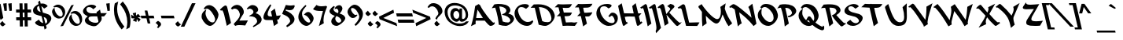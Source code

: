 SplineFontDB: 3.0
FontName: KeterYG-BoldOblique
FullName: Keter YG Bold Oblique
FamilyName: Keter YG
Weight: Bold
Copyright: Copyright 2009 by Yoram Gnat (yoram.gnat@gmail.com)\nDistributed under the terms of GNU General Public License version 2(http://www.gnu.org/licenses/gpl.html). \n\nHebrew OpenType Layout logic copyright (c) 2003 & 2007, Ralph Hancock & John Hudson. This layout logic for Biblical Hebrew is open source software under the MIT License; for details  contact copyright holders at <license@tiro.com>.\n\nAs a special exception, if you create a document which uses this font, and embed this font or unaltered portions of this font into the document, this font does not by itself cause the resulting document to be covered by the GNU General Public License. This exception does not however invalidate any other reasons why the document might be covered by the GNU General Public License. If you modify this font, you may extend this exception to your version of the font, but you are not obligated to do so. If you do not wish to do so, delete this exception statement from your version.
Version: 1.03
ItalicAngle: 13
UnderlinePosition: -192
UnderlineWidth: 22
Ascent: 1638
Descent: 410
LayerCount: 2
Layer: 0 0 "Back"  1
Layer: 1 0 "Fore"  0
XUID: [1021 983 1423252604 2364301]
FSType: 0
OS2Version: 0
OS2_WeightWidthSlopeOnly: 0
OS2_UseTypoMetrics: 1
CreationTime: 1198493378
ModificationTime: 1287829958
PfmFamily: 33
TTFWeight: 700
TTFWidth: 5
LineGap: 184
VLineGap: 0
Panose: 0 0 0 0 0 0 0 0 0 0
OS2TypoAscent: 0
OS2TypoAOffset: 1
OS2TypoDescent: 0
OS2TypoDOffset: 1
OS2TypoLinegap: 184
OS2WinAscent: 323
OS2WinAOffset: 1
OS2WinDescent: 325
OS2WinDOffset: 1
HheadAscent: 323
HheadAOffset: 1
HheadDescent: -325
HheadDOffset: 1
OS2SubXSize: 1463
OS2SubYSize: 1358
OS2SubXOff: 0
OS2SubYOff: 299
OS2SupXSize: 1463
OS2SupYSize: 1358
OS2SupXOff: 0
OS2SupYOff: 947
OS2StrikeYSize: 104
OS2StrikeYPos: 542
OS2Vendor: 'YG  '
OS2CodePages: 00000021.00000000
OS2UnicodeRanges: 80000841.40000000.00000000.00000000
Lookup: 4 1 0 "'ccmp' Hebrew HatafMeteg"  {"'ccmp' Hebrew HatafMeteg subtable"  } ['ccmp' ('hebr' <'dflt' > ) ]
Lookup: 4 1 0 "'ccmp' Hebrew Standard Substitutions"  {"'ccmp' Hebrew Standard Substitutions Rafe"  "'ccmp' Hebrew Standard Substitutions Dagesh"  "'ccmp' Hebrew Standard Substitutions shin dots"  "'ccmp' Hebrew Standard Substitutions vavholam"  "'ccmp' Hebrew Standard Substitutions Alef-a"  } ['ccmp' ('hebr' <'dflt' > ) ]
Lookup: 4 1 0 "'ccmp' Extra Hebrew Substitutions"  {"'ccmp' Extra Hebrew Substitutions Alef-Lamed"  "'ccmp' Extra Hebrew Substitutions FinalKaf"  } ['ccmp' ('hebr' <'dflt' > ) ]
Lookup: 4 1 0 "'ccmp' Remove Taam before meteg"  {"'ccmp' Remove Taam before meteg subtable"  } ['ccmp' ('hebr' <'dflt' > ) ]
Lookup: 4 1 0 "'ccmp' remove Taam after Meteg"  {"'ccmp' remove Taam after Meteg subtable"  } ['ccmp' ('hebr' <'dflt' > ) ]
Lookup: 6 1 0 "'ccmp' Hebrew Decomposition Rules"  {"'ccmp' FinalKaf Decompositions subtable"  } ['ccmp' ('hebr' <'dflt' > ) ]
Lookup: 2 1 0 "Hebrew decomposition tables"  {"Hebrew decompositions table-1"  } []
Lookup: 6 1 0 "'ccmp' Alternate Ayin Substitutions"  {"'ccmp' Alternate Ayin Substitution subtable-1"  "'ccmp' Alternate Ayin Substitution subtable-2"  "'ccmp' Alternate Ayin Substitution subtable-3"  "'ccmp' Alternate Ayin Substitution subtable-4"  } ['ccmp' ('hebr' <'dflt' > ) ]
Lookup: 1 1 0 "Ayin to Alt.Ayin change"  {"Ayin to Alt.Ayin change-1"  } []
Lookup: 1 1 0 "'jalt' Justification Alternatives in Hebrew lookup"  {"'jalt' Justification Alternatives in Hebrew subtable"  } ['jalt' ('hebr' <'dflt' > ) ]
Lookup: 1 1 0 "'salt' Stylistic Alternatives in Hebrew lookup"  {"'salt' Stylistic Alternatives in Hebrew subtable"  } ['salt' ('hebr' <'dflt' > ) ]
Lookup: 258 0 0 "'kern' Horizontal Kerning in Latin lookup 0"  {"'kern' Horizontal Kerning in Latin lookup 0-1"  } ['kern' ('latn' <'dflt' > ) ]
Lookup: 260 1 0 "'mark' Dagesh"  {"'mark' Dagesh anchor"  } ['mark' ('hebr' <'dflt' > ) ]
Lookup: 260 1 0 "'mark' Rafe"  {"'mark' Rafe anchor"  } ['mark' ('hebr' <'dflt' > ) ]
Lookup: 260 1 0 "'mark' Shin Dots"  {"'mark' Shin Dots anchor"  } ['mark' ('hebr' <'dflt' > ) ]
Lookup: 260 1 0 "'mark' Holam"  {"'mark' Holam anchor"  } ['mark' ('hebr' <'dflt' > ) ]
Lookup: 260 1 0 "'mark' Holam-haser above Vav"  {"'mark' Holam-haser above Vav anchor"  } ['mark' ('hebr' <'dflt' > ) ]
Lookup: 260 1 0 "'mark' base Meteg"  {"'mark' base Meteg anchor"  } ['mark' ('hebr' <'dflt' > ) ]
Lookup: 260 1 0 "'mark' base Nikud"  {"'mark' base Nikud anchors"  } ['mark' ('hebr' <'dflt' > ) ]
Lookup: 264 0 0 "'mark' Meteg Before Narrow Vowel repositioning"  {"'mark' Meteg Before Narrow Vowel repositioning-1"  } ['mark' ('hebr' <'dflt' > ) ]
Lookup: 260 1 0 "Meteg to right before Narrow Vowel"  {"Meteg to right before Narrow Vowel anchor"  } []
Lookup: 264 1 0 "'mark' Meteg before Wide Vowel repositioning"  {"'mark' Meteg before Wide Vowel repositioning-1"  } ['mark' ('hebr' <'dflt' > ) ]
Lookup: 260 1 0 "Meteg to right before Wide Vowel"  {"Meteg to right before Wide Vowel anchor"  } []
Lookup: 264 1 0 "'mark' Meteg Before Hataf repositioning"  {"'mark' Meteg Before Hataf repositioning-1"  } ['mark' ('hebr' <'dflt' > ) ]
Lookup: 260 1 0 "Meteg to right before Hataf"  {"Meteg to right before Hataf anchor"  } []
Lookup: 264 1 0 "'mark' Narrow Vowel before Meteg repositioning"  {"'mark' Narrow Vowel before Meteg repositioning-1"  } ['mark' ('hebr' <'dflt' > ) ]
Lookup: 260 1 0 "Narrow Vowel to right Before Meteg"  {"Narrow Vowel to right Before Meteg anchor"  } []
Lookup: 264 0 0 "'mark' Wide Vowel before Meteg repositioning"  {"'mark' Wide Vowel before Meteg repositioning-1"  } ['mark' ('hebr' <'dflt' > ) ]
Lookup: 260 1 0 "Wide Vowel to right Before Meteg"  {"Wide Vowel to right Before Meteg anchor"  } []
Lookup: 264 1 0 "Hataf before Meteg repositioning"  {"Hataf before Meteg repositioning-1"  } ['mark' ('hebr' <'dflt' > ) ]
Lookup: 260 1 0 "Hataf to right before Meteg"  {"Hataf to right before Meteg anchor"  } []
Lookup: 262 1 0 "'mkmk' Tenua after Meteg relative"  {"'mkmk' Tenua after Meteg relative anchor"  } ['mkmk' ('hebr' <'dflt' > ) ]
Lookup: 262 1 0 "'mkmk' Meteg after Tenua Relative"  {"'mkmk' Meteg after Tenua anchor"  } ['mkmk' ('hebr' <'dflt' > ) ]
Lookup: 264 1 0 "'mark' Patah Hiriq rules"  {"'mark' Patah Hiriq rules-1"  "'mark' Patah Hiriq rules-2"  } ['mark' ('hebr' <'dflt' > ) ]
Lookup: 260 1 0 "patah hiriq in Yerushalem"  {"patah hiriq in Yerushalem anchor"  } []
DEI: 91125
ChainPos2: coverage "'mark' Patah Hiriq rules-2"  0 0 0 1
 1 1 2
  Coverage: 5 hiriq
  BCoverage: 432 etnahta segolta shalshelet zaqefqatan zaqefgadol tipeha revia zarqa pashta yetiv tevir gereshaccent gereshmuqdam gershayimaccent qarneypara telishagedola pazer etnahtahafukh munah mahapakh merkha merkhakefula darga qadma telishaqetana yerahbenyomo ole iluy dehi zinor masoracircle sheva hatafsegol hatafpatah hatafqamats hiriq tsere segol patah qamats holam holamhaser qubuts dagesh meteg rafe upperdot lowerdot qamatskatan jsvarika
  FCoverage: 432 etnahta segolta shalshelet zaqefqatan zaqefgadol tipeha revia zarqa pashta yetiv tevir gereshaccent gereshmuqdam gershayimaccent qarneypara telishagedola pazer etnahtahafukh munah mahapakh merkha merkhakefula darga qadma telishaqetana yerahbenyomo ole iluy dehi zinor masoracircle sheva hatafsegol hatafpatah hatafqamats hiriq tsere segol patah qamats holam holamhaser qubuts dagesh meteg rafe upperdot lowerdot qamatskatan jsvarika
  FCoverage: 21 finalmem finalmemwide
 1
  SeqLookup: 0 "patah hiriq in Yerushalem" 
EndFPST
ChainPos2: coverage "'mark' Patah Hiriq rules-1"  0 0 0 1
 1 1 1
  Coverage: 5 hiriq
  BCoverage: 432 etnahta segolta shalshelet zaqefqatan zaqefgadol tipeha revia zarqa pashta yetiv tevir gereshaccent gereshmuqdam gershayimaccent qarneypara telishagedola pazer etnahtahafukh munah mahapakh merkha merkhakefula darga qadma telishaqetana yerahbenyomo ole iluy dehi zinor masoracircle sheva hatafsegol hatafpatah hatafqamats hiriq tsere segol patah qamats holam holamhaser qubuts dagesh meteg rafe upperdot lowerdot qamatskatan jsvarika
  FCoverage: 21 finalmem finalmemwide
 1
  SeqLookup: 0 "patah hiriq in Yerushalem" 
EndFPST
ChainPos2: coverage "Hataf before Meteg repositioning-1"  0 0 0 1
 1 0 1
  Coverage: 33 hatafsegol hatafpatah hatafqamats
  FCoverage: 5 meteg
 1
  SeqLookup: 0 "Hataf to right before Meteg" 
EndFPST
ChainPos2: coverage "'mark' Wide Vowel before Meteg repositioning-1"  0 0 0 1
 1 0 1
  Coverage: 43 tsere segol patah qamats qubuts qamatskatan
  FCoverage: 5 meteg
 1
  SeqLookup: 0 "Wide Vowel to right Before Meteg" 
EndFPST
ChainPos2: coverage "'mark' Narrow Vowel before Meteg repositioning-1"  0 0 0 1
 1 0 1
  Coverage: 11 sheva hiriq
  FCoverage: 5 meteg
 1
  SeqLookup: 0 "Narrow Vowel to right Before Meteg" 
EndFPST
ChainPos2: coverage "'mark' Meteg Before Hataf repositioning-1"  0 0 0 1
 1 0 1
  Coverage: 5 meteg
  FCoverage: 33 hatafsegol hatafpatah hatafqamats
 1
  SeqLookup: 0 "Meteg to right before Hataf" 
EndFPST
ChainPos2: coverage "'mark' Meteg before Wide Vowel repositioning-1"  0 0 0 1
 1 0 1
  Coverage: 5 meteg
  FCoverage: 43 tsere segol patah qamats qubuts qamatskatan
 1
  SeqLookup: 0 "Meteg to right before Wide Vowel" 
EndFPST
ChainSub2: coverage "'ccmp' Alternate Ayin Substitution subtable-4"  0 0 0 1
 1 0 3
  Coverage: 4 ayin
  FCoverage: 6 dagesh
  FCoverage: 5 meteg
  FCoverage: 83 hatafsegol hatafpatah hatafqamats tsere segol patah qamats qubuts meteg qamatskatan
 1
  SeqLookup: 0 "Ayin to Alt.Ayin change" 
EndFPST
ChainSub2: coverage "'ccmp' Alternate Ayin Substitution subtable-3"  0 0 0 1
 1 0 2
  Coverage: 4 ayin
  FCoverage: 5 meteg
  FCoverage: 83 hatafsegol hatafpatah hatafqamats tsere segol patah qamats qubuts meteg qamatskatan
 1
  SeqLookup: 0 "Ayin to Alt.Ayin change" 
EndFPST
ChainPos2: coverage "'mark' Meteg Before Narrow Vowel repositioning-1"  0 0 0 1
 1 0 1
  Coverage: 5 meteg
  FCoverage: 11 sheva hiriq
 1
  SeqLookup: 0 "Meteg to right before Narrow Vowel" 
EndFPST
ChainSub2: coverage "'ccmp' Alternate Ayin Substitution subtable-2"  0 0 0 1
 1 0 2
  Coverage: 4 ayin
  FCoverage: 6 dagesh
  FCoverage: 135 hatafsegol hatafpatah hatafqamats tsere segol patah qamats qubuts qamatskatan hatafsegolmidmeteg hatafpatahmidmeteg hatafqamatsmidmeteg
 1
  SeqLookup: 0 "Ayin to Alt.Ayin change" 
EndFPST
ChainSub2: coverage "'ccmp' Alternate Ayin Substitution subtable-1"  0 0 0 1
 1 0 1
  Coverage: 4 ayin
  FCoverage: 135 hatafsegol hatafpatah hatafqamats tsere segol patah qamats qubuts qamatskatan hatafsegolmidmeteg hatafpatahmidmeteg hatafqamatsmidmeteg
 1
  SeqLookup: 0 "Ayin to Alt.Ayin change" 
EndFPST
ChainSub2: coverage "'ccmp' FinalKaf Decompositions subtable"  0 0 0 1
 1 0 1
  Coverage: 28 finalkafqamats finalkafsheva
  FCoverage: 12 meteg dagesh
 1
  SeqLookup: 0 "Hebrew decomposition tables" 
EndFPST
LangName: 1037 "" "" "" "" "" "0.103yg" "" "" "" "" "" "" "" "Copyright (c) 2009, Yoram Gnat (<yoram.gnat@gmail.com>),+AAoA-with Reserved Font Name Keter YG. This Font Software is licensed under the GNU Public License Version 2. The license available at: http://www.gnu.org/licenses/old-licenses/gpl-2.0.html.+AAoA-The following license applies to the OpenType Layout logic for Biblical Hebrew as jointly developed by Ralph Hancock and John Hudson. It does not apply to any other aspects of the font software, including outlines, hint instructions or other intellectual property:+AAoA-Permission is hereby granted, free of charge, to any person obtaining a copy of this software and associated documentation files (the 'Software'), to deal in the Software without restriction, including without limitation the rights to use, copy, modify, merge, publish, distribute, sublicense, and/or sell copies of the Software, and to permit persons to whom the Software is furnished to do so, subject to the following conditions:+AAoA-The above copyright notice and this permission notice shall be included in all copies or substantial portions of the Software.+AAoA-THE SOFTWARE IS PROVIDED 'AS IS', WITHOUT WARRANTY OF ANY KIND, EXPRESS OR IMPLIED, INCLUDING BUT NOT LIMITED TO THE WARRANTIES OF MERCHANTABILITY, FITNESS FOR A PARTICULAR PURPOSE AND NONINFRINGEMENT. IN NO EVENT SHALL THE AUTHORS OR COPYRIGHT HOLDERS BE LIABLE FOR ANY CLAIM, DAMAGES OR OTHER LIABILITY, WHETHER IN AN ACTION OF CONTRACT, TORT OR OTHERWISE, ARISING FROM, OUT OF OR IN CONNECTION WITH THE SOFTWARE OR THE USE OR OTHER DEALINGS IN THE SOFTWARE.+AAoA" "http://www.gnu.org/licenses/old-licenses/gpl-2.0.html, +AAoA-http://www.opensource.org/licenses/mit-license.php " 
LangName: 1033 "" "" "" "" "" "0.103yg" "" "" "" "" "" "" "" "Copyright (c) 2009, Yoram Gnat (<yoram.gnat@gmail.com>),+AAoA-with Reserved Font Name Keter YG. This Font Software is licensed under the GNU Public License Version 2. The license available at: http://www.gnu.org/licenses/old-licenses/gpl-2.0.html.+AAoA-The following license applies to the OpenType Layout logic for Biblical Hebrew as jointly developed by Ralph Hancock and John Hudson. It does not apply to any other aspects of the font software, including outlines, hint instructions or other intellectual property:+AAoA-Permission is hereby granted, free of charge, to any person obtaining a copy of this software and associated documentation files (the 'Software'), to deal in the Software without restriction, including without limitation the rights to use, copy, modify, merge, publish, distribute, sublicense, and/or sell copies of the Software, and to permit persons to whom the Software is furnished to do so, subject to the following conditions:+AAoA-The above copyright notice and this permission notice shall be included in all copies or substantial portions of the Software.+AAoA-THE SOFTWARE IS PROVIDED 'AS IS', WITHOUT WARRANTY OF ANY KIND, EXPRESS OR IMPLIED, INCLUDING BUT NOT LIMITED TO THE WARRANTIES OF MERCHANTABILITY, FITNESS FOR A PARTICULAR PURPOSE AND NONINFRINGEMENT. IN NO EVENT SHALL THE AUTHORS OR COPYRIGHT HOLDERS BE LIABLE FOR ANY CLAIM, DAMAGES OR OTHER LIABILITY, WHETHER IN AN ACTION OF CONTRACT, TORT OR OTHERWISE, ARISING FROM, OUT OF OR IN CONNECTION WITH THE SOFTWARE OR THE USE OR OTHER DEALINGS IN THE SOFTWARE.+AAoA" "http://www.gnu.org/licenses/old-licenses/gpl-2.0.html, +AAoA-http://www.opensource.org/licenses/mit-license.php " 
GaspTable: 3 8 0 16 1 65535 3
Encoding: Custom
Compacted: 1
UnicodeInterp: none
NameList: Adobe Glyph List
DisplaySize: -48
AntiAlias: 1
FitToEm: 1
WinInfo: 48 24 8
BeginPrivate: 1
BlueValues 32 [0 20 200 220 807 827 1032 1052]
EndPrivate
Grid
-186 -108 m 17
 344 -526 l 9
-453.75 -156.5 m 25
 425 -156 l 25
-452.454 -115.181 m 25
 429.818 -115.455 l 25
0 230 m 25
 1143 230 l 25
0 1052.5 m 25
 1175.5 1052 l 25
EndSplineSet
TeXData: 1 0 0 413696 206848 137898 0 -1048576 137898 783286 444596 497025 792723 393216 433062 380633 303038 157286 324010 404750 52429 2506097 1059062 262144
AnchorClass2: "Y-1"  "patah hiriq in Yerushalem anchor" "S-1"  "'mark' Shin Dots anchor" "R-1"  "'mark' Rafe anchor" "H-2"  "'mark' Holam-haser above Vav anchor" "N2r-3"  "Hataf to right before Meteg anchor" "N2r-2"  "Wide Vowel to right Before Meteg anchor" "N2r-1"  "Narrow Vowel to right Before Meteg anchor" "M2r-3"  "Meteg to right before Hataf anchor" "M2r-2"  "Meteg to right before Wide Vowel anchor" "M2r-1"  "Meteg to right before Narrow Vowel anchor" "TM-1"  "'mkmk' Meteg after Tenua anchor" "M-1"  "'mark' base Meteg anchor" "H-1"  "'mark' Holam anchor" "D-1"  "'mark' Dagesh anchor" "MT-1"  "'mkmk' Tenua after Meteg relative anchor" "N-1"  "'mark' base Nikud anchors" "N-2"  "'mark' base Nikud anchors" "N-3"  "'mark' base Nikud anchors" "N-4"  "'mark' base Nikud anchors" 
BeginChars: 227 219

StartChar: .null
Encoding: 0 0 0
Width: 0
VWidth: 1706
Flags: W
LayerCount: 2
EndChar

StartChar: space
Encoding: 1 32 1
Width: 554
Flags: W
LayerCount: 2
EndChar

StartChar: zero
Encoding: 17 48 2
Width: 1344
VWidth: 2368
Flags: W
HStem: 0 227<531.461 659.958> 1051 21G<164.867 204.273> 1126 228<284.435 598.5>
VStem: -36 259<603.41 830.5> 845 221<428 765>
LayerCount: 2
Fore
SplineSet
694 227 m 1
 804 230 845 345 845 428 c 0
 845 444 843 459 840 472 c 0
 784 716 500 1126 309 1126 c 0
 274 1126 238 1112 206 1073 c 1
 187 1051 l 1
 104 1126 l 1
 116 1144 l 2
 193 1261 289 1352 466 1354 c 1
 731 1343 987 1037 1061 765 c 1
 1064 750 1066 734 1066 717 c 0
 1066 479 785 12 526 0 c 1
 319 0 81 239 -18 487 c 1
 -24 511 l 2
 -33 548 -36 582 -36 615 c 0
 -36 818 114 941 198 1003 c 2
 278 1061 l 1
 252 966 l 2
 232 895 223 852 223 809 c 0
 223 773 230 736 242 684 c 0
 297 448 492 227 680 227 c 2
 694 227 l 1
EndSplineSet
Validated: 1
EndChar

StartChar: one
Encoding: 18 49 3
Width: 732
VWidth: 2366
Flags: W
HStem: 5 21G<273.374 305.857> 1048 305<-46 236>
LayerCount: 2
Fore
SplineSet
-41 1048 m 0
 -51 1048 -52 1051 -82 1012 c 1
 -175 1061 l 1
 -158 1086 l 1
 -119 1144 92 1351 190 1353 c 1
 282 1346 289 1280 320 1167 c 1
 551 201 l 1
 278 5 l 1
 111 727 l 1
 66 907 -3 1048 -41 1048 c 0
EndSplineSet
Validated: 1
EndChar

StartChar: two
Encoding: 19 50 4
Width: 1042
VWidth: 2365
Flags: W
HStem: 10 21G<86.3659 133.5> 34 295<376 759.769> 1123 247<44.1961 223.367>
VStem: 410 258<726 906>
LayerCount: 2
Fore
SplineSet
83 1123 m 0
 -8 1123 -53 1085 -77 1065 c 1
 -172 1123 l 1
 -163 1143 l 1
 -135 1215 37 1365 209 1370 c 1
 483 1363 620 1161 658 996 c 1
 665 963 668 934 668 906 c 0
 668 803 623 732 568 664 c 1
 510 569 425 419 376 329 c 1
 934 338 l 1
 759 21 l 1
 711 29 446 34 350 34 c 0
 227 34 156 20 111 10 c 1
 10 92 l 1
 20 111 l 1
 109 267 410 448 410 726 c 0
 410 744 409 762 406 781 c 1
 400 805 l 2
 348 1031 196 1123 83 1123 c 0
EndSplineSet
Validated: 1
EndChar

StartChar: three
Encoding: 20 51 5
Width: 997
VWidth: 2373
Flags: W
HStem: 1128 233<3.5 290.5>
VStem: 509 295<262.655 414>
LayerCount: 2
Fore
SplineSet
-102 1071 m 1
 -163 1141 l 1
 -143 1156 l 2
 -99 1187 25 1361 207 1361 c 3
 374 1361 537 1260 572 1110 c 0
 576 1092 578 1075 578 1060 c 0
 578 954 491 897 413 832 c 1
 612 775 755 663 795 489 c 0
 801 463 804 438 804 414 c 0
 804 154 464 38 298 -67 c 1
 277 -83 l 1
 227 -17 l 1
 246 -3 l 1
 349 66 509 177 509 303 c 0
 509 312 508 322 506 332 c 1
 501 355 l 2
 450 576 258 622 54 631 c 1
 -21 635 l 1
 27 678 l 2
 87 732 269 753 269 929 c 0
 269 933 269 938 269 943 c 1
 242 1063 111 1128 22 1128 c 0
 -15 1128 -49 1116 -83 1088 c 1
 -102 1071 l 1
EndSplineSet
Validated: 1
EndChar

StartChar: four
Encoding: 21 52 6
Width: 1256
VWidth: 2365
Flags: W
HStem: 374 236<260.205 511>
VStem: -53 275<503 769>
LayerCount: 2
Fore
SplineSet
390 1403 m 1
 460 1345 l 1
 374 1168 222 945 222 769 c 0
 222 748 224 729 228 710 c 0
 249 618 343 611 511 610 c 1
 437 932 l 1
 689 1125 l 1
 799 649 l 1
 1086 686 l 1
 947 423 l 1
 837 406 l 1
 892 168 l 1
 636 -15 l 1
 547 374 l 1
 206 374 l 2
 105 374 -20 387 -47 503 c 0
 -51 520 -53 538 -53 556 c 0
 -53 833 333 1332 373 1381 c 1
 390 1403 l 1
EndSplineSet
Validated: 1
EndChar

StartChar: five
Encoding: 22 53 7
Width: 983
VWidth: 2374
Flags: W
HStem: 1018 304<129.703 565.151>
VStem: 408 283<269.606 450.927>
LayerCount: 2
Fore
SplineSet
703 1265 m 1
 645 1119 583 1018 394 1018 c 0
 322 1018 235 1031 127 1060 c 1
 125 978 l 1
 321 931 630 729 682 502 c 0
 688 476 691 451 691 427 c 0
 691 185 411 28 237 -76 c 1
 218 -89 l 1
 145 -11 l 1
 161 6 l 1
 214 59 408 195 408 314 c 0
 408 321 407 329 405 337 c 0
 342 610 124 661 -90 763 c 1
 -118 776 l 1
 127 1360 l 1
 150 1355 l 2
 256 1333 355 1322 452 1322 c 0
 520 1322 587 1329 652 1342 c 2
 684 1348 l 1
 703 1265 l 1
EndSplineSet
Validated: 1
EndChar

StartChar: six
Encoding: 23 54 8
Width: 1149
VWidth: 2367
Flags: W
HStem: 7 217<401 683>
VStem: -32 240<471 822.775> 741 222<304 566>
LayerCount: 2
Fore
SplineSet
433 1371 m 1
 497 1312 l 1
 484 1295 l 1
 377 1164 208 1025 208 796 c 0
 208 759 213 720 222 679 c 0
 259 519 466 224 656 224 c 3
 710 224 741 259 741 304 c 0
 741 312 740 320 738 328 c 0
 696 510 507 690 382 722 c 1
 330 736 l 1
 359 768 l 2
 416 833 479 916 616 916 c 3
 778 916 935 656 955 566 c 0
 960 543 963 521 963 498 c 0
 963 248 664 7 506 7 c 0
 296 7 41 215 -18 471 c 0
 -28 513 -32 555 -32 595 c 0
 -32 985 368 1310 413 1351 c 1
 433 1371 l 1
EndSplineSet
Validated: 1
EndChar

StartChar: seven
Encoding: 24 55 9
Width: 971
VWidth: 2365
Flags: W
HStem: 977 307<96.4149 442.984>
LayerCount: 2
Fore
SplineSet
715 1258 m 1
 631 1028 479 705 479 387 c 0
 479 318 486 249 503 181 c 1
 180 -6 l 1
 447 977 l 1
 332 977 l 2
 4 977 -117 1028 -180 1086 c 2
 -201 1106 l 1
 25 1371 l 1
 50 1354 l 2
 97 1322 182 1284 354 1284 c 0
 475 1284 591 1304 649 1311 c 1
 715 1258 l 1
EndSplineSet
Validated: 1
EndChar

StartChar: eight
Encoding: 25 56 10
Width: 1157
VWidth: 2368
Flags: W
HStem: 4 208<283 538.5> 1131 226<339 588.5>
VStem: -101 257<952 1119.5> 13 261<232 478> 479 260<921 1145.5> 665 260<349 537>
LayerCount: 2
Fore
SplineSet
665 368 m 0xd4
 633 507 463 617 346 646 c 1
 305 594 274 541 274 478 c 0
 274 463 275 448 279 432 c 0
 305 322 389 212 501 212 c 3
 576 212 665 280 665 349 c 0
 665 356 666 362 665 368 c 0xd4
245 1156 m 1
 279 1276 437 1357 535 1357 c 0
 642 1357 714 1268 735 1176 c 0
 738 1164 739 1152 739 1139 c 0xe8
 739 1017 618 873 555 812 c 1
 697 764 884 700 922 537 c 0
 924 528 925 519 925 510 c 0
 925 320 519 4 362 4 c 0
 204 4 54 95 22 232 c 0
 16 260 13 285 13 309 c 0xd4
 13 479 160 558 244 661 c 1
 133 700 -62 776 -97 926 c 0
 -99 936 -101 947 -101 957 c 0
 -101 1102 109 1270 173 1293 c 2
 201 1303 l 1
 246 1232 l 1
 191 1189 156 1147 156 1092 c 0
 156 1082 157 1071 160 1060 c 0
 184 958 324 859 456 838 c 1
 472 870 479 904 479 938 c 0xe8
 479 1036 420 1131 344 1131 c 0
 334 1131 316 1129 295 1119 c 2
 227 1089 l 1
 245 1156 l 1
EndSplineSet
Validated: 1
EndChar

StartChar: nine
Encoding: 26 57 11
Width: 1203
VWidth: 2366
Flags: W
HStem: 0 21G<403.195 445> 490 200<150 440> 1155 213<200.653 468>
VStem: -109 229<885.5 1097.5> 654 244<537.633 759.742>
LayerCount: 2
Fore
SplineSet
529 669 m 0
 479 611 393 490 240 490 c 0
 60 490 -74 715 -103 840 c 0
 -107 858 -109 876 -109 895 c 0
 -109 1117 173 1368 347 1368 c 3
 589 1368 832 1105 885 874 c 0
 894 835 898 796 898 757 c 0
 898 392 526 68 445 16 c 2
 421 0 l 1
 348 82 l 1
 436 165 654 372 654 583 c 0
 654 604 652 626 647 647 c 0
 595 871 398 1155 202 1155 c 3
 144 1155 120 1122 120 1073 c 0
 120 939 295 690 419 690 c 0
 461 690 478 716 498 716 c 0
 519 716 545 688 529 669 c 0
EndSplineSet
Validated: 1
EndChar

StartChar: backslash
Encoding: 61 92 12
Width: 1276
Flags: W
LayerCount: 2
Fore
SplineSet
-227 1480 m 1
 1207 -52 l 1
 975 -52 l 1
 -462 1480 l 1
 -227 1480 l 1
EndSplineSet
Validated: 1
EndChar

StartChar: bracketright
Encoding: 62 93 13
Width: 502
Flags: W
HStem: -238 126<-3 180> 1346 126<-369 -157>
LayerCount: 2
Fore
SplineSet
56 1472 m 1
 451 -238 l 1
 -3 -238 l 1
 -32 -112 l 1
 180 -112 l 1
 -157 1346 l 1
 -369 1346 l 1
 -398 1472 l 1
 56 1472 l 1
EndSplineSet
Validated: 1
EndChar

StartChar: asciicircum
Encoding: 63 94 14
Width: 787
Flags: W
HStem: 828 620<100 140>
LayerCount: 2
Fore
SplineSet
546 828 m 1
 343 828 l 1
 55 1241 l 1
 -44 824 l 1
 -246 824 l 1
 -84 1448 l 1
 100 1448 l 1
 546 828 l 1
EndSplineSet
Validated: 1
EndChar

StartChar: underscore
Encoding: 64 95 15
Width: 1303
Flags: W
HStem: -434 128<158 1333>
LayerCount: 2
Fore
SplineSet
1362 -434 m 1
 158 -434 l 1
 129 -306 l 1
 1333 -306 l 1
 1362 -434 l 1
EndSplineSet
Validated: 1
EndChar

StartChar: grave
Encoding: 65 96 16
Width: 458
Flags: W
HStem: 1105 318
VStem: -375 482
LayerCount: 2
Fore
SplineSet
107 1155 m 1
 14 1105 l 1
 -375 1307 l 1
 -224 1423 l 1
 107 1155 l 1
EndSplineSet
Validated: 1
EndChar

StartChar: braceleft
Encoding: 92 123 17
Width: 716
Flags: W
HStem: -244 152<427.044 631> 1320 152<122.106 270>
VStem: -117 233<1041.83 1312.51> -31 235<735.375 920.219>
LayerCount: 2
Fore
SplineSet
519 -92 m 2xd0
 631 -92 l 1
 666 -244 l 1
 468 -244 l 2
 381 -244 207 -167 160 33 c 2
 90 340 l 2
 62 461 -44 520 -117 531 c 1xe0
 -139 534 l 1
 -176 695 l 1
 -154 698 l 1
 -97 707 -31 751 -31 840 c 0xd0
 -31 855 -33 871 -37 889 c 2
 -108 1196 l 2
 -114 1224 -117 1249 -117 1272 c 0
 -117 1416 -6 1472 72 1472 c 2
 270 1472 l 1
 305 1320 l 1
 193 1320 l 2
 146 1320 116 1297 116 1234 c 0xe0
 116 1214 119 1190 126 1161 c 2
 194 866 l 2
 200 839 204 813 204 788 c 0
 204 751 195 717 172 691 c 1
 147 661 112 633 61 616 c 1
 173 579 276 512 310 362 c 2
 378 68 l 2
 407 -55 456 -92 519 -92 c 2xd0
EndSplineSet
Validated: 1
EndChar

StartChar: bar
Encoding: 93 124 18
Width: 357
Flags: W
VStem: -276 532
LayerCount: 2
Fore
SplineSet
256 -28 m 1
 74 -28 l 1
 -276 1488 l 1
 -94 1488 l 1
 256 -28 l 1
EndSplineSet
Validated: 1
EndChar

StartChar: braceright
Encoding: 94 125 19
Width: 631
Flags: W
HStem: -234 132<0 144.234> 1330 132<-363 -168.089>
VStem: 65 217<307.263 501.179> 152 215<-94.6238 186.969>
LayerCount: 2
Fore
SplineSet
368 690 m 1xe0
 392 686 l 1
 424 544 l 1
 402 540 l 1
 344 528 282 482 282 393 c 0xe0
 282 377 284 359 288 340 c 2
 358 33 l 2
 364 6 367 -18 367 -40 c 0
 367 -180 257 -234 185 -234 c 2
 0 -234 l 1
 -32 -102 l 1
 69 -102 l 2
 106 -102 152 -89 152 -9 c 0xd0
 152 12 149 37 142 68 c 2
 74 362 l 2
 68 388 65 413 65 437 c 0
 65 473 73 506 95 531 c 1
 120 561 157 589 210 605 c 1
 233 611 l 1
 208 619 l 2
 93 657 -8 720 -42 866 c 2
 -110 1161 l 2
 -140 1290 -194 1330 -262 1330 c 2
 -363 1330 l 1
 -394 1462 l 1
 -207 1462 l 2
 -126 1462 45 1390 90 1196 c 2
 161 889 l 2
 189 766 291 704 368 690 c 1xe0
EndSplineSet
Validated: 1
EndChar

StartChar: finalkafqamats
Encoding: 214 -1 20
Width: 989
VWidth: 2273
GlyphClass: 2
Flags: W
HStem: 447 149<53 188.251 277 371> 773 279<32.8986 488.459>
VStem: 174 197<194.827 285.891> 181 96<370.672 447> 460 220<505.689 782.231>
AnchorPoint: "R-1" 528 0 basechar 0
LayerCount: 2
Fore
Refer: 29 1464 N 1 0 0 1 163 735 2
Refer: 48 1498 N 1 0 0 1 29 0 2
Validated: 1
MultipleSubs2: "Hebrew decompositions table-1" finalkaf qamats
Ligature2: "'ccmp' Extra Hebrew Substitutions FinalKaf" finalkaf qamats
LCarets2: 1 0 
EndChar

StartChar: sheva
Encoding: 131 1456 21
Width: 0
VWidth: 2273
GlyphClass: 4
Flags: W
HStem: -588 219<46.2039 174.796> -334 219<-12.4542 116.454>
VStem: -49 202<-297.406 -151.594> 10 201<-551.406 -405.594>
AnchorPoint: "N2r-1" -200 0 mark 0
AnchorPoint: "TM-1" -171 0 basemark 0
AnchorPoint: "MT-1" 89 0 mark 0
AnchorPoint: "N-1" -50 0 mark 0
LayerCount: 2
Fore
SplineSet
136 -588 m 0xd0
 59 -588 10 -511 10 -448 c 0
 10 -405 33 -369 85 -369 c 0
 162 -369 211 -446 211 -509 c 0
 211 -552 188 -588 136 -588 c 0xd0
77 -334 m 0
 -0 -334 -49 -257 -49 -194 c 0
 -49 -151 -26 -115 27 -115 c 0
 104 -115 153 -192 153 -255 c 0xe0
 153 -298 130 -334 77 -334 c 0
EndSplineSet
Validated: 1
EndChar

StartChar: hatafsegol
Encoding: 132 1457 22
Width: 0
VWidth: 2273
GlyphClass: 4
Flags: W
HStem: -587 219<-67.9338 58.7961 281.204 409.41> -333 219<-245.457 -117.727 -9.7961 118.41 222.204 350.41>
VStem: -281 200<-297.893 -150.594> -105 200<-552.137 -405.001> -46 201<-296.406 -151.001> 186 201<-296.406 -151.001> 245 201<-550.406 -405.001>
AnchorPoint: "N2r-3" -165 0 mark 0
AnchorPoint: "TM-1" -416 0 basemark 0
AnchorPoint: "MT-1" 339 0 mark 0
AnchorPoint: "N-3" -70 0 mark 0
LayerCount: 2
Fore
SplineSet
371 -587 m 0xc2
 294 -587 245 -510 245 -447 c 0
 245 -404 268 -368 320 -368 c 0
 396 -368 446 -446 446 -509 c 0
 446 -551 423 -587 371 -587 c 0xc2
312 -333 m 0
 235 -333 186 -256 186 -193 c 0
 186 -150 209 -114 261 -114 c 0
 337 -114 387 -192 387 -255 c 0xc4
 387 -297 364 -333 312 -333 c 0
29 -114 m 0
 105 -114 155 -192 155 -255 c 0
 155 -297 132 -333 80 -333 c 0
 3 -333 -46 -256 -46 -193 c 0xc8
 -46 -150 -23 -114 29 -114 c 0
-31 -368 m 0
 46 -368 95 -446 95 -509 c 0
 95 -551 73 -587 20 -587 c 0
 -56 -587 -105 -509 -105 -446 c 0xd0
 -105 -404 -83 -368 -31 -368 c 0
-208 -114 m 0
 -131 -114 -81 -191 -81 -254 c 0
 -81 -297 -104 -333 -157 -333 c 0
 -233 -333 -281 -255 -281 -192 c 0xe0
 -281 -150 -259 -114 -208 -114 c 0
EndSplineSet
Validated: 1
EndChar

StartChar: hatafpatah
Encoding: 133 1458 23
Width: 0
VWidth: 2273
GlyphClass: 4
Flags: W
HStem: -587 219<247.59 375.796> -333 219<190.066 316.796> -288 149<-224 94>
VStem: 153 200<-297.893 -150.594> 211 201<-549.999 -404.594>
AnchorPoint: "N2r-3" -170 0 mark 0
AnchorPoint: "TM-1" -397 0 basemark 0
AnchorPoint: "MT-1" 314 0 mark 0
AnchorPoint: "N-3" -70 0 mark 0
LayerCount: 2
Fore
SplineSet
128 -288 m 1xa0
 -224 -288 l 1
 -258 -139 l 1
 94 -139 l 1
 128 -288 l 1xa0
337 -587 m 0
 261 -587 211 -509 211 -446 c 0
 211 -404 234 -368 286 -368 c 0
 363 -368 412 -445 412 -508 c 0x88
 412 -551 389 -587 337 -587 c 0
278 -333 m 0xd0
 202 -333 153 -255 153 -192 c 0
 153 -150 175 -114 227 -114 c 0
 304 -114 353 -191 353 -254 c 0
 353 -297 330 -333 278 -333 c 0xd0
EndSplineSet
Validated: 1
EndChar

StartChar: hatafqamats
Encoding: 134 1459 24
Width: 0
VWidth: 2273
GlyphClass: 4
Flags: W
HStem: -587 219<242.066 368.796> -333 219<182.543 310.273> -288 149<-230 -95.8873 -8 86>
VStem: -111 199<-538.909 -449.472> -104 96<-362.002 -288> 147 200<-297.893 -150.594> 205 200<-551.893 -404.594>
AnchorPoint: "N2r-3" -170 0 mark 0
AnchorPoint: "TM-1" -453 0 basemark 0
AnchorPoint: "MT-1" 368 0 mark 0
AnchorPoint: "N-3" -70 0 mark 0
LayerCount: 2
Fore
SplineSet
-94 -372 m 2xb0
 -94 -370 -93 -367 -93 -363 c 0
 -93 -342 -101 -302 -104 -288 c 1
 -230 -288 l 1
 -264 -139 l 1
 86 -139 l 1
 120 -288 l 1
 -8 -288 l 1xa8
 -1 -314 6 -342 25 -373 c 2
 88 -472 l 1
 79 -539 61 -563 47 -581 c 1
 34 -585 30 -587 13 -587 c 0
 12 -587 10 -587 8 -587 c 0
 -11 -587 -52 -582 -111 -471 c 1
 -94 -372 l 2xb0
330 -587 m 0
 254 -587 205 -509 205 -446 c 0
 205 -404 227 -368 279 -368 c 0
 356 -368 405 -445 405 -508 c 0x82
 405 -551 382 -587 330 -587 c 0
271 -333 m 0xc4
 195 -333 147 -255 147 -192 c 0
 147 -150 169 -114 220 -114 c 0
 297 -114 347 -191 347 -254 c 0
 347 -297 324 -333 271 -333 c 0xc4
EndSplineSet
Validated: 1
EndChar

StartChar: hiriq
Encoding: 135 1460 25
Width: 0
VWidth: 2273
GlyphClass: 4
Flags: W
HStem: -334 219<-12.4542 116.454>
VStem: -49 202<-297.406 -151.594>
AnchorPoint: "Y-1" 286 0 mark 0
AnchorPoint: "N2r-1" -200.077 0.333008 mark 0
AnchorPoint: "TM-1" -171.077 0.333008 basemark 0
AnchorPoint: "MT-1" 88.9229 0.333008 mark 0
AnchorPoint: "N-1" -50.0771 0.333008 mark 0
LayerCount: 2
Fore
SplineSet
77 -334 m 0
 -0 -334 -49 -257 -49 -194 c 0
 -49 -151 -26 -115 27 -115 c 0
 104 -115 153 -192 153 -255 c 0
 153 -298 130 -334 77 -334 c 0
EndSplineSet
Validated: 1
EndChar

StartChar: tsere
Encoding: 136 1461 26
Width: 0
VWidth: 2273
GlyphClass: 4
Flags: W
HStem: -333 219<-120.796 8.27267 95.2039 224.273>
VStem: -157 202<-296.406 -150.594> 59 202<-296.406 -150.594>
AnchorPoint: "N2r-2" -180 0 mark 0
AnchorPoint: "TM-1" -315 0 basemark 0
AnchorPoint: "MT-1" 233 0 mark 0
AnchorPoint: "N-2" -80 0 mark 0
LayerCount: 2
Fore
SplineSet
134 -114 m 0
 211 -114 261 -191 261 -254 c 0
 261 -297 238 -333 185 -333 c 0
 108 -333 59 -256 59 -193 c 0
 59 -150 82 -114 134 -114 c 0
-82 -114 m 0
 -5 -114 45 -191 45 -254 c 0
 45 -297 22 -333 -31 -333 c 0
 -108 -333 -157 -256 -157 -193 c 0
 -157 -150 -134 -114 -82 -114 c 0
EndSplineSet
Validated: 1
EndChar

StartChar: segol
Encoding: 137 1462 27
Width: 0
VWidth: 2273
GlyphClass: 4
Flags: W
HStem: -577 219<43.5458 172.454> -333 219<-130.796 -1.72733 105.204 234.273>
VStem: -167 202<-296.406 -150.594> 7 202<-540.406 -394.594> 69 202<-296.406 -150.594>
AnchorPoint: "N2r-2" -180 0 mark 0
AnchorPoint: "TM-1" -319 0 basemark 0
AnchorPoint: "MT-1" 233 0 mark 0
AnchorPoint: "N-2" -80 0 mark 0
LayerCount: 2
Fore
SplineSet
144 -114 m 0xc8
 221 -114 271 -191 271 -254 c 0
 271 -297 248 -333 195 -333 c 0
 118 -333 69 -256 69 -193 c 0
 69 -150 92 -114 144 -114 c 0xc8
83 -358 m 0
 160 -358 209 -435 209 -498 c 0
 209 -541 186 -577 133 -577 c 0
 56 -577 7 -500 7 -437 c 0xd0
 7 -394 30 -358 83 -358 c 0
-92 -114 m 0
 -15 -114 35 -191 35 -254 c 0
 35 -297 12 -333 -41 -333 c 0
 -118 -333 -167 -256 -167 -193 c 0xe0
 -167 -150 -144 -114 -92 -114 c 0
EndSplineSet
Validated: 1
EndChar

StartChar: patah
Encoding: 138 1463 28
Width: 0
VWidth: 2273
GlyphClass: 4
Flags: W
HStem: -264 149<-115 205>
VStem: -149 388
AnchorPoint: "N2r-2" -150 0 mark 0
AnchorPoint: "TM-1" -282 0 basemark 0
AnchorPoint: "MT-1" 200 0 mark 0
AnchorPoint: "N-2" -80 0 mark 0
LayerCount: 2
Fore
SplineSet
239 -264 m 1
 -115 -264 l 1
 -149 -115 l 1
 205 -115 l 1
 239 -264 l 1
EndSplineSet
Validated: 1
EndChar

StartChar: qamats
Encoding: 139 1464 29
Width: 0
VWidth: 2273
GlyphClass: 4
Flags: W
HStem: -288 149<-110 25.2514 114 208>
VStem: 11 197<-540.173 -449.109> 18 96<-364.328 -288>
AnchorPoint: "N2r-2" -175 0 mark 0
AnchorPoint: "TM-1" -300 0 basemark 0
AnchorPoint: "MT-1" 221 0 mark 0
AnchorPoint: "N-2" -80 0 mark 0
LayerCount: 2
Fore
SplineSet
27 -371 m 2xc0
 27 -370 27 -368 27 -365 c 0
 27 -351 25 -315 18 -288 c 1xa0
 -110 -288 l 1
 -144 -139 l 1
 208 -139 l 1xc0
 242 -288 l 1
 114 -288 l 1xa0
 122 -320 129 -342 146 -373 c 1
 208 -472 l 1
 203 -543 181 -563 169 -583 c 1
 158 -584 150 -587 136 -587 c 0
 133 -587 l 0
 108 -587 75 -585 11 -472 c 1
 27 -371 l 2xc0
EndSplineSet
Validated: 1
EndChar

StartChar: holam
Encoding: 140 1465 30
Width: 0
VWidth: 2273
GlyphClass: 4
Flags: W
HStem: 1164 219<-358.454 -229.546>
VStem: -395 202<1200.59 1346.41>
AnchorPoint: "H-1" 0 0 mark 0
LayerCount: 2
Fore
SplineSet
-269 1164 m 0
 -346 1164 -395 1241 -395 1304 c 0
 -395 1347 -372 1383 -319 1383 c 0
 -242 1383 -193 1306 -193 1243 c 0
 -193 1200 -216 1164 -269 1164 c 0
EndSplineSet
Validated: 1
EndChar

StartChar: qubuts
Encoding: 142 1467 31
Width: 0
VWidth: 2273
GlyphClass: 4
Flags: W
HStem: -591 214<206.269 331.207> -457 214<19.2692 144.07> -323 214<-169.731 -44.9297>
VStem: -205 196<-288.82 -142.936> -16 196<-422.82 -276.936> 171 196<-557.254 -411.18>
AnchorPoint: "N2r-2" -200 0 mark 0
AnchorPoint: "TM-1" -310 0 basemark 0
AnchorPoint: "MT-1" 225 0 mark 0
AnchorPoint: "N-2" -143 0 mark 0
LayerCount: 2
Fore
SplineSet
-83 -323 m 0x30
 -157 -323 -205 -247 -205 -185 c 0
 -205 -144 -183 -109 -133 -109 c 0
 -58 -109 -9 -185 -9 -246 c 0
 -9 -288 -32 -323 -83 -323 c 0x30
293 -591 m 0x84
 219 -591 171 -515 171 -454 c 0
 171 -412 193 -377 244 -377 c 0
 318 -377 367 -453 367 -514 c 0
 367 -556 344 -591 293 -591 c 0x84
106 -457 m 0x48
 32 -457 -16 -381 -16 -319 c 0
 -16 -278 6 -243 56 -243 c 0
 131 -243 180 -319 180 -380 c 0
 180 -422 157 -457 106 -457 c 0x48
EndSplineSet
Validated: 1
EndChar

StartChar: dagesh
Encoding: 143 1468 32
Width: 0
VWidth: 2273
GlyphClass: 4
Flags: W
HStem: 421 196<-181.189 -57.8105>
VStem: -210 181<448.678 589.745>
AnchorPoint: "D-1" -1 0 mark 0
LayerCount: 2
Fore
SplineSet
-97 421 m 0
 -166 421 -210 490 -210 546 c 0
 -210 585 -190 617 -142 617 c 0
 -73 617 -29 548 -29 492 c 0
 -29 454 -50 421 -97 421 c 0
EndSplineSet
Validated: 1
EndChar

StartChar: maqaf
Encoding: 145 1470 33
Width: 686
GlyphClass: 2
Flags: W
HStem: 800 278<-130.307 361.594>
VStem: -166 571
LayerCount: 2
Fore
SplineSet
305 1078 m 2
 305 1078 388 1077 405 1005 c 0
 410 984 407 967 402 953 c 1
 388 865 339 810 331 800 c 1
 -57 800 l 2
 -62 801 -146 801 -166 887 c 1
 -167 893 -166 899 -166 906 c 0
 -166 975 -117 1061 -108 1078 c 1
 305 1078 l 2
EndSplineSet
Validated: 1
EndChar

StartChar: rafe
Encoding: 146 1471 34
Width: 0
VWidth: 2273
GlyphClass: 4
Flags: W
HStem: 1169 149<-492 -82>
VStem: -526 478
AnchorPoint: "R-1" 0 0 mark 0
LayerCount: 2
Fore
SplineSet
-48 1169 m 1
 -492 1169 l 1
 -526 1318 l 1
 -82 1318 l 1
 -48 1169 l 1
EndSplineSet
Validated: 1
EndChar

StartChar: shindot
Encoding: 148 1473 35
Width: 0
VWidth: 2273
GlyphClass: 4
Flags: W
HStem: 1161 219<-357.796 -228.727>
VStem: -394 202<1197.59 1343.41>
AnchorPoint: "S-1" -800 0 mark 0
LayerCount: 2
Fore
SplineSet
-268 1161 m 0
 -345 1161 -394 1238 -394 1301 c 0
 -394 1344 -371 1380 -319 1380 c 0
 -242 1380 -192 1303 -192 1240 c 0
 -192 1197 -215 1161 -268 1161 c 0
EndSplineSet
Validated: 1
EndChar

StartChar: sindot
Encoding: 149 1474 36
Width: 0
VWidth: 2273
GlyphClass: 4
Flags: W
HStem: 1160 219<-356.802 -228.546>
VStem: -393 201<1195.11 1342.41>
AnchorPoint: "S-1" 100 0 mark 0
LayerCount: 2
Fore
SplineSet
-268 1160 m 0
 -345 1160 -393 1237 -393 1300 c 0
 -393 1343 -370 1379 -318 1379 c 0
 -241 1379 -192 1302 -192 1239 c 0
 -192 1196 -215 1160 -268 1160 c 0
EndSplineSet
Validated: 1
EndChar

StartChar: sofpasuq
Encoding: 150 1475 37
Width: 545
GlyphClass: 2
Flags: W
VStem: -103 517
LayerCount: 2
Fore
SplineSet
211 324 m 17
 256 236 331 170 414 111 c 9
 255 -16 l 17
 247 -19 239 -21 230 -21 c 0
 166 -21 57 84 53 157 c 0
 53 162 54 167 60 179 c 9
 211 324 l 17
56 997 m 17
 100 909 175 843 259 784 c 9
 99 657 l 17
 92 654 83 652 74 652 c 0
 10 652 -98 757 -103 830 c 0
 -103 835 -101 840 -96 852 c 9
 56 997 l 17
EndSplineSet
Validated: 1
EndChar

StartChar: alef
Encoding: 155 1488 38
Width: 1154
VWidth: 2273
GlyphClass: 2
Flags: W
HStem: 0 21G<888 966.5> 59 262<263.014 374.219>
VStem: -47 159<398.777 652.36> 590 154<631.786 779>
AnchorPoint: "D-1" 729.662 -475 basechar 0
AnchorPoint: "N2r-3" 535 0 basechar 0
AnchorPoint: "N2r-2" 500 0 basechar 0
AnchorPoint: "N2r-1" 535 0 basechar 0
AnchorPoint: "M2r-3" 550 0 basechar 0
AnchorPoint: "M2r-2" 500 0 basechar 0
AnchorPoint: "M2r-1" 522 0 basechar 0
AnchorPoint: "M-1" 600 0 basechar 0
AnchorPoint: "H-1" 68 0 basechar 0
AnchorPoint: "N-1" 518.768 14 basechar 0
AnchorPoint: "N-2" 500 0 basechar 0
AnchorPoint: "N-3" 500 0 basechar 0
AnchorPoint: "N-4" 500 0 basechar 0
LayerCount: 2
Fore
SplineSet
97 29 m 1
 97 68 99 101 138 175 c 1
 63 238 -9 335 -29 419 c 0
 -42 475 -47 527 -47 576 c 0
 -47 686 -20 780 13 861 c 1
 -97 960 l 1
 37 1182 l 1
 66 1138 l 2
 188 955 372 780 541 627 c 1
 570 656 590 701 590 750 c 0
 590 809 560 873 476 917 c 2
 454 929 l 1
 458 950 l 1
 473 1021 487 1094 525 1174 c 2
 541 1208 l 1
 572 1176 l 2
 647 1101 731 1048 820 1003 c 1
 843 992 l 1
 840 970 l 1
 825 843 791 802 763 774 c 1
 733 779 l 1
 740 742 744 703 744 666 c 0
 744 600 732 538 701 493 c 1
 807 398 886 345 1002 267 c 1
 1003 245 1004 224 1004 204 c 0
 1004 113 992 37 985 17 c 0
 981 2 970 0 963 0 c 2
 952 0 l 1
 824 97 545 284 229 615 c 0
 215 630 205 651 172 659 c 1
 143 656 112 613 112 543 c 0
 112 525 114 505 119 483 c 0
 144 377 221 321 282 321 c 0
 302 321 299 317 325 334 c 2
 375 366 l 1
 379 306 l 2
 389 146 459 81 459 81 c 1
 434 59 l 1
 327 59 253 14 175 -37 c 1
 152 -51 l 1
 97 29 l 1
EndSplineSet
Validated: 1
Substitution2: "'jalt' Justification Alternatives in Hebrew subtable" alefwide
EndChar

StartChar: bet
Encoding: 156 1489 39
Width: 1005
VWidth: 2273
GlyphClass: 2
Flags: W
HStem: -70 308<64 533.941> 800 252<43.7677 468.901>
VStem: 40 894<22.198 237.812>
AnchorPoint: "R-1" 490 0 basechar 0
AnchorPoint: "D-1" 364.25 0 basechar 0
AnchorPoint: "N2r-2" 450 0 basechar 0
AnchorPoint: "N2r-3" 450 0 basechar 0
AnchorPoint: "N2r-1" 450 0 basechar 0
AnchorPoint: "M2r-3" 500 0 basechar 0
AnchorPoint: "M2r-2" 500 0 basechar 0
AnchorPoint: "M2r-1" 450 0 basechar 0
AnchorPoint: "M-1" 526.25 0 basechar 0
AnchorPoint: "H-1" 48 0 basechar 0
AnchorPoint: "N-4" 430 0 basechar 0
AnchorPoint: "N-3" 470.25 0 basechar 0
AnchorPoint: "N-2" 400 0 basechar 0
AnchorPoint: "N-1" 450 0 basechar 0
LayerCount: 2
Fore
SplineSet
255 1052 m 2
 324 1052 370 1054 430 1062 c 1
 432 1062 l 2
 598 1062 652 846 690 678 c 2
 709 596 l 2
 738 470 758 398 801 320 c 1
 925 342 l 1
 927 306 l 1
 930 243 934 195 934 153 c 0
 934 107 930 67 915 20 c 1
 590 -26 387 -70 92 -70 c 2
 64 -70 l 1
 58 -42 l 2
 45 11 40 70 40 124 c 0
 40 160 42 194 46 222 c 1
 49 244 l 1
 71 242 l 2
 88 240 107 238 131 238 c 0
 217 238 357 254 586 290 c 1
 485 726 l 2
 483 738 467 782 422 800 c 1
 -10 800 l 1
 -70 906 l 1
 -112 938 l 1
 -109 1000 -100 1080 -51 1138 c 1
 -35 1158 l 1
 -11 1138 l 1
 31 1102 100 1052 175 1052 c 2
 255 1052 l 2
EndSplineSet
Validated: 1
EndChar

StartChar: gimel
Encoding: 157 1490 40
Width: 696
VWidth: 2273
GlyphClass: 2
Flags: W
HStem: 10 21G<626 630>
VStem: -79 441<829.069 981.438> 150 170<583.013 785.01>
AnchorPoint: "D-1" 157.493 65 basechar 0
AnchorPoint: "N2r-2" 270 0 basechar 0
AnchorPoint: "N2r-3" 303.5 0 basechar 0
AnchorPoint: "N2r-1" 280 0 basechar 0
AnchorPoint: "M2r-3" 330 0 basechar 0
AnchorPoint: "M2r-2" 300 0 basechar 0
AnchorPoint: "M2r-1" 281.616 -7 basechar 0
AnchorPoint: "M-1" 348.5 0 basechar 0
AnchorPoint: "H-1" 140 0 basechar 0
AnchorPoint: "R-1" 400 0 basechar 0
AnchorPoint: "N-4" 290 0 basechar 0
AnchorPoint: "N-3" 276.926 -30 basechar 0
AnchorPoint: "N-2" 250 0 basechar 0
AnchorPoint: "N-1" 280 0 basechar 0
LayerCount: 2
Fore
SplineSet
529 361 m 1xa0
 580 319 606 233 621 168 c 0
 630 129 633 102 633 76 c 0
 633 55 631 35 629 10 c 1
 626 14 l 1
 602 -27 584 -43 579 -49 c 2
 557 -78 l 1
 534 -49 l 1
 428 122 341 185 288 185 c 0
 200 185 185 98 126 -46 c 1
 112 -74 l 1
 33 0 l 1
 22 51 16 97 16 136 c 0
 16 283 96 357 264 412 c 1
 171 584 158 698 150 778 c 1xa0
 80 789 64 790 -38 827 c 1
 -56 871 -79 924 -79 979 c 0
 -79 1031 -58 1084 6 1131 c 1
 38 1157 l 1
 50 1124 l 1
 54 1104 86 1064 118 1051 c 1
 194 1034 337 1019 360 917 c 0
 361 911 362 904 362 897 c 0xc0
 362 851 334 785 321 748 c 1
 320 742 320 736 320 731 c 0
 320 675 349 627 364 583 c 1
 426 471 463 381 529 361 c 1xa0
EndSplineSet
Validated: 1
EndChar

StartChar: dalet
Encoding: 158 1491 41
Width: 1019
VWidth: 2273
GlyphClass: 2
Flags: W
HStem: 789 263<-9.25304 428>
VStem: 430 205<638.385 793.886> 668 140<26.7988 189.226>
AnchorPoint: "D-1" 351 0 basechar 0
AnchorPoint: "N2r-2" 630 0 basechar 0
AnchorPoint: "N2r-3" 600 0 basechar 0
AnchorPoint: "N2r-1" 650 0 basechar 0
AnchorPoint: "M2r-3" 650 0 basechar 0
AnchorPoint: "M2r-2" 634 0 basechar 0
AnchorPoint: "M2r-1" 649.308 3 basechar 0
AnchorPoint: "M-1" 700 0 basechar 0
AnchorPoint: "H-1" 62 0 basechar 0
AnchorPoint: "R-1" 523 0 basechar 0
AnchorPoint: "N-4" 590 0 basechar 0
AnchorPoint: "N-3" 553 0 basechar 0
AnchorPoint: "N-2" 630 0 basechar 0
AnchorPoint: "N-1" 650 0 basechar 0
LayerCount: 2
Fore
SplineSet
499 489 m 1
 477 534 464 582 459 604 c 2
 443 672 l 2
 436 703 430 734 430 767 c 0
 430 777 429 787 430 798 c 1
 411 796 309 789 199 789 c 0
 97 789 -10 795 -60 817 c 1
 -116 917 l 1
 -157 950 l 1
 -155 1021 -146 1076 -94 1141 c 1
 -79 1161 l 1
 -54 1141 l 1
 -12 1105 -3 1072 68 1060 c 1
 164 1052 137 1052 233 1052 c 2
 263 1052 l 2
 336 1052 505 1053 638 1072 c 1
 678 1021 724 957 749 848 c 2
 754 828 l 1
 734 823 l 2
 669 807 635 749 635 705 c 0
 635 699 636 694 637 689 c 0
 662 581 767 405 799 268 c 0
 805 242 808 217 808 193 c 0
 808 124 784 64 750 0 c 1
 738 -27 l 1
 668 17 l 1
 628 189 593 316 499 489 c 1
EndSplineSet
Validated: 1
Substitution2: "'jalt' Justification Alternatives in Hebrew subtable" daletwide
EndChar

StartChar: he
Encoding: 159 1492 42
Width: 1091
VWidth: 2273
GlyphClass: 2
Flags: W
HStem: 802 250<30.0782 562.013>
VStem: 34 134<404.588 666.484> 565 190<602.154 814>
AnchorPoint: "D-1" 520 0 basechar 0
AnchorPoint: "N2r-2" 550 0 basechar 0
AnchorPoint: "N2r-3" 550 0 basechar 0
AnchorPoint: "N2r-1" 500 0 basechar 0
AnchorPoint: "M2r-3" 550 0 basechar 0
AnchorPoint: "M2r-2" 550 0 basechar 0
AnchorPoint: "M2r-1" 500 0 basechar 0
AnchorPoint: "M-1" 580 0 basechar 0
AnchorPoint: "H-1" 70 0 basechar 0
AnchorPoint: "N-4" 480 0 basechar 0
AnchorPoint: "N-3" 490 0 basechar 0
AnchorPoint: "N-2" 500 0 basechar 0
AnchorPoint: "N-1" 500 0 basechar 0
LayerCount: 2
Fore
SplineSet
168 762 m 1
 168 762 168 751 168 734 c 0
 168 682 170 571 183 512 c 0
 185 504 186 496 188 488 c 0
 213 383 229 344 306 280 c 1
 291 166 274 51 255 0 c 2
 247 -22 l 1
 155 19 l 1
 100 152 34 307 34 463 c 0
 34 554 57 645 117 733 c 1
 168 762 l 1
696 1079 m 1
 784 968 798 918 814 851 c 1
 786 830 755 806 755 753 c 0
 755 741 757 726 761 710 c 0
 786 601 895 413 927 275 c 0
 933 249 936 224 936 200 c 0
 936 130 912 69 878 5 c 2
 865 -19 l 1
 799 29 l 1
 739 288 565 593 565 783 c 0
 565 794 564 804 565 814 c 1
 486 805 407 802 325 802 c 0
 274 802 27 820 -32 820 c 2
 -53 820 l 1
 -114 943 l 1
 -155 976 l 1
 -152 1046 -143 1099 -92 1163 c 1
 -76 1182 l 1
 -51 1162 l 1
 8 1111 17 1052 367 1052 c 0
 501 1052 631 1070 696 1079 c 1
EndSplineSet
Validated: 1
Substitution2: "'jalt' Justification Alternatives in Hebrew subtable" hewide
EndChar

StartChar: vav
Encoding: 160 1493 43
Width: 546
VWidth: 2273
GlyphClass: 2
Flags: W
HStem: 802 250<-11.9542 98.9055>
VStem: -157 574
AnchorPoint: "D-1" 129 0 basechar 0
AnchorPoint: "H-2" 0 0 basechar 0
AnchorPoint: "N2r-2" 250 0 basechar 0
AnchorPoint: "N2r-3" 300 0 basechar 0
AnchorPoint: "N2r-1" 300 0 basechar 0
AnchorPoint: "M2r-3" 300 0 basechar 0
AnchorPoint: "M2r-2" 300 0 basechar 0
AnchorPoint: "M2r-1" 300 0 basechar 0
AnchorPoint: "M-1" 370 0 basechar 0
AnchorPoint: "H-1" 365 0 basechar 0
AnchorPoint: "N-1" 300.924 -4 basechar 0
AnchorPoint: "N-2" 270 0 basechar 0
AnchorPoint: "N-3" 200 0 basechar 0
AnchorPoint: "N-4" 280 0 basechar 0
LayerCount: 2
Fore
SplineSet
286 74 m 1
 268 151 99 806 99 806 c 1
 97 803 94 802 73 802 c 2
 -52 802 l 1
 -68 841 -89 867 -115 916 c 1
 -157 950 l 1
 -160 978 l 1
 -156 1050 -135 1100 -96 1146 c 1
 -80 1166 l 1
 -56 1146 l 1
 2 1091 -17 1073 77 1052 c 1
 218 1048 280 813 318 650 c 2
 417 214 l 1
 417 204 417 191 417 176 c 0
 417 122 414 44 385 -12 c 1
 363 -54 l 1
 286 74 l 1
EndSplineSet
Validated: 1
EndChar

StartChar: zayin
Encoding: 161 1494 44
Width: 594
VWidth: 2273
GlyphClass: 2
Flags: W
VStem: -166 526
AnchorPoint: "D-1" -48.4824 210 basechar 0
AnchorPoint: "N2r-1" 200 0 basechar 0
AnchorPoint: "N2r-2" 264 0 basechar 0
AnchorPoint: "N2r-3" 260 0 basechar 0
AnchorPoint: "M2r-3" 280 0 basechar 0
AnchorPoint: "M2r-2" 281 0 basechar 0
AnchorPoint: "M2r-1" 200 0 basechar 0
AnchorPoint: "M-1" 313 0 basechar 0
AnchorPoint: "H-1" 52.2217 90 basechar 0
AnchorPoint: "N-1" 200 0 basechar 0
AnchorPoint: "N-2" 200 0 basechar 0
AnchorPoint: "N-3" 199.076 4 basechar 0
AnchorPoint: "N-4" 140 0 basechar 0
LayerCount: 2
Fore
SplineSet
-18 551 m 1
 -26 586 -29 618 -29 648 c 0
 -29 712 -15 768 -5 831 c 1
 -90 879 -83 870 -142 933 c 1
 -148 958 l 2
 -159 1004 -166 1042 -166 1084 c 0
 -166 1119 -161 1155 -150 1201 c 1
 -144 1234 l 1
 -105 1201 l 1
 48 1076 115 1052 280 981 c 1
 278 986 l 1
 314 928 316 877 316 823 c 0
 316 814 316 806 316 797 c 0
 316 779 316 761 318 742 c 1
 325 709 l 1
 124 794 l 1
 138 741 156 704 175 660 c 0
 246 487 307 446 346 276 c 0
 355 236 360 213 360 195 c 0
 360 178 356 164 350 143 c 2
 296 -51 l 1
 264 11 l 1
 190 178 99 338 3 494 c 1
 -18 551 l 1
EndSplineSet
Validated: 1
EndChar

StartChar: het
Encoding: 162 1495 45
Width: 1135
VWidth: 2273
GlyphClass: 2
Flags: W
HStem: 804 248<160.526 616.25>
VStem: -19 174<556.523 806.104> 841 135<11.5037 73.6688>
AnchorPoint: "N2r-1" 500 0 basechar 0
AnchorPoint: "N2r-2" 517.691 10 basechar 0
AnchorPoint: "N2r-3" 520 0 basechar 0
AnchorPoint: "M2r-3" 560 0 basechar 0
AnchorPoint: "M2r-2" 520 0 basechar 0
AnchorPoint: "M2r-1" 500 0 basechar 0
AnchorPoint: "M-1" 610 0 basechar 0
AnchorPoint: "H-1" 64 0 basechar 0
AnchorPoint: "N-1" 500 0 basechar 0
AnchorPoint: "N-2" 450 0 basechar 0
AnchorPoint: "N-3" 500 0 basechar 0
AnchorPoint: "N-4" 480 0 basechar 0
AnchorPoint: "D-1" 550 0 basechar 0
LayerCount: 2
Fore
SplineSet
744 1077 m 1
 809 996 836 939 859 839 c 1
 831 818 801 795 801 742 c 0
 801 729 803 715 807 698 c 0
 832 589 935 451 967 310 c 0
 973 283 976 256 976 228 c 0
 976 122 937 19 920 -14 c 1
 908 -39 l 1
 841 11 l 1
 806 164 l 2
 742 441 673 537 648 646 c 2
 621 762 l 2
 617 781 618 789 620 818 c 1
 540 810 460 804 379 804 c 0
 325 804 266 812 207 813 c 1
 172 784 155 764 155 731 c 0
 155 722 156 711 159 698 c 0
 185 583 254 412 287 268 c 0
 293 241 296 217 296 195 c 0
 296 125 269 68 229 -14 c 1
 217 -38 l 1
 149 11 l 1
 101 219 85 369 14 528 c 1
 0 594 l 2
 -12 645 -19 685 -19 729 c 0
 -19 757 -16 785 -10 818 c 1
 -18 818 -25 818 -32 818 c 2
 -53 818 l 1
 -118 935 l 1
 -159 968 l 1
 -157 1038 -147 1091 -96 1155 c 1
 -80 1174 l 1
 -55 1154 l 2
 -21 1125 12 1091 90 1078 c 1
 178 1062 326 1052 416 1052 c 0
 550 1052 647 1064 744 1077 c 1
EndSplineSet
Validated: 1
EndChar

StartChar: tet
Encoding: 163 1496 46
Width: 1132
VWidth: 2273
GlyphClass: 2
Flags: W
HStem: 842 246<440.566 637.837>
VStem: 276 159<753.312 923> 748 191<391.522 696.892>
AnchorPoint: "D-1" 594 0 basechar 0
AnchorPoint: "N2r-1" 400 0 basechar 0
AnchorPoint: "N2r-2" 500 0 basechar 0
AnchorPoint: "N2r-3" 500 0 basechar 0
AnchorPoint: "M2r-3" 500 0 basechar 0
AnchorPoint: "M2r-2" 500 0 basechar 0
AnchorPoint: "M2r-1" 400 0 basechar 0
AnchorPoint: "M-1" 609 0 basechar 0
AnchorPoint: "H-1" 70 0 basechar 0
AnchorPoint: "N-1" 400 0 basechar 0
AnchorPoint: "N-2" 440 0 basechar 0
AnchorPoint: "N-3" 545 0 basechar 0
AnchorPoint: "N-4" 545 0 basechar 0
LayerCount: 2
Fore
SplineSet
740 413 m 1
 744 421 748 442 748 474 c 0
 748 503 745 543 734 591 c 0
 704 720 672 810 555 839 c 0
 552 839 545 842 540 842 c 2
 532 842 l 2
 495 842 435 839 435 770 c 0
 435 765 435 760 436 755 c 2
 439 725 l 1
 293 756 l 1
 289 776 l 2
 280 814 276 846 276 873 c 0
 276 973 328 1014 384 1052 c 1
 428 1081 495 1088 535 1088 c 0
 621 1088 707 1043 713 1040 c 0
 828 970 864 849 887 748 c 1
 907 658 l 1
 930 557 939 475 939 408 c 0
 939 286 910 216 892 180 c 1
 751 23 489 -15 336 -30 c 1
 202 119 86 405 30 646 c 1
 30 647 30 649 30 650 c 0
 30 668 34 671 34 684 c 0
 34 696 31 717 19 768 c 1
 -124 845 l 1
 -136 973 l 1
 -164 1012 l 1
 -125 1077 -112 1116 -76 1156 c 1
 -46 1192 l 1
 -27 1143 l 2
 -16 1118 16 1087 71 1050 c 1
 181 1020 226 962 226 894 c 0
 226 852 209 805 180 758 c 1
 205 582 408 250 408 250 c 1
 428 249 445 247 461 247 c 0
 525 247 609 264 740 413 c 1
EndSplineSet
Validated: 1
EndChar

StartChar: yod
Encoding: 164 1497 47
Width: 564
VWidth: 2273
GlyphClass: 2
Flags: W
VStem: -156 474
AnchorPoint: "D-1" 112.296 120 basechar 0
AnchorPoint: "N2r-1" 300 0 basechar 0
AnchorPoint: "N2r-2" 270 0 basechar 0
AnchorPoint: "N2r-3" 270 0 basechar 0
AnchorPoint: "M2r-3" 290 0 basechar 0
AnchorPoint: "M2r-2" 270 0 basechar 0
AnchorPoint: "M2r-1" 280 0 basechar 0
AnchorPoint: "M-1" 400 0 basechar 0
AnchorPoint: "H-1" 61 0 basechar 0
AnchorPoint: "N-1" 250 0 basechar 0
AnchorPoint: "N-2" 200 0 basechar 0
AnchorPoint: "N-3" 200 0 basechar 0
AnchorPoint: "N-4" 200 0 basechar 0
LayerCount: 2
Fore
SplineSet
-156 942 m 1
 -156 983 -155 1091 -104 1160 c 1
 -82 1153 l 1
 -64 1160 l 1
 31 1074 12 1077 95 1052 c 0
 148 1037 142 1045 212 993 c 1
 266 951 287 879 302 816 c 0
 312 770 318 734 318 678 c 0
 318 624 312 550 303 430 c 2
 300 401 l 1
 181 450 l 1
 116 730 174 800 -32 800 c 2
 -50 800 l 1
 -114 903 l 1
 -156 942 l 1
EndSplineSet
Validated: 1
EndChar

StartChar: finalkaf
Encoding: 165 1498 48
Width: 992
VWidth: 2273
GlyphClass: 2
Flags: W
HStem: 773 279<3.89865 459.459>
VStem: 431 220<505.689 782.231>
AnchorPoint: "D-1" 360 0 basechar 0
AnchorPoint: "N2r-1" 233 0 basechar 0
AnchorPoint: "N2r-2" 144 0 basechar 0
AnchorPoint: "N2r-3" 100 0 basechar 0
AnchorPoint: "M2r-2" 210 0 basechar 0
AnchorPoint: "M-1" 327 0 basechar 0
AnchorPoint: "H-1" 59 0 basechar 0
AnchorPoint: "R-1" 530 0 basechar 0
AnchorPoint: "N-1" 328.154 -5 basechar 0
AnchorPoint: "N-2" 220 0 basechar 0
AnchorPoint: "N-3" 171.154 -5 basechar 0
AnchorPoint: "N-4" 131.154 -5 basechar 0
LayerCount: 2
Fore
SplineSet
608 1078 m 1
 673 992 701 934 725 830 c 1
 672 788 651 757 651 717 c 0
 651 708 652 698 654 688 c 1
 671 384 819 165 847 -78 c 1
 854 -107 859 -134 862 -160 c 1
 868 -184 872 -210 872 -240 c 0
 872 -290 860 -353 816 -441 c 1
 803 -465 l 1
 729 -415 l 1
 699 -142 643 -20 453 482 c 1
 437 550 l 2
 433 567 431 584 431 602 c 0
 431 662 450 726 463 785 c 1
 390 777 328 773 245 773 c 2
 243 773 l 1
 82 790 41 807 -87 842 c 1
 -119 915 l 1
 -160 948 l 1
 -158 1021 -150 1077 -98 1144 c 1
 -82 1164 l 1
 -58 1143 l 2
 -39 1126 -25 1080 0 1075 c 0
 83 1059 177 1052 273 1052 c 0
 409 1052 509 1064 608 1078 c 1
EndSplineSet
Validated: 1
EndChar

StartChar: kaf
Encoding: 166 1499 49
Width: 970
VWidth: 2273
GlyphClass: 2
Flags: W
HStem: -33 274<74 522.312> 783 276<18.3993 489.707>
VStem: 665 188<259 508.765>
AnchorPoint: "R-1" 500 0 basechar 0
AnchorPoint: "D-1" 390 0 basechar 0
AnchorPoint: "N2r-1" 425 0 basechar 0
AnchorPoint: "N2r-2" 425 0 basechar 0
AnchorPoint: "N2r-3" 475 0 basechar 0
AnchorPoint: "M2r-3" 475 0 basechar 0
AnchorPoint: "M2r-2" 475 0 basechar 0
AnchorPoint: "M2r-1" 425 0 basechar 0
AnchorPoint: "M-1" 425 0 basechar 0
AnchorPoint: "H-1" 80 0 basechar 0
AnchorPoint: "N-1" 424 0 basechar 0
AnchorPoint: "N-2" 369 0 basechar 0
AnchorPoint: "N-3" 403 0 basechar 0
AnchorPoint: "N-4" 400 0 basechar 0
LayerCount: 2
Fore
SplineSet
632 930 m 1
 727 715 853 477 853 287 c 0
 853 231 842 180 817 134 c 1
 593 -9 342 -33 107 -33 c 2
 74 -33 l 1
 71 0 l 1
 68 57 65 93 65 124 c 0
 65 161 69 192 79 241 c 1
 97 241 l 2
 303 241 581 252 659 363 c 0
 663 369 665 377 665 386 c 0
 665 437 611 529 584 583 c 1
 523 687 509 771 390 783 c 1
 -26 783 l 1
 -97 921 l 1
 -139 957 l 1
 -137 1030 -129 1086 -77 1153 c 1
 -61 1173 l 1
 -37 1152 l 2
 -2 1122 21 1088 111 1062 c 1
 163 1055 196 1052 245 1052 c 0
 305 1052 363 1059 419 1059 c 0
 485 1059 575 1048 632 930 c 1
EndSplineSet
Validated: 1
Substitution2: "'jalt' Justification Alternatives in Hebrew subtable" kafwide
EndChar

StartChar: lamed
Encoding: 167 1500 50
Width: 976
VWidth: 2273
GlyphClass: 2
Flags: W
HStem: 764 286<-31.7306 500.609>
VStem: 383 257<83.7308 253>
AnchorPoint: "Y-1" 78 0 basechar 0
AnchorPoint: "D-1" 373.074 30 basechar 0
AnchorPoint: "N2r-1" 500 0 basechar 0
AnchorPoint: "N2r-2" 513 0 basechar 0
AnchorPoint: "N2r-3" 513 0 basechar 0
AnchorPoint: "M2r-3" 530 0 basechar 0
AnchorPoint: "M2r-2" 530 0 basechar 0
AnchorPoint: "M2r-1" 500 0 basechar 0
AnchorPoint: "M-1" 583 0 basechar 0
AnchorPoint: "H-1" -46.7676 -14 basechar 0
AnchorPoint: "N-1" 500 0 basechar 0
AnchorPoint: "N-2" 490 0 basechar 0
AnchorPoint: "N-3" 470 0 basechar 0
AnchorPoint: "N-4" 450 0 basechar 0
LayerCount: 2
Fore
SplineSet
569 282 m 0
 565 268 602 260 605 259 c 2
 628 253 l 1
 632 233 l 2
 637 210 640 187 640 164 c 0
 640 98 620 36 602 -7 c 1
 593 -32 l 1
 564 -20 l 2
 420 38 398 136 387 181 c 1
 384 201 383 218 383 233 c 0
 383 372 498 350 515 683 c 1
 502 742 459 764 449 764 c 2
 38 764 l 2
 -56 764 -133 848 -165 987 c 0
 -193 1110 -200 1186 -200 1238 c 0
 -200 1290 -194 1321 -194 1353 c 0
 -194 1367 -195 1382 -199 1399 c 2
 -199 1399 -199 1408 -202 1413 c 1
 -213 1413 -228 1410 -243 1406 c 1
 -247 1406 l 1
 -301 1412 -325 1443 -325 1477 c 0
 -325 1485 -324 1494 -321 1502 c 1
 -216 1659 l 1
 -213 1661 -201 1669 -185 1669 c 0
 -7 1669 -115 1168 -11 1060 c 0
 -3 1051 3 1050 8 1050 c 2
 503 1052 l 1
 545 1044 564 1033 602 1004 c 1
 656 955 701 889 721 802 c 1
 709 636 607 434 569 282 c 0
EndSplineSet
Validated: 1
Substitution2: "'jalt' Justification Alternatives in Hebrew subtable" lamedwide
EndChar

StartChar: finalmem
Encoding: 168 1501 51
Width: 1120
VWidth: 2273
GlyphClass: 2
Flags: W
HStem: 827 225<149.803 651.659>
VStem: 17 129<584.615 810>
AnchorPoint: "N2r-1" 497.691 10 basechar 0
AnchorPoint: "N2r-2" 587.691 10 basechar 0
AnchorPoint: "N2r-3" 590 0 basechar 0
AnchorPoint: "M2r-3" 590 0 basechar 0
AnchorPoint: "M2r-2" 590 0 basechar 0
AnchorPoint: "M2r-1" 500 0 basechar 0
AnchorPoint: "M-1" 657 0 basechar 0
AnchorPoint: "H-1" 60 0 basechar 0
AnchorPoint: "N-1" 500 0 basechar 0
AnchorPoint: "N-2" 500 0 basechar 0
AnchorPoint: "N-3" 581 0 basechar 0
AnchorPoint: "N-4" 550 0 basechar 0
AnchorPoint: "D-1" 589.076 4 basechar 0
LayerCount: 2
Fore
SplineSet
390 222 m 0
 422 222 385 231 797 339 c 1
 766 470 l 2
 727 642 663 774 655 782 c 0
 619 814 517 827 397 827 c 0
 316 827 227 821 146 810 c 1
 146 805 146 800 146 795 c 0
 146 591 330 272 330 272 c 0
 340 246 361 222 390 222 c 0
-66 821 m 1
 -127 953 l 1
 -167 985 l 1
 -165 1055 -155 1108 -104 1172 c 1
 -88 1192 l 1
 -63 1171 l 2
 -22 1136 7 1086 81 1074 c 1
 157 1057 231 1052 305 1052 c 0
 409 1052 514 1063 619 1063 c 0
 745 1063 762 980 786 924 c 1
 865 723 905 588 946 413 c 1
 954 397 957 394 982 379 c 1
 1011 327 1017 294 1017 255 c 0
 1017 229 1014 200 1014 161 c 1
 352 -48 l 1
 347 -48 l 2
 253 -48 211 9 180 141 c 1
 79 387 17 619 17 757 c 0
 17 776 18 794 21 810 c 1
 17 810 l 2
 -18 810 -38 821 -44 821 c 2
 -66 821 l 1
EndSplineSet
Validated: 1
Substitution2: "'jalt' Justification Alternatives in Hebrew subtable" finalmemwide
EndChar

StartChar: mem
Encoding: 169 1502 52
Width: 1076
VWidth: 2273
GlyphClass: 2
Flags: W
VStem: 744 212<96.5 396>
AnchorPoint: "D-1" 610 0 basechar 0
AnchorPoint: "N2r-1" 500 0 basechar 0
AnchorPoint: "N2r-2" 550 0 basechar 0
AnchorPoint: "N2r-3" 550 0 basechar 0
AnchorPoint: "M2r-3" 550 0 basechar 0
AnchorPoint: "M2r-2" 550 0 basechar 0
AnchorPoint: "M2r-1" 500 0 basechar 0
AnchorPoint: "M-1" 578 0 basechar 0
AnchorPoint: "H-1" 100 0 basechar 0
AnchorPoint: "N-1" 500 0 basechar 0
AnchorPoint: "N-2" 500 0 basechar 0
AnchorPoint: "N-3" 528 0 basechar 0
AnchorPoint: "N-4" 460 0 basechar 0
LayerCount: 2
Fore
SplineSet
-99 938 m 2
 -99 938 -110 943 -116 971 c 1
 -95 1050 -82 1076 -43 1125 c 1
 -19 1156 l 1
 6 1115 l 1
 41 1053 34 1043 189 961 c 1
 210 951 224 935 235 914 c 1
 362 1032 488 1078 520 1093 c 1
 526 1093 l 2
 747 1093 848 705 901 477 c 2
 949 267 l 2
 953 248 956 230 956 214 c 0
 956 -21 533 -12 257 -42 c 1
 219 8 199 47 199 101 c 0
 199 135 207 175 223 228 c 1
 239 228 l 2
 378 228 524 232 669 261 c 1
 716 276 744 303 744 359 c 0
 744 376 741 396 736 418 c 2
 725 466 l 2
 711 530 687 623 653 686 c 0
 629 727 604 761 565 789 c 1
 241 701 255 512 195 243 c 1
 178 222 162 195 90 154 c 2
 55 134 l 1
 45 178 l 2
 37 212 34 250 34 290 c 0
 34 471 99 689 99 730 c 0
 99 732 99 733 99 734 c 0
 93 757 59 818 -75 846 c 2
 -105 852 l 1
 -99 938 l 2
EndSplineSet
Validated: 1
EndChar

StartChar: finalnun
Encoding: 170 1503 53
Width: 548
VWidth: 2273
GlyphClass: 2
Flags: W
VStem: 302 155<-342.023 -69.8617>
AnchorPoint: "N2r-1" -117 0 basechar 0
AnchorPoint: "N2r-2" -205 0 basechar 0
AnchorPoint: "N2r-3" -320 0 basechar 0
AnchorPoint: "M-1" 17 0 basechar 0
AnchorPoint: "H-1" 69 0 basechar 0
AnchorPoint: "N-1" -31 0 basechar 0
AnchorPoint: "N-2" -76.9131 -100 basechar 0
AnchorPoint: "N-3" -250 0 basechar 0
AnchorPoint: "N-4" -280 0 basechar 0
AnchorPoint: "D-1" -17 0 basechar 0
LayerCount: 2
Fore
SplineSet
200 702 m 1
 202 668 239 505 239 505 c 0
 294 268 400 202 450 -15 c 0
 454 -32 457 -58 457 -90 c 0
 457 -161 442 -258 394 -342 c 1
 380 -366 l 1
 390 -341 l 1
 380 -351 356 -385 352 -399 c 1
 321 -486 l 1
 302 -395 l 1
 302 -395 299 -388 298 -383 c 0
 296 -349 298 -379 298 -379 c 1
 298 -361 302 -330 302 -291 c 0
 302 -260 299 -223 290 -183 c 0
 267 -83 204 80 180 147 c 1
 135 256 24 454 24 632 c 0
 24 677 31 720 48 761 c 1
 -123 868 l 1
 -141 910 l 1
 -125 994 l 1
 -148 1026 l 1
 -147 1047 -140 1116 -60 1174 c 1
 -29 1199 l 1
 -17 1174 l 1
 -1 1130 19 1088 60 1055 c 1
 140 1011 90 1037 184 994 c 1
 234 974 247 940 252 919 c 1
 253 907 253 895 253 883 c 0
 253 814 241 759 200 702 c 1
EndSplineSet
Validated: 1
EndChar

StartChar: nun
Encoding: 171 1504 54
Width: 620
VWidth: 2273
GlyphClass: 2
Flags: W
VStem: -94 618
AnchorPoint: "D-1" 173 0 basechar 0
AnchorPoint: "N2r-1" 270 0 basechar 0
AnchorPoint: "N2r-2" 308 0 basechar 0
AnchorPoint: "N2r-3" 250 0 basechar 0
AnchorPoint: "M2r-3" 300 0 basechar 0
AnchorPoint: "M2r-2" 308 0 basechar 0
AnchorPoint: "M2r-1" 300 0 basechar 0
AnchorPoint: "M-1" 350 0 basechar 0
AnchorPoint: "H-1" 139 0 basechar 0
AnchorPoint: "N-1" 300 0 basechar 0
AnchorPoint: "N-2" 200 0 basechar 0
AnchorPoint: "N-3" 220 0 basechar 0
AnchorPoint: "N-4" 250 0 basechar 0
LayerCount: 2
Fore
SplineSet
524 235 m 1
 524 230 524 225 524 220 c 0
 524 122 515 102 510 92 c 1
 371 -6 209 -12 94 -41 c 1
 81 -22 l 1
 36 40 22 91 22 131 c 0
 22 181 43 215 57 238 c 1
 69 238 l 2
 141 238 207 254 270 293 c 1
 232 396 l 1
 183 533 178 639 104 802 c 1
 37 848 10 858 -58 886 c 2
 -81 896 l 1
 -72 978 l 1
 -94 1010 l 1
 -91 1027 -82 1101 0 1163 c 1
 28 1187 l 1
 44 1146 l 2
 56 1116 63 1107 108 1077 c 0
 110 1076 266 999 297 919 c 1
 297 916 297 913 297 910 c 0
 297 863 285 850 285 827 c 0
 285 821 286 815 288 807 c 1
 307 604 437 430 524 235 c 1
EndSplineSet
Validated: 1
EndChar

StartChar: samekh
Encoding: 172 1505 55
Width: 1041
VWidth: 2273
GlyphClass: 2
Flags: W
HStem: 791 261<146.489 540.356>
VStem: -11 149<526.893 789.657>
AnchorPoint: "D-1" 546 0 basechar 0
AnchorPoint: "N2r-1" 430 0 basechar 0
AnchorPoint: "N2r-2" 520 0 basechar 0
AnchorPoint: "N2r-3" 520 0 basechar 0
AnchorPoint: "M2r-3" 520 0 basechar 0
AnchorPoint: "M2r-2" 520 0 basechar 0
AnchorPoint: "M2r-1" 430 0 basechar 0
AnchorPoint: "M-1" 559 0 basechar 0
AnchorPoint: "H-1" 61 0 basechar 0
AnchorPoint: "N-1" 430 0 basechar 0
AnchorPoint: "N-2" 441 0 basechar 0
AnchorPoint: "N-3" 516 0 basechar 0
AnchorPoint: "N-4" 516 0 basechar 0
LayerCount: 2
Fore
SplineSet
743 483 m 1
 712 612 586 781 546 807 c 1
 426 792 280 791 159 791 c 1
 147 779 138 745 138 709 c 0
 138 696 139 682 142 670 c 0
 176 524 203 414 407 223 c 1
 576 229 714 343 743 483 c 1
5 584 m 0
 -6 632 -11 665 -11 691 c 0
 -11 738 5 762 30 821 c 1
 -5 827 -30 833 -84 848 c 1
 -122 934 l 1
 -162 967 l 1
 -160 1040 -142 1063 -91 1130 c 2
 -68 1160 l 1
 -44 1120 l 2
 -5 1058 57 1052 213 1052 c 0
 359 1052 522 1066 576 1066 c 2
 591 1066 l 1
 713 932 805 832 864 574 c 0
 882 496 888 446 888 403 c 0
 888 348 878 306 870 234 c 1
 791 85 645 41 479 -39 c 1
 409 -29 l 1
 248 100 62 337 5 584 c 0
EndSplineSet
Validated: 1
EndChar

StartChar: ayin
Encoding: 173 1506 56
Width: 1086
VWidth: 2273
GlyphClass: 2
Flags: W
VStem: 573 177<486.626 777.789>
AnchorPoint: "N2r-1" 435 0 basechar 0
AnchorPoint: "N2r-2" 520 0 basechar 0
AnchorPoint: "N2r-3" 520 0 basechar 0
AnchorPoint: "M2r-3" 520 0 basechar 0
AnchorPoint: "M2r-2" 520.692 -3 basechar 0
AnchorPoint: "M2r-1" 435 0 basechar 0
AnchorPoint: "M-1" 572 0 basechar 0
AnchorPoint: "H-1" 84 0 basechar 0
AnchorPoint: "N-1" 437 0 basechar 0
AnchorPoint: "N-2" 437 0 basechar 0
AnchorPoint: "N-3" 490 0 basechar 0
AnchorPoint: "N-4" 579 0 basechar 0
AnchorPoint: "D-1" 512.296 120 basechar 0
LayerCount: 2
Fore
SplineSet
322 273 m 1
 202 437 34 590 34 754 c 0
 34 756 34 759 34 761 c 1
 7 768 -43 770 -110 840 c 1
 -116 865 l 2
 -125 903 -132 945 -132 987 c 0
 -132 1032 -123 1076 -100 1117 c 1
 -87 1135 l 1
 -61 1117 l 2
 18 1062 108 1019 216 985 c 2
 251 974 l 1
 239 959 l 1
 208 876 192 816 188 778 c 1
 231 601 410 480 441 348 c 1
 530 415 573 573 573 743 c 0
 573 760 574 776 573 793 c 1
 519 809 437 823 381 889 c 1
 379 895 347 948 347 1010 c 0
 347 1057 365 1108 428 1149 c 1
 450 1166 l 1
 472 1149 l 1
 574 1040 665 1028 766 981 c 1
 790 970 l 1
 752 796 l 1
 721 782 l 1
 741 692 750 612 750 540 c 0
 750 149 477 6 174 -123 c 1
 147 -137 l 1
 138 -124 70 6 70 118 c 0
 70 136 72 154 76 171 c 1
 76 198 l 1
 141 207 247 217 322 273 c 1
EndSplineSet
Validated: 1
Substitution2: "'salt' Stylistic Alternatives in Hebrew subtable" ayinalt
Substitution2: "Ayin to Alt.Ayin change-1" ayinalt
EndChar

StartChar: finalpe
Encoding: 174 1507 57
Width: 963
VWidth: 2273
GlyphClass: 2
Flags: W
HStem: 365 274<81.1194 264.378>
VStem: -92 139<668.324 853.518> -56 365<449.867 622.249>
AnchorPoint: "D-1" 550 0 basechar 0
AnchorPoint: "N2r-1" 350 0 basechar 0
AnchorPoint: "N2r-2" 280 0 basechar 0
AnchorPoint: "N2r-3" 200 0 basechar 0
AnchorPoint: "M2r-2" 300 0 basechar 0
AnchorPoint: "M-1" 478 0 basechar 0
AnchorPoint: "H-1" 150 0 basechar 0
AnchorPoint: "R-1" 600 0 basechar 0
AnchorPoint: "N-4" 219.77 1 basechar 0
AnchorPoint: "N-3" 299.77 1 basechar 0
AnchorPoint: "N-2" 319.77 1 basechar 0
AnchorPoint: "N-1" 499.77 1 basechar 0
LayerCount: 2
Fore
SplineSet
-44 623 m 1xa0
 -67 673 -92 726 -92 782 c 0
 -92 826 -76 872 -33 918 c 1
 -68 973 l 1
 -54 1061 -30 1152 53 1176 c 1
 83 1183 l 1
 97 1159 l 2
 132 1103 177 1082 234 1050 c 1
 337 1013 485 1019 581 938 c 1
 692 849 764 605 865 171 c 1
 959 -229 l 1
 960 -241 960 -252 960 -262 c 0
 960 -337 935 -371 875 -390 c 1
 836 -400 l 1
 832 -357 l 2
 830 -326 828 -310 823 -289 c 2
 813 -249 l 2
 781 -110 702 45 658 235 c 0
 648 276 645 315 636 354 c 0
 557 696 492 737 444 768 c 0
 335 837 248 866 134 866 c 1
 49 854 47 813 47 768 c 1xc0
 61 709 92 639 150 639 c 0
 162 639 184 642 214 654 c 2
 245 667 l 1
 262 637 l 1
 297 578 309 530 309 489 c 0
 309 450 299 419 288 392 c 1
 248 379 205 365 154 365 c 0
 112 365 76 374 44 386 c 1
 8 401 l 1
 30 395 l 1
 28 398 -56 487 -56 572 c 0
 -56 590 -52 607 -44 623 c 1xa0
EndSplineSet
Validated: 1
EndChar

StartChar: pe
Encoding: 175 1508 58
Width: 1013
VWidth: 2273
GlyphClass: 2
Flags: W
HStem: -35 268<69 547.59> 363 252<129.419 279.914>
VStem: -76 159<646.8 840.007> -44 378<418.185 610.012>
AnchorPoint: "R-1" 620 0 basechar 0
AnchorPoint: "D-1" 605.079 -22 basechar 0
AnchorPoint: "N2r-1" 450 0 basechar 0
AnchorPoint: "N2r-2" 500 0 basechar 0
AnchorPoint: "N2r-3" 500 0 basechar 0
AnchorPoint: "M2r-3" 500 0 basechar 0
AnchorPoint: "M2r-2" 500 0 basechar 0
AnchorPoint: "M2r-1" 450 0 basechar 0
AnchorPoint: "M-1" 424 0 basechar 0
AnchorPoint: "H-1" 165 0 basechar 0
AnchorPoint: "N-4" 400 0 basechar 0
AnchorPoint: "N-3" 468 0 basechar 0
AnchorPoint: "N-2" 400 0 basechar 0
AnchorPoint: "N-1" 450 0 basechar 0
LayerCount: 2
Fore
SplineSet
-28 611 m 1xd0
 -63 679 -76 732 -76 775 c 0xe0
 -76 841 -45 882 -16 917 c 1
 -44 961 l 1xd0
 -47 973 -50 987 -50 1001 c 0
 -50 1084 -4 1189 64 1189 c 0
 82 1189 89 1185 112 1176 c 1
 116 1159 l 2
 146 1032 465 1083 601 999 c 1
 795 861 883 386 892 156 c 0
 892 153 892 151 892 148 c 0
 892 96 873 78 856 43 c 1
 730 -9 482 -35 97 -35 c 2
 69 -35 l 1
 63 -7 l 2
 53 34 50 70 50 99 c 0
 50 174 72 216 81 233 c 1
 95 233 l 2
 322 233 560 265 713 325 c 1
 651 587 585 725 520 768 c 1
 422 830 353 847 171 847 c 0
 112 847 83 821 83 776 c 0xe0
 83 766 84 756 87 744 c 0
 99 697 126 642 137 635 c 0
 161 621 185 615 201 615 c 0
 221 615 236 620 252 634 c 2
 284 663 l 1
 306 619 l 1
 327 580 334 547 334 516 c 0
 334 464 312 420 296 371 c 1
 264 366 230 363 195 363 c 0
 162 363 129 366 92 371 c 1
 21 398 -21 414 -40 497 c 0
 -43 510 -44 522 -44 534 c 0
 -44 564 -37 590 -28 611 c 1xd0
EndSplineSet
Validated: 1
EndChar

StartChar: finaltsadi
Encoding: 176 1509 59
Width: 1015
VWidth: 2273
GlyphClass: 2
Flags: W
VStem: 418 142<-340.989 -177.375>
AnchorPoint: "N2r-1" 660 0 basechar 0
AnchorPoint: "N2r-2" 864 0 basechar 0
AnchorPoint: "N2r-3" 980 0 basechar 0
AnchorPoint: "M2r-3" 900 0 basechar 0
AnchorPoint: "M2r-2" 855 0 basechar 0
AnchorPoint: "M2r-1" 660 0 basechar 0
AnchorPoint: "M-1" 737 0 basechar 0
AnchorPoint: "H-1" 64 0 basechar 0
AnchorPoint: "N-4" 870 0 basechar 0
AnchorPoint: "N-3" 800 0 basechar 0
AnchorPoint: "N-2" 700 0 basechar 0
AnchorPoint: "N-1" 600 0 basechar 0
AnchorPoint: "D-1" 100 0 basechar 0
LayerCount: 2
Fore
SplineSet
727 938 m 1
 698 896 729 889 663 730 c 1
 648 730 l 2
 633 730 601 748 599 748 c 0
 584 748 572 750 560 750 c 0
 551 750 459 729 411 639 c 0
 383 585 364 544 364 492 c 0
 364 473 367 453 372 430 c 0
 405 287 493 152 505 98 c 0
 516 52 536 9 546 -35 c 0
 554 -70 560 -113 560 -157 c 0
 560 -247 537 -342 469 -394 c 1
 418 -435 l 1
 418 -390 l 1
 408 -279 310 96 224 287 c 1
 149 437 82 615 42 785 c 1
 -61 841 -84 855 -148 920 c 1
 -149 942 l 1
 -144 1011 -145 1065 -86 1159 c 1
 -66 1191 l 1
 -40 1159 l 1
 7 1095 152 1098 262 971 c 1
 260 970 l 1
 260 844 234 814 218 761 c 1
 203 753 l 1
 203 749 204 744 207 731 c 2
 215 699 l 2
 222 667 230 642 239 624 c 1
 259 694 306 775 388 828 c 1
 310 899 l 1
 308 923 l 1
 318 1130 411 1136 459 1144 c 1
 470 1141 l 1
 539 1063 613 979 698 947 c 1
 727 938 l 1
EndSplineSet
Validated: 1
EndChar

StartChar: tsadi
Encoding: 177 1510 60
Width: 1052
VWidth: 2273
GlyphClass: 2
Flags: W
AnchorPoint: "D-1" 283.245 -144 basechar 0
AnchorPoint: "N2r-1" 408 0 basechar 0
AnchorPoint: "N2r-2" 400 0 basechar 0
AnchorPoint: "N2r-3" 450 0 basechar 0
AnchorPoint: "M2r-3" 460 0 basechar 0
AnchorPoint: "M2r-2" 460 0 basechar 0
AnchorPoint: "M2r-1" 408 0 basechar 0
AnchorPoint: "M-1" 463 0 basechar 0
AnchorPoint: "H-1" 91 0 basechar 0
AnchorPoint: "N-4" 380 0 basechar 0
AnchorPoint: "N-3" 360 0 basechar 0
AnchorPoint: "N-2" 350 0 basechar 0
AnchorPoint: "N-1" 408 0 basechar 0
LayerCount: 2
Fore
SplineSet
509 504 m 1
 538 486 759 349 790 214 c 1
 791 208 791 202 791 197 c 0
 791 42 580 22 450 0 c 1
 286 -24 247 -23 115 -40 c 1
 78 -44 l 1
 77 -7 l 1
 76 17 76 35 76 50 c 0
 76 102 81 120 97 213 c 1
 115 213 l 2
 145 213 196 221 231 221 c 0
 344 221 429 238 511 268 c 1
 412 347 l 2
 345 400 303 421 247 481 c 1
 101 645 75 728 61 787 c 1
 -3 811 -49 841 -115 911 c 1
 -120 924 l 1
 -125 934 l 1
 -125 938 l 0
 -125 963 -124 1152 -64 1178 c 2
 -40 1188 l 1
 -24 1163 l 2
 25 1085 124 1036 216 1012 c 2
 243 1005 l 1
 245 983 l 1
 246 973 247 961 247 949 c 0
 247 898 239 836 239 805 c 0
 239 799 239 793 240 790 c 2
 248 755 l 1
 206 763 l 1
 224 706 275 652 339 614 c 1
 351 693 384 792 430 854 c 1
 413 863 391 874 350 916 c 1
 334 930 l 1
 380 995 365 1058 462 1149 c 1
 480 1168 l 1
 503 1146 l 1
 582 1068 640 1040 766 942 c 1
 753 885 717 775 709 758 c 0
 703 746 693 745 688 745 c 0
 655 745 635 759 614 768 c 1
 484 688 509 665 490 585 c 1
 489 576 488 567 488 560 c 0
 488 524 501 511 509 504 c 1
EndSplineSet
Validated: 1
EndChar

StartChar: qof
Encoding: 178 1511 61
Width: 1028
VWidth: 2273
GlyphClass: 2
Flags: W
HStem: 793 260<166.243 588.024>
VStem: 293 190<-292.237 -101.77>
AnchorPoint: "D-1" 512.685 75 basechar 0
AnchorPoint: "N2r-1" 600 0 basechar 0
AnchorPoint: "N2r-2" 750 0 basechar 0
AnchorPoint: "N2r-3" 790 0 basechar 0
AnchorPoint: "M2r-3" 750 0 basechar 0
AnchorPoint: "M2r-2" 750 0 basechar 0
AnchorPoint: "M2r-1" 600 0 basechar 0
AnchorPoint: "M-1" 594 0 basechar 0
AnchorPoint: "H-1" 69 0 basechar 0
AnchorPoint: "N-4" 800 0 basechar 0
AnchorPoint: "N-3" 700 0 basechar 0
AnchorPoint: "N-2" 600 0 basechar 0
AnchorPoint: "N-1" 554 0 basechar 0
LayerCount: 2
Fore
SplineSet
68 793 m 1
 -33 819 -61 826 -133 874 c 1
 -148 940 -157 986 -157 1025 c 0
 -157 1071 -144 1107 -116 1152 c 1
 -96 1187 l 1
 -68 1145 l 2
 -23 1075 116 1053 251 1053 c 2
 302 1053 l 2
 412 1053 508 1062 626 1079 c 1
 746 933 830 672 830 493 c 0
 830 468 829 444 825 422 c 1
 745 391 633 340 536 97 c 1
 510 103 l 1
 475 117 441 146 427 208 c 0
 425 218 424 228 424 237 c 0
 424 291 455 336 473 372 c 1
 675 621 l 1
 644 697 598 745 550 793 c 1
 438 792 272 787 161 771 c 1
 242 510 l 2
 316 275 424 135 476 -90 c 0
 481 -111 483 -130 483 -149 c 0
 483 -277 383 -361 345 -407 c 2
 298 -466 l 1
 293 -382 l 1
 283 -108 122 332 50 644 c 0
 46 662 44 678 44 692 c 0
 44 731 56 761 68 793 c 1
EndSplineSet
Validated: 1
EndChar

StartChar: resh
Encoding: 179 1512 62
Width: 1021
VWidth: 2273
GlyphClass: 2
Flags: W
HStem: 783 267<-10.3066 547.153>
VStem: 747 141<-11.288 362.707>
AnchorPoint: "D-1" 450 0 basechar 0
AnchorPoint: "N2r-1" 730 0 basechar 0
AnchorPoint: "N2r-2" 710 0 basechar 0
AnchorPoint: "N2r-3" 690 0 basechar 0
AnchorPoint: "M2r-3" 705 0 basechar 0
AnchorPoint: "M2r-2" 705 0 basechar 0
AnchorPoint: "M2r-1" 730 0 basechar 0
AnchorPoint: "M-1" 800 0 basechar 0
AnchorPoint: "H-1" 64 0 basechar 0
AnchorPoint: "N-4" 600.23 -1 basechar 0
AnchorPoint: "N-3" 681.23 -1 basechar 0
AnchorPoint: "N-2" 700.23 -1 basechar 0
AnchorPoint: "N-1" 730.23 -1 basechar 0
LayerCount: 2
Fore
SplineSet
732 253 m 0
 692 424 578 750 508 783 c 1
 -53 783 l 1
 -105 881 l 1
 -148 917 l 1
 -146 958 -143 1063 -91 1131 c 2
 -76 1151 l 1
 -51 1130 l 2
 -16 1099 16 1064 94 1050 c 1
 516 1050 l 2
 688 1050 765 796 813 589 c 2
 858 393 l 2
 880 299 888 224 888 164 c 0
 888 46 855 -12 825 -39 c 1
 732 -5 l 1
 741 52 l 2
 745 75 747 100 747 126 c 0
 747 165 742 207 732 253 c 0
EndSplineSet
Validated: 1
Substitution2: "'jalt' Justification Alternatives in Hebrew subtable" reshwide
EndChar

StartChar: shin
Encoding: 180 1513 63
Width: 1406
VWidth: 2273
GlyphClass: 2
Flags: W
VStem: 16 129<605.445 792.25> 356 174<299.378 721.231> 371 148<293 569.898>
AnchorPoint: "S-1" 518 0 basechar 0
AnchorPoint: "D-1" 760 0 basechar 0
AnchorPoint: "N2r-1" 400 0 basechar 0
AnchorPoint: "N2r-2" 530 0 basechar 0
AnchorPoint: "N2r-3" 530 0 basechar 0
AnchorPoint: "M2r-3" 530 0 basechar 0
AnchorPoint: "M2r-2" 528 0 basechar 0
AnchorPoint: "M2r-1" 400 0 basechar 0
AnchorPoint: "M-1" 450 0 basechar 0
AnchorPoint: "H-1" 26.9131 100 basechar 0
AnchorPoint: "N-4" 490 0 basechar 0
AnchorPoint: "N-3" 545 0 basechar 0
AnchorPoint: "N-2" 400 0 basechar 0
AnchorPoint: "N-1" 400 0 basechar 0
LayerCount: 2
Fore
SplineSet
371 293 m 1xa0
 366 430 356 507 356 573 c 0
 356 647 369 707 416 826 c 1
 303 886 l 1
 302 921 l 1
 313 1008 311 1041 422 1138 c 1
 462 1175 l 1
 470 1138 l 2
 484 1077 561 1032 714 922 c 1
 711 919 l 1
 710 896 701 810 657 747 c 1
 632 756 l 2
 619 761 617 763 597 745 c 0
 564 717 531 672 530 602 c 1xc0
 519 272 l 1
 532 272 545 271 557 271 c 0
 655 271 732 356 759 423 c 1
 878 810 l 1
 755 905 l 1
 756 930 l 1
 773 999 761 1069 854 1135 c 1
 870 1135 l 1
 875 1134 894 1134 895 1133 c 0
 899 1126 929 1041 951 1025 c 2
 1124 904 l 1
 1120 901 l 1
 1115 800 1101 789 1058 711 c 1
 1045 711 l 2
 1016 711 985 679 982 642 c 1
 935 280 l 1
 885 252 l 1
 768 158 635 43 499 -6 c 1
 480 -17 461 -18 450 -18 c 0
 351 -18 319 26 309 44 c 1
 38 598 l 1
 29 637 l 2
 19 682 16 715 16 740 c 0
 16 764 19 780 19 792 c 0
 19 803 17 809 7 814 c 1
 -142 905 l 1
 -145 938 l 1
 -143 961 -155 1097 -48 1182 c 1
 -12 1213 l 1
 -5 1182 l 2
 5 1139 31 1103 39 1094 c 1
 225 974 l 1
 233 968 l 1
 234 964 234 960 234 956 c 0
 234 891 172 808 154 793 c 1
 148 777 145 761 145 744 c 0
 145 674 192 601 216 556 c 0
 229 531 337 319 371 293 c 1xa0
EndSplineSet
Validated: 1
EndChar

StartChar: tav
Encoding: 181 1514 64
Width: 1105
VWidth: 2273
GlyphClass: 2
Flags: W
HStem: 788 264<257.277 615.923>
VStem: 69 167<458.105 773.712>
AnchorPoint: "D-1" 601 0 basechar 0
AnchorPoint: "N2r-1" 550 0 basechar 0
AnchorPoint: "N2r-2" 620 0 basechar 0
AnchorPoint: "N2r-3" 616 0 basechar 0
AnchorPoint: "M2r-3" 620 0 basechar 0
AnchorPoint: "M2r-2" 620 0 basechar 0
AnchorPoint: "M2r-1" 550 0 basechar 0
AnchorPoint: "M-1" 600 0 basechar 0
AnchorPoint: "H-1" 128 0 basechar 0
AnchorPoint: "R-1" 566 0 basechar 0
AnchorPoint: "N-4" 540.462 -2 basechar 0
AnchorPoint: "N-3" 530.462 -2 basechar 0
AnchorPoint: "N-2" 550.462 -2 basechar 0
AnchorPoint: "N-1" 550.462 -2 basechar 0
LayerCount: 2
Fore
SplineSet
193 273 m 1
 99 430 69 540 69 620 c 0
 69 706 104 758 127 797 c 1
 -52 828 l 1
 -63 854 -64 831 -72 866 c 0
 -78 892 -83 931 -83 971 c 0
 -83 1026 -74 1084 -48 1118 c 1
 -28 1143 l 1
 -3 1112 l 2
 43 1055 78 1052 138 1052 c 2
 575 1052 l 2
 713 1052 749 930 791 837 c 1
 1011 263 l 1
 1021 218 1026 178 1026 140 c 0
 1026 93 1019 49 1010 0 c 1
 1002 -36 l 1
 888 52 l 1
 860 280 759 444 617 750 c 1
 594 778 572 788 548 788 c 2
 309 788 l 1
 279 786 236 737 236 644 c 0
 236 566 266 458 356 320 c 1
 419 320 l 1
 474 84 l 1
 366 25 259 -35 132 -68 c 2
 104 -75 l 1
 93 -46 l 1
 62 32 20 79 20 181 c 0
 20 184 20 187 20 191 c 1
 108 230 143 235 193 273 c 1
EndSplineSet
Validated: 1
Substitution2: "'jalt' Justification Alternatives in Hebrew subtable" tavwide
EndChar

StartChar: vavdbl
Encoding: 182 1520 65
Width: 982
VWidth: 2273
GlyphClass: 2
Flags: W
HStem: 802 250<-24.9542 85.9055 398.046 508.905>
VStem: -170 574 253 574
LayerCount: 2
Fore
Refer: 43 1493 N 1 0 0 1 410 0 2
Refer: 43 1493 N 1 0 0 1 -13 0 2
Validated: 1
EndChar

StartChar: vavyod
Encoding: 183 1521 66
Width: 963
VWidth: 2273
GlyphClass: 2
Flags: W
HStem: 802 250<405.046 515.905>
VStem: -168 474 260 574
LayerCount: 2
Fore
Refer: 47 1497 N 1 0 0 1 -12 4 2
Refer: 43 1493 N 1 0 0 1 417 0 2
Validated: 1
EndChar

StartChar: yoddbl
Encoding: 184 1522 67
Width: 963
VWidth: 2273
GlyphClass: 2
Flags: W
VStem: -168 474 281 474
LayerCount: 2
Fore
Refer: 47 1497 N 1 0 0 1 437 -4 2
Refer: 47 1497 N 1 0 0 1 -12 0 2
Validated: 1
EndChar

StartChar: geresh
Encoding: 185 1523 68
Width: 451
GlyphClass: 2
Flags: W
HStem: 658 506<-59.6875 35>
VStem: -60 233
LayerCount: 2
Fore
SplineSet
152 1122 m 1
 163 1095 163 1095 173 1052 c 1
 102 860 l 1
 35 658 l 1
 19 658 l 2
 -3 658 -24 666 -40 674 c 2
 -60 683 l 1
 -60 694 -67 896 -67 1031 c 0
 -67 1076 -66 1114 -64 1134 c 1
 -59 1152 -45 1164 -21 1164 c 0
 -11 1164 3 1161 6 1161 c 2
 152 1122 l 1
EndSplineSet
Validated: 1
EndChar

StartChar: gershayim
Encoding: 186 1524 69
Width: 673
GlyphClass: 2
Flags: W
HStem: 649 506<195.312 290> 658 506<-59.6875 35>
VStem: -60 233 195 233
LayerCount: 2
Fore
Refer: 68 1523 N 1 0 0 1 255 -9 2
Refer: 68 1523 N 1 0 0 1 0 0 2
Validated: 1
EndChar

StartChar: hiriq_yod
Encoding: 197 64285 70
Width: 564
VWidth: 2273
GlyphClass: 2
Flags: W
HStem: 94 219<250.546 379.454>
VStem: -156 474 214 202<130.594 276.406>
LayerCount: 2
Fore
Refer: 25 1460 N 1 0 0 1 263 428 2
Refer: 47 1497 N 1 0 0 1 0 0 2
Validated: 1
LCarets2: 1 0 
EndChar

StartChar: doubleyodpatah
Encoding: 199 64287 71
Width: 963
VWidth: 2273
Flags: W
HStem: 189 149<261.112 731.061>
VStem: -167 474 211.18 569.813 281 474
LayerCount: 2
Fore
Refer: 47 1497 N 1 0 0 1 -11 0 2
Refer: 47 1497 N 1 0 0 1 437 -4 2
Refer: 28 1463 S 1.46859 0 0 1 430 453 2
Validated: 1
LCarets2: 3 0 0 0 
EndChar

StartChar: ayinalt
Encoding: 200 64288 72
Width: 1278
VWidth: 2273
GlyphClass: 2
Flags: W
HStem: -28 253<228.742 521.32>
VStem: 804 159<347.529 753.212>
AnchorPoint: "N2r-1" 600 0 basechar 0
AnchorPoint: "N2r-2" 650 0 basechar 0
AnchorPoint: "N2r-3" 650 0 basechar 0
AnchorPoint: "M2r-3" 700 0 basechar 0
AnchorPoint: "R-1" 690 0 basechar 0
AnchorPoint: "M2r-2" 700 0 basechar 0
AnchorPoint: "M2r-1" 600 0 basechar 0
AnchorPoint: "M-1" 720 0 basechar 0
AnchorPoint: "H-1" 279 0 basechar 0
AnchorPoint: "N-1" 600 0 basechar 0
AnchorPoint: "N-2" 550 0 basechar 0
AnchorPoint: "N-3" 600 0 basechar 0
AnchorPoint: "N-4" 540 0 basechar 0
AnchorPoint: "D-1" 752.303 55 basechar 0
LayerCount: 2
Fore
SplineSet
527 241 m 1
 418 397 236 556 236 722 c 0
 236 725 236 728 236 731 c 1
 205 741 160 742 88 827 c 1
 78 872 69 921 69 971 c 0
 69 1017 76 1063 98 1104 c 1
 110 1127 l 1
 136 1109 l 2
 215 1055 312 1015 419 981 c 2
 453 970 l 1
 444 943 l 1
 415 855 401 789 398 748 c 1
 443 559 608 462 640 324 c 0
 643 314 649 296 654 278 c 1
 769 298 804 412 804 539 c 0
 804 614 792 693 777 762 c 1
 712 786 650 794 585 870 c 1
 563 909 552 950 552 990 c 0
 552 1048 575 1102 625 1142 c 1
 648 1158 l 1
 671 1135 l 1
 771 1032 861 1021 962 976 c 2
 986 965 l 1
 954 766 l 1
 923 753 l 1
 948 639 963 537 963 448 c 0
 963 274 908 146 771 61 c 1
 680 2 540 -28 394 -28 c 2
 247 -28 l 1
 241 -14 209 38 197 93 c 0
 184 148 180 185 180 211 c 0
 180 243 187 257 190 268 c 1
 299 251 360 225 433 225 c 0
 470 225 501 231 527 241 c 1
EndSplineSet
Validated: 1
EndChar

StartChar: hebrewplus
Encoding: 209 64297 73
Width: 1253
VWidth: 2008
Flags: W
HStem: 308 178<-10 395 587 1041>
LayerCount: 2
Fore
SplineSet
-10 308 m 1
 -51 486 l 1
 395 486 l 1
 292 932 l 1
 484 932 l 1
 587 486 l 1
 1041 486 l 1
 1082 308 l 1
 -10 308 l 1
EndSplineSet
Validated: 1
EndChar

StartChar: aleflamed
Encoding: 213 64335 74
Width: 1192
VWidth: 2273
GlyphClass: 2
Flags: W
AnchorPoint: "N2r-1" 500 0 basechar 0
AnchorPoint: "N2r-2" 600 0 basechar 0
AnchorPoint: "N2r-3" 600 0 basechar 0
AnchorPoint: "M2r-3" 600 0 basechar 0
AnchorPoint: "M2r-2" 600.924 -4 basechar 0
AnchorPoint: "M2r-1" 500 0 basechar 0
AnchorPoint: "M-1" 595 0 basechar 0
AnchorPoint: "D-1" 603.891 -450 basechar 0
AnchorPoint: "H-1" 30.0127 -130 basechar 0
AnchorPoint: "N-4" 595 0 basechar 0
AnchorPoint: "N-3" 400 0 basechar 0
AnchorPoint: "N-2" 595 0 basechar 0
AnchorPoint: "N-1" 500 0 basechar 0
LayerCount: 2
Fore
SplineSet
-174 1364 m 2
 -196 1364 -202 1357 -239 1325 c 1
 -259 1340 l 2
 -278 1354 -300 1386 -306 1413 c 0
 -313 1444 -316 1470 -316 1493 c 0
 -316 1597 -250 1625 -169 1625 c 2
 -157 1625 l 1
 -58 1546 6 1495 57 1356 c 1
 85 1236 100 1061 119 978 c 1
 165 795 473 559 573 523 c 1
 603 620 614 683 614 726 c 0
 614 846 527 808 506 898 c 0
 504 908 503 918 503 929 c 0
 503 996 540 1083 583 1098 c 2
 601 1105 l 1
 685 1035 784 938 881 921 c 1
 916 916 l 1
 877 694 l 1
 786 718 l 1
 703 448 l 1
 1008 236 l 1
 1027 204 1073 124 1073 52 c 0
 1073 12 1058 -27 1016 -53 c 1
 996 -67 l 1
 977 -44 l 1
 647 323 345 336 74 681 c 1
 49 710 -23 824 -49 934 c 0
 -69 1023 -80 1192 -84 1208 c 0
 -109 1317 -113 1320 -168 1364 c 0
 -170 1365 -170 1364 -171 1364 c 2
 -174 1364 l 2
EndSplineSet
Validated: 1
Ligature2: "'ccmp' Extra Hebrew Substitutions Alef-Lamed" alef CGJ lamed
LCarets2: 2 0 0 
EndChar

StartChar: exclam
Encoding: 2 33 75
Width: 473
Flags: W
VStem: -238 602
LayerCount: 2
Fore
SplineSet
161 316 m 17
 205 228 281 162 364 103 c 9
 205 -24 l 17
 197 -27 189 -29 180 -29 c 0
 116 -29 7 76 3 149 c 0
 2 154 4 159 10 171 c 9
 161 316 l 17
-238 1223 m 1
 34 1450 l 1
 214 519 l 1
 39 387 l 1
 -238 1223 l 1
EndSplineSet
Validated: 1
EndChar

StartChar: quotedbl
Encoding: 3 34 76
Width: 721
Flags: W
HStem: 951 510
VStem: -169 154<970 1031.01> 158 154<970 1031.01>
LayerCount: 2
Fore
SplineSet
299 1461 m 1
 312 970 l 1
 158 951 l 1
 72 1431 l 1
 299 1461 l 1
-28 1461 m 1
 -15 970 l 1
 -169 951 l 1
 -255 1431 l 1
 -28 1461 l 1
EndSplineSet
Validated: 1
EndChar

StartChar: numbersign
Encoding: 4 35 77
Width: 1135
Flags: W
HStem: 376 198<-121 106 308 421 626 850> 862 198<-128 98 301 414 616 842>
VStem: 98 200<1060 1462> 109 199<-28 376 574 862> 407 199<1060 1462> 421 200<162.688 376 574 862 1060 1310.2> 433 200<-28 376>
LayerCount: 2
Fore
SplineSet
842 1060 m 1xe8
 846 862 l 1
 616 862 l 1
 621 574 l 1xc4
 850 574 l 1
 856 376 l 1
 626 376 l 1
 633 -28 l 1
 433 -28 l 1
 426 376 l 1
 308 376 l 1
 315 -28 l 1
 116 -28 l 1
 109 376 l 1xd2
 -121 376 l 1
 -124 574 l 1
 106 574 l 1
 102 862 l 1
 -128 862 l 1
 -133 1060 l 1
 98 1060 l 1
 89 1462 l 1
 289 1462 l 1
 298 1060 l 1
 414 1060 l 1
 407 1462 l 1
 606 1462 l 1
 613 1060 l 1
 842 1060 l 1xe8
417 862 m 1
 301 862 l 1
 307 574 l 1
 421 574 l 1
 417 862 l 1
EndSplineSet
Validated: 1
EndChar

StartChar: dollar
Encoding: 5 36 78
Width: 1266
Flags: W
VStem: -153 263<925 1166.36> 770 267<275 500.5>
LayerCount: 2
Fore
SplineSet
652 148 m 1
 732 170 770 237 770 313 c 0
 770 424 687 553 542 576 c 1
 652 148 l 1
233 1303 m 2
 166 1303 110 1238 110 1153 c 0
 110 1138 111 1122 115 1106 c 0
 131 1035 177 955 341 907 c 1
 235 1303 l 1
 233 1303 l 2
589 1142 m 1
 569 1132 l 1
 550 1150 l 2
 498 1199 447 1260 387 1288 c 1
 487 867 l 1
 638 826 744 791 873 739 c 1
 940 693 1008 644 1030 549 c 0
 1034 530 1037 510 1037 491 c 0
 1037 298 828 109 694 31 c 1
 735 -146 l 1
 597 -238 l 1
 554 -16 l 1
 523 -22 491 -25 456 -25 c 0
 254 -25 23 68 -13 198 c 1
 -19 234 -17 243 -3 257 c 1
 229 410 l 1
 249 379 l 1
 327 246 412 208 508 183 c 1
 404 633 l 1
 333 654 69 712 -18 768 c 0
 -101 821 -124 854 -143 925 c 1
 -150 955 -153 983 -153 1009 c 0
 -153 1220 47 1339 208 1418 c 1
 175 1561 l 1
 301 1650 l 1
 343 1455 l 1
 378 1460 411 1462 442 1462 c 0
 695 1462 780 1318 799 1286 c 1
 764 1249 630 1163 589 1142 c 1
EndSplineSet
Validated: 1
EndChar

StartChar: percent
Encoding: 6 37 79
Width: 1996
Flags: W
HStem: 20 133<1357.39 1558.97> 492 134<228.585 444.68> 813 158<1133.48 1354.48> 1258 158<17.9136 239.275>
VStem: 496 164<710.657 972.186> 912 171<489.974 631.625> 1614 153<236.443 505.987>
LayerCount: 2
Fore
SplineSet
350 -9 m 1
 1052 1369 l 1
 1223 1409 l 1
 529 20 l 1
 350 -9 l 1
1060 784 m 0
 1000 847 l 1
 1025 862 l 1
 1123 920 1182 971 1315 971 c 0
 1521 971 1705 790 1750 594 c 0
 1761 545 1767 496 1767 449 c 0
 1767 214 1627 20 1368 20 c 0
 1166 20 969 189 919 408 c 0
 914 430 912 451 912 472 c 0
 912 595 993 691 1028 723 c 2
 1083 773 l 1
 1083 700 l 1
 1085 433 1300 153 1492 153 c 0
 1576 153 1614 222 1614 306 c 0
 1614 328 1611 351 1606 374 c 2
 1593 428 l 2
 1536 674 1361 813 1191 813 c 1
 1150 812 1060 787 1060 784 c 0
-36 1215 m 1
 -31 1145 l 1
 -28 1104 -25 1065 -15 1024 c 0
 35 806 211 626 370 626 c 0
 455 626 496 695 496 776 c 0
 496 796 494 817 489 837 c 2
 477 889 l 2
 422 1125 247 1258 77 1258 c 2
 69 1258 l 2
 28 1258 -53 1234 -54 1229 c 1
 -112 1292 l 1
 -89 1307 l 1
 8 1365 67 1416 200 1416 c 0
 411 1416 600 1235 645 1038 c 0
 655 995 660 952 660 911 c 0
 660 683 512 492 247 492 c 0
 61 492 -137 641 -189 866 c 0
 -194 888 -196 908 -196 928 c 0
 -196 1043 -122 1127 -84 1168 c 1
 -36 1215 l 1
EndSplineSet
Validated: 1
EndChar

StartChar: ampersand
Encoding: 7 38 80
Width: 1598
Flags: W
HStem: -28 226<414.685 708.282> 640 197<228.947 717 1017 1196> 1208 156<155.891 386.106>
VStem: -180 226<951.28 1094.25> -56 237<315 504> 826 216<296 581>
LayerCount: 2
Fore
SplineSet
507 640 m 2xec
 280 640 181 610 181 504 c 0
 181 488 183 469 188 449 c 0
 226 288 474 198 610 198 c 2
 680 198 l 1
 770 209 826 230 826 296 c 0
 826 306 825 317 822 330 c 2
 750 640 l 1
 507 640 l 2xec
367 1364 m 0
 556 1364 665 1303 684 1221 c 1
 489 1078 l 1
 469 1099 l 1
 391 1180 315 1208 203 1208 c 0
 151 1208 46 1181 46 1079 c 0xf4
 46 1066 47 1052 51 1037 c 0
 94 853 301 837 429 837 c 0
 455 837 478 838 495 838 c 2
 717 838 l 1
 701 904 l 1
 931 1060 l 1
 980 850 l 1
 1380 850 l 1
 1196 640 l 1
 1017 635 l 1
 1030 581 l 2
 1038 547 1042 516 1042 487 c 0
 1042 385 992 300 875 168 c 0
 753 31 679 -28 542 -28 c 0
 390 -28 5 73 -51 315 c 0
 -55 331 -56 347 -56 362 c 0xec
 -56 461 16 545 104 621 c 2
 133 646 l 1
 84 669 l 1
 -115 766 -180 869 -180 961 c 0xf4
 -180 1124 25 1256 52 1268 c 1
 164 1324 l 1
 237 1350 296 1364 367 1364 c 0
EndSplineSet
Validated: 1
EndChar

StartChar: quotesingle
Encoding: 8 39 81
Width: 394
Flags: W
HStem: 951 510
VStem: -169 154<970 1031.01>
LayerCount: 2
Fore
SplineSet
-28 1461 m 1
 -15 970 l 1
 -169 951 l 1
 -255 1431 l 1
 -28 1461 l 1
EndSplineSet
Validated: 1
EndChar

StartChar: parenleft
Encoding: 9 40 82
Width: 609
Flags: W
VStem: -157 206<757.197 1425.69>
LayerCount: 2
Fore
SplineSet
103 1518 m 2
 65 1376 49 1241 49 1115 c 0
 49 528 395 113 505 -27 c 1
 521 -46 l 1
 346 -232 l 1
 322 -205 l 1
 -62 244 -157 695 -157 1030 c 0
 -157 1221 -127 1374 -101 1469 c 1
 122 1590 l 1
 103 1518 l 2
EndSplineSet
Validated: 1
EndChar

StartChar: parenright
Encoding: 10 41 83
Width: 506
Flags: W
VStem: 96 207<-61.6201 615.257>
LayerCount: 2
Fore
SplineSet
43 -156 m 2
 79 -22 96 113 96 247 c 0
 96 624 -41 991 -275 1284 c 2
 -375 1408 l 1
 -200 1594 l 1
 -149 1530 l 1
 215 1104 303 663 303 335 c 0
 303 136 270 -21 247 -107 c 1
 24 -228 l 1
 43 -156 l 2
EndSplineSet
Validated: 1
EndChar

StartChar: asterisk
Encoding: 11 42 84
Width: 656
Flags: W
HStem: 242 616
VStem: -169 637
LayerCount: 2
Fore
SplineSet
-58 789 m 2
 -66 813 l 1
 159 858 l 1
 153 812 l 1
 149 790 147 768 147 746 c 0
 147 715 151 684 158 652 c 1
 187 694 226 733 281 758 c 1
 302 768 l 1
 468 555 l 1
 416 560 l 1
 386 560 l 2
 341 560 298 554 260 541 c 1
 316 519 374 486 429 436 c 1
 450 417 l 1
 325 242 l 1
 301 290 l 2
 274 345 241 395 198 439 c 1
 200 422 201 405 201 388 c 0
 201 347 195 307 181 268 c 2
 173 246 l 1
 -69 349 l 1
 -34 376 l 2
 7 407 40 443 62 487 c 1
 33 481 2 476 -30 476 c 0
 -58 476 -87 480 -118 486 c 2
 -143 491 l 1
 -169 731 l 1
 -124 699 l 1
 -72 664 -20 636 35 619 c 1
 -4 667 -38 723 -58 789 c 2
EndSplineSet
Validated: 1
EndChar

StartChar: plus
Encoding: 12 43 85
Width: 873
Flags: W
HStem: 494 172<-168 128 342 638>
LayerCount: 2
Fore
SplineSet
342 494 m 1
 420 158 l 1
 246 158 l 1
 168 494 l 1
 -168 494 l 1
 -208 666 l 1
 128 666 l 1
 51 1002 l 1
 225 1002 l 1
 302 666 l 1
 638 666 l 1
 678 494 l 1
 342 494 l 1
EndSplineSet
Validated: 1
EndChar

StartChar: comma
Encoding: 13 44 86
Width: 374
Flags: W
HStem: -158 480
VStem: 47 202<-4.78489 102>
LayerCount: 2
Fore
SplineSet
53 322 m 1
 132 280 223 227 247 120 c 0
 249 113 249 106 249 98 c 0
 249 48 213 5 199 -11 c 2
 54 -158 l 1
 -23 -76 l 1
 0 -62 l 1
 32 -43 47 -20 47 8 c 0
 47 52 5 106 -82 167 c 1
 -111 187 l 1
 -92 209 l 1
 -20 290 36 314 53 322 c 1
EndSplineSet
Validated: 1
EndChar

StartChar: hyphen
Encoding: 14 45 87
Width: 904
Flags: W
HStem: 494 172<-84 720>
LayerCount: 2
Fore
SplineSet
-84 494 m 1
 -124 666 l 1
 720 666 l 1
 760 494 l 1
 -84 494 l 1
EndSplineSet
Validated: 1
EndChar

StartChar: period
Encoding: 15 46 88
Width: 351
Flags: W
HStem: -25 345
VStem: -99 361
LayerCount: 2
Fore
SplineSet
78 -25 m 0
 5 -25 -99 96 -99 151 c 0
 -99 151 -99 152 -99 153 c 0
 -99 158 -98 163 -92 175 c 9
 59 320 l 17
 103 232 179 166 262 107 c 9
 103 -20 l 17
 95 -23 87 -25 78 -25 c 0
EndSplineSet
Validated: 1
EndChar

StartChar: slash
Encoding: 16 47 89
Width: 1276
Flags: W
LayerCount: 2
Fore
SplineSet
618 1480 m 1
 853 1480 l 1
 124 -52 l 1
 -108 -52 l 1
 618 1480 l 1
EndSplineSet
Validated: 1
EndChar

StartChar: colon
Encoding: 27 58 90
Width: 437
Flags: W
VStem: -168 517
LayerCount: 2
Fore
SplineSet
164 -26 m 0
 89 -26 -13 99 -13 149 c 0
 -13 150 -13 151 -13 152 c 0
 -13 157 -11 162 -6 174 c 9
 145 319 l 17
 190 231 265 165 349 106 c 9
 189 -21 l 17
 182 -24 173 -26 164 -26 c 0
9 647 m 0
 -66 647 -168 772 -168 822 c 0
 -168 823 -168 824 -168 825 c 0
 -169 830 -167 835 -162 847 c 9
 -10 992 l 17
 34 904 110 838 193 779 c 9
 33 652 l 17
 26 649 18 647 9 647 c 0
EndSplineSet
Validated: 1
EndChar

StartChar: semicolon
Encoding: 28 59 91
Width: 475
Flags: W
VStem: -166 516
LayerCount: 2
Fore
SplineSet
9 647 m 0
 -60 647 -166 762 -166 820 c 0
 -166 822 -166 823 -166 825 c 0
 -167 830 -167 835 -162 847 c 9
 -10 992 l 17
 34 904 110 838 193 779 c 9
 33 652 l 17
 26 649 18 647 9 647 c 0
156 315 m 1
 235 273 325 222 350 114 c 0
 352 106 352 99 352 92 c 0
 352 47 324 7 300 -17 c 1
 158 -164 l 1
 78 -82 l 1
 104 -67 l 2
 112 -63 151 -38 151 4 c 0
 151 9 152 14 151 20 c 0
 145 48 115 95 20 161 c 1
 -10 181 l 1
 10 203 l 2
 63 260 107 290 156 315 c 1
EndSplineSet
Validated: 1
EndChar

StartChar: less
Encoding: 29 60 92
Width: 1079
Flags: W
LayerCount: 2
Fore
SplineSet
977 -20 m 1
 -170 434 l 1
 -209 602 l 1
 728 1057 l 1
 774 856 l 1
 73 518 l 1
 930 180 l 1
 977 -20 l 1
EndSplineSet
Validated: 1
EndChar

StartChar: equal
Encoding: 30 61 93
Width: 1149
Flags: W
HStem: 198 202<-20 976> 636 202<-121 875>
LayerCount: 2
Fore
SplineSet
921 636 m 1
 -121 636 l 1
 -167 838 l 1
 875 838 l 1
 921 636 l 1
1022 198 m 1
 -20 198 l 1
 -66 400 l 1
 976 400 l 1
 1022 198 l 1
EndSplineSet
Validated: 1
EndChar

StartChar: greater
Encoding: 31 62 94
Width: 1134
Flags: W
LayerCount: 2
Fore
SplineSet
952 434 m 1
 15 -20 l 1
 -32 180 l 1
 670 518 l 1
 -188 856 l 1
 -234 1057 l 1
 913 602 l 1
 952 434 l 1
EndSplineSet
Validated: 1
EndChar

StartChar: question
Encoding: 32 63 95
Width: 912
Flags: W
HStem: 1266 206<-180.377 69.1575>
VStem: 331 264<741.602 967.823>
LayerCount: 2
Fore
SplineSet
-77 1266 m 0
 -205 1266 -274 1174 -290 1157 c 1
 -378 1211 l 1
 -364 1234 l 1
 -287 1353 -194 1472 -3 1472 c 3
 248 1472 522 1310 584 1040 c 0
 591 1008 595 980 595 953 c 0
 595 714 323 664 240 420 c 1
 229 390 l 1
 134 464 l 1
 189 650 331 680 331 807 c 0
 331 821 329 837 325 854 c 0
 268 1101 88 1266 -77 1266 c 0
247 -28 m 0
 170 -28 76 73 74 139 c 0
 74 169 92 192 106 208 c 1
 232 319 l 1
 252 284 l 2
 287 225 341 175 403 127 c 2
 433 103 l 1
 276 -20 l 1
 269 -24 259 -28 247 -28 c 0
EndSplineSet
Validated: 1
EndChar

StartChar: at
Encoding: 33 64 96
Width: 1585
Flags: W
HStem: -28 166<517.079 1040.01> 284 190<480.312 706.116 902 1108.29> 958 190<457.648 679.172> 1332 166<253.419 756.02>
VStem: -186 192<648.365 1099.03> 184 203<574.871 884.999> 770 177<543.75 869.111 1014 1120> 1187 158<540.784 915.707>
LayerCount: 2
Fore
SplineSet
575 958 m 0
 447 958 387 850 387 737 c 0
 387 609 462 474 597 474 c 0
 713 474 770 584 770 702 c 0
 770 729 767 757 761 784 c 0
 738 885 663 958 575 958 c 0
788 138 m 0
 1066 138 1169 254 1211 308 c 1
 1385 308 l 1
 1363 264 l 2
 1275 89 1099 -28 814 -28 c 0
 602 -28 390 34 190 190 c 0
 -1 339 -117 522 -166 735 c 0
 -179 793 -186 849 -186 903 c 0
 -186 1249 77 1498 452 1498 c 0
 843 1498 1231 1296 1323 895 c 0
 1338 831 1345 771 1345 717 c 0
 1345 603 1313 510 1249 440 c 0
 1174 357 1070 284 926 284 c 0
 878 284 808 308 785 394 c 1
 750 347 682 284 593 284 c 0
 421 284 245 438 200 631 c 0
 189 678 184 724 184 768 c 0
 184 986 314 1148 514 1148 c 0
 633 1148 714 1093 778 1014 c 1
 783 1120 l 1
 949 1120 l 1
 947 512 l 1
 953 485 970 462 1012 462 c 0
 1097 462 1187 546 1187 709 c 0
 1187 745 1182 786 1172 831 c 0
 1098 1153 826 1332 488 1332 c 0
 162 1332 6 1146 6 893 c 0
 6 841 12 787 25 731 c 0
 107 375 401 138 788 138 c 0
EndSplineSet
Validated: 1
EndChar

StartChar: bracketleft
Encoding: 60 91 97
Width: 628
Flags: W
HStem: -238 126<336 548> 1346 126<0 182>
LayerCount: 2
Fore
SplineSet
-272 1472 m 1
 182 1472 l 1
 211 1346 l 1
 0 1346 l 1
 336 -112 l 1
 548 -112 l 1
 577 -238 l 1
 123 -238 l 1
 -272 1472 l 1
EndSplineSet
Validated: 1
EndChar

StartChar: asciitilde
Encoding: 95 126 98
Width: 938
Flags: W
HStem: 358 182<338.68 580.653> 496 182<-29.9055 212.156>
LayerCount: 2
Fore
SplineSet
-188 509 m 1x80
 -147 637 -85 678 21 678 c 0x40
 196 678 363 540 490 540 c 0
 538 540 576 559 618 640 c 2
 638 679 l 1
 738 526 l 1
 699 399 635 358 529 358 c 0x80
 357 358 186 496 61 496 c 0x40
 13 496 -25 477 -66 396 c 2
 -86 358 l 1
 -188 509 l 1x80
EndSplineSet
Validated: 1
EndChar

StartChar: meteg
Encoding: 144 1469 99
Width: 0
VWidth: 2273
GlyphClass: 4
Flags: W
HStem: -534 399<49 105>
VStem: -43 240
AnchorPoint: "M2r-3" -330 0 mark 0
AnchorPoint: "M2r-2" -280 0 mark 0
AnchorPoint: "M2r-1" -190 0 mark 0
AnchorPoint: "TM-1" 57 0 mark 0
AnchorPoint: "M-1" 0 0 mark 0
AnchorPoint: "MT-1" -133 0 basemark 0
LayerCount: 2
Fore
SplineSet
197 -534 m 1
 49 -534 l 1
 -43 -135 l 1
 105 -135 l 1
 197 -534 l 1
EndSplineSet
Validated: 1
LCarets2: 1 0 
Ligature2: "'ccmp' remove Taam after Meteg subtable" meteg dehi
Ligature2: "'ccmp' remove Taam after Meteg subtable" meteg yetiv
Ligature2: "'ccmp' remove Taam after Meteg subtable" meteg yerahbenyomo
Ligature2: "'ccmp' remove Taam after Meteg subtable" meteg darga
Ligature2: "'ccmp' remove Taam after Meteg subtable" meteg merkhakefula
Ligature2: "'ccmp' remove Taam after Meteg subtable" meteg merkha
Ligature2: "'ccmp' remove Taam after Meteg subtable" meteg mahapakh
Ligature2: "'ccmp' remove Taam after Meteg subtable" meteg munah
Ligature2: "'ccmp' remove Taam after Meteg subtable" meteg tevir
Ligature2: "'ccmp' remove Taam after Meteg subtable" meteg tipeha
Ligature2: "'ccmp' remove Taam after Meteg subtable" meteg etnahtahafukh
Ligature2: "'ccmp' remove Taam after Meteg subtable" meteg etnahta
Ligature2: "'ccmp' remove Taam after Meteg subtable" meteg lowerdot
Ligature2: "'ccmp' Remove Taam before meteg subtable" tevir meteg
Ligature2: "'ccmp' Remove Taam before meteg subtable" lowerdot meteg
Ligature2: "'ccmp' Remove Taam before meteg subtable" dehi meteg
Ligature2: "'ccmp' Remove Taam before meteg subtable" yerahbenyomo meteg
Ligature2: "'ccmp' Remove Taam before meteg subtable" darga meteg
Ligature2: "'ccmp' Remove Taam before meteg subtable" merkhakefula meteg
Ligature2: "'ccmp' Remove Taam before meteg subtable" merkha meteg
Ligature2: "'ccmp' Remove Taam before meteg subtable" mahapakh meteg
Ligature2: "'ccmp' Remove Taam before meteg subtable" munah meteg
Ligature2: "'ccmp' Remove Taam before meteg subtable" etnahtahafukh
Ligature2: "'ccmp' Remove Taam before meteg subtable" yetiv meteg
Ligature2: "'ccmp' Remove Taam before meteg subtable" tipeha meteg
Ligature2: "'ccmp' Remove Taam before meteg subtable" etnahta meteg
EndChar

StartChar: qamatskatan
Encoding: 154 1479 100
Width: 0
VWidth: 2273
GlyphClass: 4
Flags: W
HStem: -288 149<-84 25.2514 114 182>
VStem: 18 196<-571.377 -472 -288 -288> 18 96<-364.328 -288>
AnchorPoint: "N2r-2" -140 0 mark 0
AnchorPoint: "TM-1" -261.521 -90 basemark 0
AnchorPoint: "MT-1" 241.479 -90 mark 0
AnchorPoint: "N-2" -80 0 mark 0
LayerCount: 2
Fore
SplineSet
143 -618 m 0xc0
 108 -618 78 -609 18 -503 c 1
 27 -371 l 1
 27 -370 27 -368 27 -365 c 0
 27 -351 25 -315 18 -288 c 1xc0
 -84 -288 l 1
 -118 -139 l 1
 182 -139 l 1
 216 -288 l 1
 114 -288 l 1xa0
 122 -320 129 -342 146 -373 c 1
 208 -472 l 1
 214 -513 l 1
 206 -581 187 -596 176 -614 c 1
 165 -615 157 -618 143 -618 c 0xc0
EndSplineSet
Validated: 1
EndChar

StartChar: finalkafsheva
Encoding: 215 -1 101
Width: 970
VWidth: 2273
GlyphClass: 2
Flags: W
HStem: 152 219<253.204 381.796> 406 219<194.546 323.454> 773 279<13.8986 469.459>
VStem: 158 202<442.594 588.406> 217 201<188.594 334.406> 441 220<505.689 782.231>
AnchorPoint: "R-1" 509 0 basechar 0
LayerCount: 2
Fore
Refer: 21 1456 N 1 0 0 1 207 740 2
Refer: 48 1498 N 1 0 0 1 10 0 2
Validated: 1
MultipleSubs2: "Hebrew decompositions table-1" finalkaf sheva
Ligature2: "'ccmp' Extra Hebrew Substitutions FinalKaf" finalkaf sheva
LCarets2: 1 0 
EndChar

StartChar: hatafsegolmidmeteg
Encoding: 216 -1 102
Width: 447
VWidth: 2273
GlyphClass: 4
Flags: W
HStem: -588 218<309.204 436.457 797.68 925.41> -334 218<131.851 259.454 368.546 496.149 738.68 866.802>
VStem: 96 200<-299.72 -152.511> 273 199<-551.489 -405.107> 332 200<-297.489 -150.28> 703 200<-300.103 -151.107> 762 200<-553.795 -407.001>
AnchorPoint: "N-4" 377 0 mark 0
LayerCount: 2
Fore
SplineSet
756 -575 m 1xc0
 641 -575 l 1
 538 -130 l 1
 652 -130 l 1
 756 -575 l 1xc0
887 -588 m 0
 810 -588 762 -511 762 -449 c 0
 762 -406 784 -370 836 -370 c 0
 912 -370 962 -448 962 -511 c 0xc2
 962 -553 939 -588 887 -588 c 0
828 -334 m 0
 751 -334 703 -258 703 -195 c 0
 703 -152 726 -116 778 -116 c 0
 854 -116 903 -194 903 -256 c 0xc4
 903 -298 880 -334 828 -334 c 0
408 -116 m 0
 484 -116 532 -193 532 -256 c 0
 532 -298 509 -334 458 -334 c 0
 381 -334 332 -257 332 -195 c 0xc8
 332 -152 355 -116 408 -116 c 0
348 -370 m 0
 424 -370 472 -448 472 -510 c 0
 472 -553 450 -588 399 -588 c 0
 322 -588 273 -511 273 -449 c 0xd0
 273 -406 296 -370 348 -370 c 0
170 -116 m 0
 247 -116 296 -193 296 -255 c 0
 296 -298 273 -334 220 -334 c 0
 144 -334 96 -257 96 -194 c 0xe0
 96 -152 119 -116 170 -116 c 0
EndSplineSet
Validated: 1
Ligature2: "'ccmp' Hebrew HatafMeteg subtable" hatafsegol zerojoin meteg
Ligature2: "'ccmp' Hebrew HatafMeteg subtable" hatafsegol .null meteg
Ligature2: "'ccmp' Hebrew HatafMeteg subtable" hatafsegol CGJ meteg
LCarets2: 2 0 0 
EndChar

StartChar: hatafpatahmidmeteg
Encoding: 217 -1 103
Width: 451
VWidth: 2273
GlyphClass: 4
Flags: W
HStem: -586 220<790.066 917.273> -332 220<730.204 858.796> -284 149<127 446>
VStem: 694 201<-294.999 -149.001> 753 201<-550.893 -403.001>
AnchorPoint: "N-4" 381 0 mark 0
LayerCount: 2
Fore
SplineSet
481 -284 m 1xa0
 127 -284 l 1
 92 -135 l 1
 446 -135 l 1
 481 -284 l 1xa0
726 -575 m 1
 612 -575 l 1
 509 -130 l 1
 623 -130 l 1
 726 -575 l 1
878 -586 m 0
 802 -586 753 -508 753 -445 c 0
 753 -402 775 -366 827 -366 c 0
 904 -366 954 -444 954 -507 c 0x88
 954 -550 931 -586 878 -586 c 0
820 -332 m 0xd0
 743 -332 694 -254 694 -191 c 0
 694 -148 717 -112 769 -112 c 0
 846 -112 895 -190 895 -253 c 0
 895 -296 872 -332 820 -332 c 0xd0
EndSplineSet
Validated: 1
Ligature2: "'ccmp' Hebrew HatafMeteg subtable" hatafpatah zerojoin meteg
Ligature2: "'ccmp' Hebrew HatafMeteg subtable" hatafpatah .null meteg
Ligature2: "'ccmp' Hebrew HatafMeteg subtable" hatafqamats CGJ meteg
LCarets2: 2 0 0 
EndChar

StartChar: CGJ
Encoding: 99 847 104
Width: 0
VWidth: 0
Flags: W
LayerCount: 2
EndChar

StartChar: quoteleft
Encoding: 190 8216 105
Width: 422
Flags: W
HStem: 908 600<-70.1728 -21.5773>
VStem: -95 153<919.213 1028>
LayerCount: 2
Fore
SplineSet
58 938 m 1
 55 933 60 908 3 908 c 1
 -67 917 -54 905 -95 1028 c 1
 -225 1364 l 1
 -232 1395 l 2
 -235 1407 -236 1418 -236 1428 c 0
 -236 1478 -204 1508 -135 1508 c 0
 -52 1508 -4 1464 12 1395 c 1
 58 938 l 1
EndSplineSet
Validated: 1
EndChar

StartChar: quoteright
Encoding: 191 8217 106
Width: 422
Flags: W
HStem: 908 600<-70.1728 -21.5773>
VStem: -95 153<919.213 1028>
LayerCount: 2
Fore
SplineSet
58 938 m 1
 55 933 60 908 3 908 c 1
 -67 917 -54 905 -95 1028 c 1
 -225 1364 l 1
 -232 1395 l 2
 -235 1407 -236 1418 -236 1428 c 0
 -236 1478 -204 1508 -135 1508 c 0
 -52 1508 -4 1464 12 1395 c 1
 58 938 l 1
EndSplineSet
Validated: 1
EndChar

StartChar: quotedblleft
Encoding: 192 8220 107
Width: 702
VWidth: 2273
Flags: W
HStem: 951 510
VStem: -169 154<970 1031.01> 158 154<970 1031.01>
LayerCount: 2
Fore
Refer: 76 34 N 1 0 0 1 0 0 2
Validated: 1
EndChar

StartChar: quotedblright
Encoding: 193 8221 108
Width: 702
VWidth: 2273
Flags: W
HStem: 951 510
VStem: -169 154<970 1031.01> 158 154<970 1031.01>
LayerCount: 2
Fore
Refer: 76 34 N 1 0 0 1 0 0 2
Validated: 1
EndChar

StartChar: holamhaser
Encoding: 141 1466 109
Width: 0
VWidth: 2273
GlyphClass: 4
Flags: W
HStem: 1164 219<-358.454 -229.546>
VStem: -395 202<1200.59 1346.41>
AnchorPoint: "H-2" -89 0 mark 0
LayerCount: 2
Fore
Refer: 30 1465 N 1 0 0 1 0 0 2
Validated: 1
EndChar

StartChar: etnahta
Encoding: 100 1425 110
Width: 0
VWidth: 0
GlyphClass: 4
Flags: W
LayerCount: 2
EndChar

StartChar: segolta
Encoding: 101 1426 111
Width: 0
VWidth: 0
GlyphClass: 4
Flags: W
LayerCount: 2
EndChar

StartChar: shalshelet
Encoding: 102 1427 112
Width: 0
VWidth: 0
GlyphClass: 4
Flags: W
LayerCount: 2
EndChar

StartChar: zaqefqatan
Encoding: 103 1428 113
Width: 0
VWidth: 0
GlyphClass: 4
Flags: W
LayerCount: 2
EndChar

StartChar: zaqefgadol
Encoding: 104 1429 114
Width: 0
VWidth: 0
GlyphClass: 4
Flags: W
LayerCount: 2
EndChar

StartChar: tipeha
Encoding: 105 1430 115
Width: 0
VWidth: 0
GlyphClass: 4
Flags: W
LayerCount: 2
EndChar

StartChar: revia
Encoding: 106 1431 116
Width: 0
VWidth: 0
GlyphClass: 4
Flags: W
LayerCount: 2
EndChar

StartChar: zarqa
Encoding: 107 1432 117
Width: 0
VWidth: 0
GlyphClass: 4
Flags: W
LayerCount: 2
EndChar

StartChar: pashta
Encoding: 108 1433 118
Width: 0
VWidth: 0
GlyphClass: 4
Flags: W
LayerCount: 2
EndChar

StartChar: yetiv
Encoding: 109 1434 119
Width: 0
VWidth: 0
GlyphClass: 4
Flags: W
LayerCount: 2
EndChar

StartChar: tevir
Encoding: 110 1435 120
Width: 0
VWidth: 0
GlyphClass: 4
Flags: W
LayerCount: 2
EndChar

StartChar: gereshaccent
Encoding: 111 1436 121
Width: 0
VWidth: 0
GlyphClass: 4
Flags: W
LayerCount: 2
EndChar

StartChar: gereshmuqdam
Encoding: 112 1437 122
Width: 0
VWidth: 0
GlyphClass: 4
Flags: W
LayerCount: 2
EndChar

StartChar: gershayimaccent
Encoding: 113 1438 123
Width: 0
VWidth: 0
GlyphClass: 4
Flags: W
LayerCount: 2
EndChar

StartChar: qarneypara
Encoding: 114 1439 124
Width: 0
VWidth: 0
GlyphClass: 4
Flags: W
LayerCount: 2
EndChar

StartChar: telishagedola
Encoding: 115 1440 125
Width: 0
VWidth: 0
GlyphClass: 4
Flags: W
LayerCount: 2
EndChar

StartChar: pazer
Encoding: 116 1441 126
Width: 0
VWidth: 0
GlyphClass: 4
Flags: W
LayerCount: 2
EndChar

StartChar: etnahtahafukh
Encoding: 117 1442 127
Width: 0
VWidth: 0
GlyphClass: 4
Flags: W
LayerCount: 2
EndChar

StartChar: munah
Encoding: 118 1443 128
Width: 0
VWidth: 0
GlyphClass: 4
Flags: W
LayerCount: 2
EndChar

StartChar: mahapakh
Encoding: 119 1444 129
Width: 0
VWidth: 0
GlyphClass: 4
Flags: W
LayerCount: 2
EndChar

StartChar: merkha
Encoding: 120 1445 130
Width: 0
VWidth: 0
GlyphClass: 4
Flags: W
LayerCount: 2
EndChar

StartChar: merkhakefula
Encoding: 121 1446 131
Width: 0
VWidth: 0
GlyphClass: 4
Flags: W
LayerCount: 2
EndChar

StartChar: darga
Encoding: 122 1447 132
Width: 0
VWidth: 0
GlyphClass: 4
Flags: W
LayerCount: 2
EndChar

StartChar: qadma
Encoding: 123 1448 133
Width: 0
VWidth: 0
GlyphClass: 4
Flags: W
LayerCount: 2
EndChar

StartChar: telishaqetana
Encoding: 124 1449 134
Width: 0
VWidth: 0
GlyphClass: 4
Flags: W
LayerCount: 2
EndChar

StartChar: yerahbenyomo
Encoding: 125 1450 135
Width: 0
VWidth: 0
GlyphClass: 4
Flags: W
LayerCount: 2
EndChar

StartChar: ole
Encoding: 126 1451 136
Width: 0
VWidth: 0
GlyphClass: 4
Flags: W
LayerCount: 2
EndChar

StartChar: iluy
Encoding: 127 1452 137
Width: 0
VWidth: 0
GlyphClass: 4
Flags: W
LayerCount: 2
EndChar

StartChar: dehi
Encoding: 128 1453 138
Width: 0
VWidth: 0
GlyphClass: 4
Flags: W
LayerCount: 2
EndChar

StartChar: zinor
Encoding: 129 1454 139
Width: 0
VWidth: 0
GlyphClass: 4
Flags: W
LayerCount: 2
EndChar

StartChar: masoracircle
Encoding: 130 1455 140
Width: 0
VWidth: 0
GlyphClass: 4
Flags: W
LayerCount: 2
EndChar

StartChar: upperdot
Encoding: 151 1476 141
Width: 0
VWidth: 0
GlyphClass: 4
Flags: W
LayerCount: 2
EndChar

StartChar: lowerdot
Encoding: 152 1477 142
Width: 0
VWidth: 0
GlyphClass: 4
Flags: W
LayerCount: 2
EndChar

StartChar: invertednun
Encoding: 153 1478 143
Width: 706
GlyphClass: 2
Flags: W
HStem: -56 279<429.125 612.891>
VStem: -41 462<812.125 1048> 103 156<535.344 779.822>
LayerCount: 2
Fore
SplineSet
3 1089 m 0xc0
 56 1089 77 1065 185 1065 c 0
 240 1065 318 1072 334 1107 c 2
 369 1179 l 1
 389 1093 l 2
 412 994 421 923 421 872 c 0xc0
 421 847 419 827 415 812 c 1
 362 812 l 2
 328 812 307 808 259 769 c 1
 260 684 273 620 287 557 c 2
 297 515 l 2
 307 474 316 430 321 381 c 1
 345 278 l 1
 425 239 485 223 556 223 c 2
 577 223 l 1
 628 177 669 85 669 7 c 0
 669 -16 666 -37 658 -56 c 1
 515 -28 347 -10 189 75 c 1
 187 82 l 1
 160 111 110 194 103 224 c 1
 103 229 103 235 103 240 c 0
 103 335 120 432 120 533 c 0
 120 583 115 633 103 685 c 0
 102 689 103 693 103 699 c 0
 103 722 111 756 115 781 c 1
 103 781 l 2xa0
 51 781 -2 796 -4 806 c 2
 -15 855 l 1
 -18 894 -41 956 -41 1015 c 0
 -41 1026 -40 1037 -38 1048 c 1
 -26 1084 l 1
 -17 1088 -7 1089 3 1089 c 0xc0
EndSplineSet
Validated: 1
EndChar

StartChar: nonbreakingspace
Encoding: 96 160 144
Width: 99
VWidth: 0
Flags: W
LayerCount: 2
EndChar

StartChar: masoradot
Encoding: 97 775 145
Width: 0
VWidth: 0
GlyphClass: 4
Flags: W
LayerCount: 2
EndChar

StartChar: thousands
Encoding: 98 776 146
Width: 0
VWidth: 0
GlyphClass: 4
Flags: W
LayerCount: 2
EndChar

StartChar: paseq
Encoding: 147 1472 147
Width: 644
Flags: W
VStem: -77 500
LayerCount: 2
Fore
SplineSet
423 -163 m 1
 245 -163 l 1
 -77 1230 l 1
 101 1230 l 1
 423 -163 l 1
EndSplineSet
Validated: 1
EndChar

StartChar: thinspace
Encoding: 187 8201 148
Width: 110
VWidth: 0
Flags: W
LayerCount: 2
EndChar

StartChar: zeronojoin
Encoding: 188 8204 149
Width: 0
VWidth: 0
Flags: W
LayerCount: 2
EndChar

StartChar: newsheqel
Encoding: 194 8362 150
Width: 1389
VWidth: 2008
Flags: W
HStem: -90 336<733.388 864.782> 800 252<-50.4068 -12 172.323 221 258 475.395>
VStem: -12 184<554.223 799.248> 477 189<619.792 806.262>
LayerCount: 2
Fore
SplineSet
258 800 m 1
 273 738 442 689 458 684 c 1
 480 684 l 1
 494 513 l 1
 467 495 465 513 472 479 c 0
 499 362 619 251 662 251 c 1
 607 471 498 594 477 807 c 1
 443 803 394 800 327 800 c 2
 258 800 l 1
182 800 m 1
 175 784 172 765 172 744 c 0
 172 592 324 312 348 208 c 1
 325 135 288 67 254 5 c 2
 219 -58 l 1
 199 29 l 2
 145 264 -12 557 -12 771 c 0
 -12 781 -13 790 -12 800 c 1
 -97 800 l 1
 -101 818 l 1
 -130 866 -143 932 -143 990 c 0
 -143 1050 -129 1101 -101 1110 c 1
 -103 1116 l 1
 -75 1116 l 1
 -44 1091 6 1052 49 1052 c 2
 68 1052 l 2
 155 1052 245 1049 331 1049 c 0
 431 1049 526 1053 610 1069 c 1
 639 1069 l 1
 666 955 l 1
 665 966 664 977 664 988 c 0
 664 1041 680 1097 712 1119 c 1
 736 1119 l 1
 738 1109 l 1
 753 1090 800 1069 865 1041 c 2
 986 988 l 1
 1036 773 l 1
 1015 753 1000 756 996 742 c 1
 993 724 991 707 991 690 c 0
 991 595 1039 507 1072 362 c 1
 1061 274 l 1
 1061 272 l 1
 1017 143 973 59 900 -35 c 0
 879 -62 843 -90 804 -90 c 0
 780 -90 754 -80 730 -52 c 0
 593 104 512 127 427 285 c 0
 373 384 380 439 324 514 c 1
 296 523 290 518 240 538 c 1
 236 555 l 1
 225 576 203 599 201 610 c 0
 194 648 190 681 190 709 c 0
 190 753 200 785 221 800 c 1
 182 800 l 1
797 246 m 2
 799 247 890 284 941 394 c 1
 852 779 l 1
 709 831 l 1
 682 815 666 792 666 752 c 0
 666 737 668 721 672 702 c 0
 702 571 767 530 804 437 c 1
 733 246 l 1
 797 246 l 2
EndSplineSet
Validated: 1
EndChar

StartChar: A
Encoding: 34 65 151
Width: 1608
Flags: W
HStem: 0 21G<1176.5 1288.5> 342 170<280.318 717.768>
LayerCount: 2
Fore
SplineSet
254 342 m 1
 247 287 245 248 245 219 c 0
 245 177 250 155 256 131 c 1
 -56 -20 l 1
 -35 49 l 2
 85 445 165 863 218 1296 c 1
 441 1423 l 1
 533 1356 l 1
 737 921 1318 214 1416 204 c 1
 1418 205 1420 209 1421 212 c 2
 1436 261 l 1
 1501 166 l 1
 1445 88 1369 0 1208 0 c 1
 1145 5 1061 81 841 342 c 1
 254 342 l 1
464 512 m 2
 523 512 l 2
 586 512 652 512 721 522 c 1
 368 1064 l 1
 277 519 l 1
 348 512 405 512 464 512 c 2
EndSplineSet
Validated: 1
Kerns2: 201 -163 "'kern' Horizontal Kerning in Latin lookup 0-1"  199 -325 "'kern' Horizontal Kerning in Latin lookup 0-1"  198 -326 "'kern' Horizontal Kerning in Latin lookup 0-1"  197 -169 "'kern' Horizontal Kerning in Latin lookup 0-1"  196 -190 "'kern' Horizontal Kerning in Latin lookup 0-1"  194 -117 "'kern' Horizontal Kerning in Latin lookup 0-1"  192 -119 "'kern' Horizontal Kerning in Latin lookup 0-1"  190 -152 "'kern' Horizontal Kerning in Latin lookup 0-1"  189 -152 "'kern' Horizontal Kerning in Latin lookup 0-1"  188 -92 "'kern' Horizontal Kerning in Latin lookup 0-1"  187 -99 "'kern' Horizontal Kerning in Latin lookup 0-1"  186 -138 "'kern' Horizontal Kerning in Latin lookup 0-1"  185 -133 "'kern' Horizontal Kerning in Latin lookup 0-1"  184 -105 "'kern' Horizontal Kerning in Latin lookup 0-1"  182 -163 "'kern' Horizontal Kerning in Latin lookup 0-1"  178 -121 "'kern' Horizontal Kerning in Latin lookup 0-1" 
EndChar

StartChar: B
Encoding: 35 66 152
Width: 1339
Flags: W
HStem: 0 223<488.072 784.027> 736 54<389.198 487.881> 1254 166<199 436.67>
VStem: 654 267<906.297 1108.63> 918 243<338.411 478.522>
LayerCount: 2
Fore
SplineSet
654 1014 m 1xf0
 655 1017 654 1021 654 1025 c 0xf0
 654 1092 523 1245 199 1254 c 1
 422 291 l 1
 550 242 638 223 773 223 c 0
 823 223 918 291 918 361 c 0
 918 367 919 372 918 378 c 0xe8
 868 593 645 687 412 736 c 0
 378 743 371 787 404 790 c 0
 454 795 654 866 654 988 c 0
 654 996 656 1005 654 1014 c 1xf0
1156 515 m 0
 1159 501 1161 487 1161 473 c 0xe8
 1161 256 804 -0 621 0 c 0
 476 0 334 27 190 71 c 2
 167 78 l 1
 165 99 l 2
 140 373 82 770 -67 1183 c 1
 -117 1180 -164 1169 -218 1159 c 2
 -292 1145 l 1
 -132 1383 l 1
 -109 1392 24 1420 122 1420 c 3
 414 1420 845 1384 915 1081 c 0
 919 1063 921 1047 921 1031 c 0
 921 933 848 867 789 815 c 1
 982 777 1111 712 1156 515 c 0
EndSplineSet
Validated: 1
EndChar

StartChar: C
Encoding: 36 67 153
Width: 1238
Flags: W
HStem: 0 253<541.985 868.75> 1225 195<271.639 489.951>
VStem: -139 226<808.936 1032.21>
LayerCount: 2
Fore
SplineSet
785 1338 m 2
 793 1329 798 1320 800 1311 c 0
 801 1308 801 1304 801 1301 c 0
 801 1250 711 1196 627 1124 c 1
 610 1112 l 1
 589 1125 l 2
 506 1176 429 1225 282 1225 c 0
 151 1225 87 1104 87 998 c 0
 87 978 89 960 93 942 c 0
 186 537 440 253 731 253 c 0
 824 253 915 283 1008 351 c 2
 1035 371 l 1
 1078 280 l 1
 1006 111 865 0 679 0 c 0
 276 0 -46 336 -124 677 c 0
 -134 722 -139 767 -139 811 c 0
 -139 1140 143 1420 517 1420 c 2
 568 1420 l 2
 642 1420 728 1405 790 1333 c 1
 785 1338 l 2
EndSplineSet
Validated: 1
Kerns2: 201 -177 "'kern' Horizontal Kerning in Latin lookup 0-1"  199 -298 "'kern' Horizontal Kerning in Latin lookup 0-1"  198 -298 "'kern' Horizontal Kerning in Latin lookup 0-1"  197 -182 "'kern' Horizontal Kerning in Latin lookup 0-1"  196 -215 "'kern' Horizontal Kerning in Latin lookup 0-1"  194 -142 "'kern' Horizontal Kerning in Latin lookup 0-1"  192 -144 "'kern' Horizontal Kerning in Latin lookup 0-1"  190 -175 "'kern' Horizontal Kerning in Latin lookup 0-1"  189 -175 "'kern' Horizontal Kerning in Latin lookup 0-1"  186 -109 "'kern' Horizontal Kerning in Latin lookup 0-1"  185 -147 "'kern' Horizontal Kerning in Latin lookup 0-1"  182 -199 "'kern' Horizontal Kerning in Latin lookup 0-1" 
EndChar

StartChar: D
Encoding: 37 68 154
Width: 1464
Flags: W
HStem: 0 243<505.953 878> 1240 180<219 494.247>
VStem: 1033 218<466.412 697.816>
LayerCount: 2
Fore
SplineSet
1023 580 m 0
 942 930 738 1229 219 1240 c 1
 431 322 l 1
 557 252 674 243 802 243 c 0
 954 243 1033 355 1033 492 c 0
 1033 520 1030 550 1023 580 c 0
-322 1193 m 1
 -113 1413 l 1
 -102 1413 l 2
 14 1413 77 1420 197 1420 c 3
 650 1420 1132 1217 1242 741 c 0
 1248 714 1251 687 1251 659 c 0
 1251 343 868 -0 633 0 c 3
 471 0 385 44 232 69 c 2
 207 73 l 1
 -51 1193 l 1
 -322 1193 l 1
EndSplineSet
Validated: 1
EndChar

StartChar: E
Encoding: 38 69 155
Width: 1320
Flags: W
HStem: 0 237<492.681 1026.47 1031.58 1076> 626 240<400 757.853> 1179 241<504.11 757.024>
LayerCount: 2
Fore
SplineSet
-27 1423 m 1
 72 1413 171 1404 300 1404 c 0
 492 1404 656 1420 832 1420 c 2
 890 1420 l 1
 865 1375 l 2
 818 1295 764 1180 640 1179 c 1
 593 1173 547 1171 502 1171 c 0
 427 1171 353 1177 281 1184 c 1
 354 866 l 1
 889 866 l 1
 869 822 l 1
 791 682 821 628 400 626 c 1
 493 224 l 1
 612 234 738 237 858 237 c 1
 918 224 975 217 1029 217 c 0
 1084 217 1135 224 1185 237 c 1
 1250 237 l 1
 1076 0 l 1
 1064 0 l 2
 896 0 731 12 569 12 c 0
 488 12 395 9 315 0 c 2
 283 -4 l 1
 137 626 l 1
 -111 626 l 1
 -54 673 l 1
 5 724 61 776 96 842 c 1
 10 1213 l 1
 -236 1213 l 1
 -27 1423 l 1
EndSplineSet
Validated: 1
Kerns2: 201 -97 "'kern' Horizontal Kerning in Latin lookup 0-1"  197 -102 "'kern' Horizontal Kerning in Latin lookup 0-1"  190 -92 "'kern' Horizontal Kerning in Latin lookup 0-1"  189 -92 "'kern' Horizontal Kerning in Latin lookup 0-1"  182 -115 "'kern' Horizontal Kerning in Latin lookup 0-1" 
EndChar

StartChar: F
Encoding: 39 70 156
Width: 1284
Flags: W
HStem: 606 247<411 686.236> 1195 228<-47.0127 0 377.757 741.693>
LayerCount: 2
Fore
SplineSet
-43 1423 m 1
 59 1415 136 1413 211 1413 c 0
 426 1413 636 1428 836 1432 c 2
 885 1433 l 1
 852 1365 l 1
 831 1315 734 1187 573 1183 c 1
 287 1174 l 1
 301 1044 333 949 357 853 c 1
 406 852 455 851 504 851 c 1
 829 875 l 1
 881 880 l 1
 864 834 l 1
 846 787 748 606 604 606 c 2
 411 606 l 1
 531 140 l 1
 285 -42 l 1
 134 631 l 1
 -104 633 l 1
 84 829 l 1
 0 1195 l 1
 -254 1195 l 1
 -43 1423 l 1
EndSplineSet
Validated: 1
Kerns2: 202 -96 "'kern' Horizontal Kerning in Latin lookup 0-1"  201 -93 "'kern' Horizontal Kerning in Latin lookup 0-1"  200 -93 "'kern' Horizontal Kerning in Latin lookup 0-1"  197 -97 "'kern' Horizontal Kerning in Latin lookup 0-1"  195 -220 "'kern' Horizontal Kerning in Latin lookup 0-1"  194 -105 "'kern' Horizontal Kerning in Latin lookup 0-1"  193 -285 "'kern' Horizontal Kerning in Latin lookup 0-1"  192 -103 "'kern' Horizontal Kerning in Latin lookup 0-1"  191 -280 "'kern' Horizontal Kerning in Latin lookup 0-1"  190 -100 "'kern' Horizontal Kerning in Latin lookup 0-1"  189 -100 "'kern' Horizontal Kerning in Latin lookup 0-1"  186 -120 "'kern' Horizontal Kerning in Latin lookup 0-1"  185 -109 "'kern' Horizontal Kerning in Latin lookup 0-1"  183 -159 "'kern' Horizontal Kerning in Latin lookup 0-1"  182 -146 "'kern' Horizontal Kerning in Latin lookup 0-1"  181 -250 "'kern' Horizontal Kerning in Latin lookup 0-1"  180 -177 "'kern' Horizontal Kerning in Latin lookup 0-1"  179 -247 "'kern' Horizontal Kerning in Latin lookup 0-1"  177 -278 "'kern' Horizontal Kerning in Latin lookup 0-1" 
EndChar

StartChar: G
Encoding: 40 71 157
Width: 1496
Flags: W
HStem: 0 187<661.343 869.67 883 930.25> 644 200<795.771 938.11> 1267 153<271.24 599>
VStem: -136 241<656 1026.42> 1054 207<288.99 492.547>
LayerCount: 2
Fore
SplineSet
377 1267 m 0
 160 1267 105 1150 105 1016 c 0
 105 979 109 942 115 905 c 1
 214 514 562 187 862 187 c 1
 875 160 882 160 883 187 c 1
 1023 187 1054 260 1054 332 c 0
 1054 348 1053 363 1051 377 c 1
 1010 552 904 644 871 644 c 0
 822 643 784 610 759 576 c 2
 745 557 l 1
 641 613 l 1
 663 635 l 2
 714 687 741 754 795 799 c 1
 821 831 881 844 931 844 c 2
 937 844 l 2
 1069 844 1214 719 1248 601 c 1
 1257 564 1261 525 1261 486 c 0
 1261 249 1093 -0 645 0 c 2
 641 0 l 2
 351 0 -47 329 -122 656 c 1
 -131 699 -136 745 -136 793 c 0
 -136 1082 46 1420 565 1420 c 0
 633 1420 833 1411 856 1314 c 1
 856 1312 856 1311 856 1309 c 0
 856 1236 699 1131 652 1131 c 2
 637 1131 l 1
 552 1215 488 1267 377 1267 c 0
EndSplineSet
Validated: 1
Kerns2: 188 -132 "'kern' Horizontal Kerning in Latin lookup 0-1"  187 -135 "'kern' Horizontal Kerning in Latin lookup 0-1"  184 -130 "'kern' Horizontal Kerning in Latin lookup 0-1"  178 -128 "'kern' Horizontal Kerning in Latin lookup 0-1" 
EndChar

StartChar: H
Encoding: 41 72 158
Width: 1554
Flags: W
HStem: 0 21G<134.5 189 1059.09 1110> 592 204<229 803.186> 792 20G<1103 1298.3>
LayerCount: 2
Fore
SplineSet
1080 0 m 1xa0
 1080 0 1025 4 1011 66 c 1
 872 583 l 1
 761 589 652 592 542 592 c 0xc0
 437 592 333 589 229 583 c 1
 259 441 296 270 336 229 c 1
 356 273 l 1
 427 173 l 1
 405 162 l 2
 268 96 219 0 159 0 c 1
 110 13 109 21 63 176 c 1
 -100 812 l 1xa0
 -206 1284 l 1
 27 1453 l 1
 182 800 l 1
 267 797 351 796 437 796 c 0xc0
 559 796 685 799 809 809 c 1
 711 1284 l 1
 938 1476 l 1
 1103 809 l 1
 1316 812 l 1
 1147 621 l 1
 1178 487 l 2
 1196 405 1227 284 1257 244 c 1
 1268 252 1285 268 1291 274 c 2
 1311 295 l 1
 1378 218 l 1
 1363 203 l 1
 1306 147 1135 8 1085 0 c 1
 1080 0 l 1xa0
EndSplineSet
Validated: 1
EndChar

StartChar: I
Encoding: 42 73 159
Width: 567
Flags: W
LayerCount: 2
Fore
SplineSet
43 1423 m 1
 115 1414 137 1344 142 1320 c 2
 424 152 l 1
 186 -29 l 1
 179 0 l 2
 130 213 86 512 -78 1066 c 1
 -116 1161 -125 1161 -147 1161 c 0
 -161 1161 -185 1156 -212 1137 c 1
 -230 1126 l 1
 -306 1195 l 1
 -15 1394 l 1
 -1 1407 17 1423 43 1423 c 1
EndSplineSet
Validated: 1
EndChar

StartChar: J
Encoding: 43 74 160
Width: 577
Flags: W
LayerCount: 2
Fore
SplineSet
-120 1153 m 1
 -143 1153 l 2
 -157 1153 -181 1149 -210 1133 c 1
 -227 1121 l 1
 -303 1191 l 1
 -13 1394 l 1
 4 1410 30 1423 56 1423 c 0
 65 1423 74 1421 83 1418 c 1
 98 1410 126 1389 137 1344 c 2
 343 435 l 2
 383 258 428 77 490 -130 c 1
 171 -478 l 1
 140 -338 l 1
 176 -280 190 -211 190 -130 c 0
 190 22 141 219 85 482 c 1
 55 610 -15 864 -80 1081 c 1
 -96 1124 -108 1142 -120 1153 c 1
EndSplineSet
Validated: 1
EndChar

StartChar: K
Encoding: 44 75 161
Width: 1349
Flags: W
HStem: -23 211<963 1153.5>
LayerCount: 2
Fore
SplineSet
30 1413 m 0
 38 1413 100 1409 144 1272 c 1
 269 754 l 1
 501 1032 l 2
 520 1056 525 1075 525 1089 c 0
 525 1094 525 1098 524 1102 c 0
 510 1160 415 1217 364 1249 c 2
 326 1273 l 1
 532 1418 l 1
 606 1403 776 1369 803 1252 c 1
 803 1251 803 1249 803 1248 c 0
 803 1171 598 1050 469 845 c 1
 571 739 1066 188 1150 188 c 0
 1157 188 1164 190 1172 193 c 2
 1276 235 l 1
 1212 151 l 2
 1156 76 1097 49 1031 -6 c 0
 1017 -18 1002 -23 987 -23 c 0
 939 -23 890 26 863 55 c 2
 278 719 l 1
 413 154 l 1
 167 -14 l 1
 158 37 l 1
 99 390 16 728 -84 1052 c 1
 -104 1112 -145 1161 -174 1161 c 0
 -181 1161 -194 1157 -208 1146 c 2
 -224 1133 l 1
 -299 1193 l 1
 -280 1211 l 1
 -139 1347 2 1413 30 1413 c 0
EndSplineSet
Validated: 1
Kerns2: 201 -104 "'kern' Horizontal Kerning in Latin lookup 0-1"  199 -262 "'kern' Horizontal Kerning in Latin lookup 0-1"  198 -271 "'kern' Horizontal Kerning in Latin lookup 0-1"  197 -109 "'kern' Horizontal Kerning in Latin lookup 0-1"  196 -138 "'kern' Horizontal Kerning in Latin lookup 0-1"  190 -99 "'kern' Horizontal Kerning in Latin lookup 0-1"  189 -99 "'kern' Horizontal Kerning in Latin lookup 0-1"  186 -87 "'kern' Horizontal Kerning in Latin lookup 0-1"  185 -81 "'kern' Horizontal Kerning in Latin lookup 0-1"  182 -122 "'kern' Horizontal Kerning in Latin lookup 0-1" 
EndChar

StartChar: L
Encoding: 45 76 162
Width: 1219
Flags: W
HStem: 5 217<422.873 952>
LayerCount: 2
Fore
SplineSet
-57 1075 m 1
 -85 1141 -140 1163 -166 1163 c 0
 -180 1163 -204 1158 -232 1140 c 1
 -249 1128 l 1
 -325 1196 l 1
 -69 1365 l 1
 -45 1386 18 1420 38 1420 c 0
 83 1420 153 1370 166 1313 c 2
 422 229 l 1
 441 224 435 222 457 222 c 0
 603 222 830 235 968 235 c 0
 994 235 1020 234 1046 232 c 2
 1103 227 l 1
 952 0 l 1
 227 5 l 1
 -57 1075 l 1
EndSplineSet
Validated: 1
Kerns2: 201 -149 "'kern' Horizontal Kerning in Latin lookup 0-1"  199 -307 "'kern' Horizontal Kerning in Latin lookup 0-1"  198 -316 "'kern' Horizontal Kerning in Latin lookup 0-1"  197 -154 "'kern' Horizontal Kerning in Latin lookup 0-1"  196 -182 "'kern' Horizontal Kerning in Latin lookup 0-1"  194 -109 "'kern' Horizontal Kerning in Latin lookup 0-1"  192 -111 "'kern' Horizontal Kerning in Latin lookup 0-1"  190 -144 "'kern' Horizontal Kerning in Latin lookup 0-1"  189 -144 "'kern' Horizontal Kerning in Latin lookup 0-1"  188 -84 "'kern' Horizontal Kerning in Latin lookup 0-1"  187 -91 "'kern' Horizontal Kerning in Latin lookup 0-1"  186 -131 "'kern' Horizontal Kerning in Latin lookup 0-1"  185 -125 "'kern' Horizontal Kerning in Latin lookup 0-1"  184 -96 "'kern' Horizontal Kerning in Latin lookup 0-1"  183 -82 "'kern' Horizontal Kerning in Latin lookup 0-1"  182 -166 "'kern' Horizontal Kerning in Latin lookup 0-1"  178 -100 "'kern' Horizontal Kerning in Latin lookup 0-1" 
EndChar

StartChar: M
Encoding: 46 77 163
Width: 2130
Flags: W
HStem: 153 291<888.731 1091.45>
VStem: 29 254<211.963 660>
LayerCount: 2
Fore
SplineSet
1517 1126 m 1
 1626 744 1807 443 1991 182 c 1
 1972 139 l 1
 1769 -18 l 1
 1751 0 l 1
 1594 211 1489 487 1374 746 c 1
 1280 481 1181 153 966 153 c 0
 798 153 484 462 283 660 c 1
 292 474 306 305 337 165 c 1
 59 -32 l 1
 57 7 l 1
 35 223 29 480 29 725 c 0
 29 768 29 810 29 852 c 0
 29 873 29 893 29 914 c 1
 -167 1176 l 1
 -188 1198 -200 1222 -200 1247 c 0
 -200 1271 -188 1295 -159 1316 c 1
 20 1419 l 1
 55 1347 l 1
 190 1140 744 446 1022 444 c 1
 1203 450 1262 700 1262 933 c 0
 1262 1031 1252 1126 1235 1198 c 0
 1234 1206 1234 1202 1226 1236 c 1
 1575 1471 l 1
 1517 1126 l 1
EndSplineSet
Validated: 1
Kerns2: 201 -109 "'kern' Horizontal Kerning in Latin lookup 0-1"  199 -117 "'kern' Horizontal Kerning in Latin lookup 0-1"  198 -119 "'kern' Horizontal Kerning in Latin lookup 0-1"  197 -115 "'kern' Horizontal Kerning in Latin lookup 0-1"  196 -149 "'kern' Horizontal Kerning in Latin lookup 0-1"  194 -121 "'kern' Horizontal Kerning in Latin lookup 0-1"  192 -119 "'kern' Horizontal Kerning in Latin lookup 0-1"  190 -116 "'kern' Horizontal Kerning in Latin lookup 0-1"  189 -116 "'kern' Horizontal Kerning in Latin lookup 0-1"  188 -119 "'kern' Horizontal Kerning in Latin lookup 0-1"  187 -126 "'kern' Horizontal Kerning in Latin lookup 0-1"  186 -145 "'kern' Horizontal Kerning in Latin lookup 0-1"  185 -147 "'kern' Horizontal Kerning in Latin lookup 0-1"  184 -115 "'kern' Horizontal Kerning in Latin lookup 0-1"  178 -125 "'kern' Horizontal Kerning in Latin lookup 0-1" 
EndChar

StartChar: N
Encoding: 47 78 164
Width: 1615
Flags: W
LayerCount: 2
Fore
SplineSet
305 884 m 1
 341 593 404 366 472 167 c 1
 438 149 367 122 262 7 c 1
 221 -37 l 1
 14 1072 l 1
 -45 1109 -165 1201 -196 1209 c 1
 -227 1209 -237 1205 -255 1189 c 1
 -271 1175 l 1
 -345 1232 l 1
 -325 1252 l 2
 -315 1262 -145 1420 -67 1420 c 0
 102 1420 778 832 1110 532 c 1
 1053 793 1023 991 900 1236 c 1
 1162 1449 l 1
 1428 141 l 1
 1243 -13 l 1
 1221 15 l 1
 936 374 625 645 305 884 c 1
EndSplineSet
Validated: 1
EndChar

StartChar: O
Encoding: 48 79 165
Width: 1450
Flags: W
HStem: -4 254<511.633 745.332> 1211 205<213.234 482.43>
VStem: -124 239<666.456 923> 906 283<460.024 746.548>
LayerCount: 2
Fore
SplineSet
297 1211 m 2
 274 1211 187 1184 125 1112 c 1
 40 1190 l 1
 51 1208 l 1
 130 1330 217 1416 401 1416 c 0
 683 1416 1056 1286 1178 760 c 0
 1185 728 1189 696 1189 664 c 0
 1189 332 823 -4 566 -4 c 0
 127 -4 -53 410 -102 536 c 1
 -108 562 l 2
 -119 611 -124 657 -124 698 c 0
 -124 900 -5 1012 78 1082 c 1
 101 1091 123 1096 145 1098 c 1
 132 1043 l 1
 119 999 115 947 115 899 c 0
 115 834 123 777 127 760 c 0
 182 518 463 250 660 250 c 2
 675 250 l 2
 789 250 879 334 903 456 c 1
 905 479 906 500 906 521 c 0
 906 571 900 616 888 667 c 0
 835 897 536 1215 335 1215 c 0
 314 1215 304 1212 300 1211 c 1
 297 1211 l 2
EndSplineSet
Validated: 1
Kerns2: 177 -113 "'kern' Horizontal Kerning in Latin lookup 0-1" 
EndChar

StartChar: P
Encoding: 49 80 166
Width: 1232
Flags: W
HStem: 570 86<398.541 545.58> 1183 237<172.584 467.941>
VStem: 670 278<837.969 993.092>
LayerCount: 2
Fore
SplineSet
-117 1386 m 1
 -10 1420 112 1420 230 1420 c 0
 554 1420 879 1300 942 1027 c 0
 946 1010 948 994 948 978 c 0
 948 757 613 570 448 570 c 1
 428 589 418 577 401 610 c 1
 381 627 387 656 414 656 c 0
 503 656 670 744 670 864 c 0
 670 874 668 885 666 895 c 0
 631 1050 470 1183 298 1183 c 0
 277 1183 257 1179 232 1177 c 1
 467 160 l 1
 199 -30 l 1
 193 29 l 1
 160 406 72 840 -50 1191 c 1
 -104 1190 -155 1185 -202 1170 c 2
 -291 1142 l 1
 -117 1386 l 1
EndSplineSet
Validated: 1
Kerns2: 195 -139 "'kern' Horizontal Kerning in Latin lookup 0-1"  193 -208 "'kern' Horizontal Kerning in Latin lookup 0-1"  191 -192 "'kern' Horizontal Kerning in Latin lookup 0-1"  181 -170 "'kern' Horizontal Kerning in Latin lookup 0-1"  180 -91 "'kern' Horizontal Kerning in Latin lookup 0-1"  179 -164 "'kern' Horizontal Kerning in Latin lookup 0-1"  177 -194 "'kern' Horizontal Kerning in Latin lookup 0-1" 
EndChar

StartChar: Q
Encoding: 50 81 167
Width: 1660
Flags: W
HStem: -282 233<1302.5 1459.3> 1215 201<201.948 460.559>
VStem: -129 241<638.376 866.885> 889 288<466.178 731.377>
LayerCount: 2
Fore
SplineSet
512 375 m 1
 500 373 472 344 441 324 c 1
 389 338 l 1
 464 278 545 235 616 225 c 1
 517 360 524 367 512 375 c 1
21 1180 m 1
 81 1273 166 1416 384 1416 c 0
 663 1416 1045 1286 1167 759 c 0
 1174 728 1177 698 1177 667 c 0
 1177 502 1082 339 966 218 c 1
 1114 96 1351 -49 1427 -49 c 0
 1453 -49 1451 -31 1460 -4 c 2
 1470 29 l 1
 1533 -24 l 1
 1536 -53 1540 -87 1540 -120 c 0
 1540 -202 1517 -282 1411 -282 c 0
 1300 -282 985 -136 774 62 c 1
 702 22 621 -4 551 -4 c 0
 116 -4 -60 393 -107 513 c 1
 -113 539 l 2
 -124 587 -129 631 -129 672 c 0
 -129 875 -6 991 78 1060 c 2
 156 1123 l 1
 129 1026 l 1
 116 976 112 916 112 863 c 0
 112 803 117 752 121 738 c 0
 130 698 178 528 362 370 c 1
 472 574 l 2
 479 585 513 620 562 620 c 0
 669 620 689 501 845 323 c 1
 862 354 889 406 889 500 c 0
 889 544 883 597 868 661 c 0
 815 893 518 1215 320 1215 c 0
 299 1215 289 1212 285 1211 c 1
 282 1211 l 2
 246 1211 153 1164 123 1124 c 1
 105 1102 l 1
 21 1180 l 1
EndSplineSet
Validated: 1
Kerns2: 201 -156 "'kern' Horizontal Kerning in Latin lookup 0-1"  200 -117 "'kern' Horizontal Kerning in Latin lookup 0-1"  199 -141 "'kern' Horizontal Kerning in Latin lookup 0-1"  198 -143 "'kern' Horizontal Kerning in Latin lookup 0-1"  197 -160 "'kern' Horizontal Kerning in Latin lookup 0-1"  196 -155 "'kern' Horizontal Kerning in Latin lookup 0-1"  194 -168 "'kern' Horizontal Kerning in Latin lookup 0-1"  193 -166 "'kern' Horizontal Kerning in Latin lookup 0-1"  192 -166 "'kern' Horizontal Kerning in Latin lookup 0-1"  191 -131 "'kern' Horizontal Kerning in Latin lookup 0-1"  190 -162 "'kern' Horizontal Kerning in Latin lookup 0-1"  189 -162 "'kern' Horizontal Kerning in Latin lookup 0-1"  188 -154 "'kern' Horizontal Kerning in Latin lookup 0-1"  187 -162 "'kern' Horizontal Kerning in Latin lookup 0-1"  186 -192 "'kern' Horizontal Kerning in Latin lookup 0-1"  185 -186 "'kern' Horizontal Kerning in Latin lookup 0-1"  184 -175 "'kern' Horizontal Kerning in Latin lookup 0-1"  182 -181 "'kern' Horizontal Kerning in Latin lookup 0-1"  181 -178 "'kern' Horizontal Kerning in Latin lookup 0-1"  180 -141 "'kern' Horizontal Kerning in Latin lookup 0-1"  179 -197 "'kern' Horizontal Kerning in Latin lookup 0-1"  178 -214 "'kern' Horizontal Kerning in Latin lookup 0-1" 
EndChar

StartChar: R
Encoding: 51 82 168
Width: 1387
Flags: W
HStem: 189 20G<1241 1278.35> 1189 231<-83 136 240 592.642>
VStem: 702 260<904.414 1093.99>
LayerCount: 2
Fore
SplineSet
702 992 m 0
 666 1149 578 1196 240 1202 c 1
 279 1033 295 931 331 774 c 0
 380 562 430 414 486 171 c 1
 237 -31 l 1
 230 0 l 2
 176 236 151 431 93 683 c 0
 61 824 33 913 -10 1100 c 1
 -36 1184 l 1
 -46 1187 -62 1189 -83 1189 c 0
 -155 1189 -277 1171 -310 1161 c 1
 -132 1402 l 1
 -38 1414 39 1420 136 1420 c 2
 258 1420 l 2
 769 1420 914 1237 955 1094 c 1
 960 1074 962 1056 962 1038 c 0
 962 875 787 782 689 717 c 1
 880 496 1174 180 1221 180 c 0
 1225 180 1232 182 1241 189 c 2
 1266 209 l 1
 1308 141 l 1
 1108 -3 l 1
 1082 -28 1052 -28 1046 -28 c 0
 1006 -28 966 -3 932 33 c 0
 746 233 555 433 415 669 c 1
 400 691 l 1
 579 786 l 1
 642 835 702 919 702 976 c 0
 702 982 703 987 702 992 c 0
EndSplineSet
Validated: 1
Kerns2: 201 -142 "'kern' Horizontal Kerning in Latin lookup 0-1"  199 -132 "'kern' Horizontal Kerning in Latin lookup 0-1"  198 -134 "'kern' Horizontal Kerning in Latin lookup 0-1"  197 -148 "'kern' Horizontal Kerning in Latin lookup 0-1"  194 -94 "'kern' Horizontal Kerning in Latin lookup 0-1"  192 -97 "'kern' Horizontal Kerning in Latin lookup 0-1"  190 -129 "'kern' Horizontal Kerning in Latin lookup 0-1"  189 -129 "'kern' Horizontal Kerning in Latin lookup 0-1"  186 -116 "'kern' Horizontal Kerning in Latin lookup 0-1"  185 -110 "'kern' Horizontal Kerning in Latin lookup 0-1"  182 -152 "'kern' Horizontal Kerning in Latin lookup 0-1" 
EndChar

StartChar: S
Encoding: 52 83 169
Width: 1257
Flags: W
HStem: 0 178<272.5 617.056> 1271 149<219.01 538.5>
VStem: 778 246<286.5 520>
LayerCount: 2
Fore
SplineSet
445 1420 m 0
 632 1420 752 1316 761 1278 c 1
 760 1260 765 1249 736 1234 c 1
 549 1114 l 1
 528 1135 l 2
 449 1214 355 1271 260 1271 c 1
 169 1265 88 1224 88 1137 c 0
 88 1125 90 1112 93 1098 c 0
 93 1096 96 1089 97 1083 c 0
 126 956 349 883 357 882 c 1
 705 792 l 2
 710 791 977 739 1020 554 c 0
 1023 541 1024 527 1024 513 c 0
 1024 317 753 -0 391 0 c 0
 154 0 5 127 -7 179 c 0
 -8 184 -9 189 -9 193 c 0
 -9 229 29 272 194 380 c 1
 217 394 l 1
 238 370 l 2
 381 204 495 178 593 178 c 1
 675 182 778 244 778 329 c 0
 778 337 777 345 775 354 c 0
 734 531 513 595 513 595 c 1
 128 696 l 2
 100 704 -116 747 -157 922 c 0
 -161 941 -163 960 -163 978 c 0
 -163 1221 197 1420 445 1420 c 0
EndSplineSet
Validated: 1
Kerns2: 196 -228 "'kern' Horizontal Kerning in Latin lookup 0-1" 
EndChar

StartChar: T
Encoding: 53 84 170
Width: 1411
Flags: W
HStem: 1170 250<3.53405 192 495 841.729>
LayerCount: 2
Fore
SplineSet
495 1170 m 1
 550 817 677 400 742 182 c 1
 464 -31 l 1
 192 1181 l 1
 -347 1211 l 1
 -109 1433 l 1
 -36 1428 76 1421 258 1420 c 1
 271 1447 290 1448 316 1420 c 1
 1023 1420 l 1
 999 1377 l 2
 872 1152 715 1175 495 1170 c 1
EndSplineSet
Validated: 1
Kerns2: 202 -530 "'kern' Horizontal Kerning in Latin lookup 0-1"  201 -489 "'kern' Horizontal Kerning in Latin lookup 0-1"  200 -518 "'kern' Horizontal Kerning in Latin lookup 0-1"  199 -479 "'kern' Horizontal Kerning in Latin lookup 0-1"  198 -481 "'kern' Horizontal Kerning in Latin lookup 0-1"  197 -492 "'kern' Horizontal Kerning in Latin lookup 0-1"  196 -240 "'kern' Horizontal Kerning in Latin lookup 0-1"  195 -509 "'kern' Horizontal Kerning in Latin lookup 0-1"  194 -499 "'kern' Horizontal Kerning in Latin lookup 0-1"  193 -497 "'kern' Horizontal Kerning in Latin lookup 0-1"  192 -498 "'kern' Horizontal Kerning in Latin lookup 0-1"  191 -491 "'kern' Horizontal Kerning in Latin lookup 0-1"  190 -495 "'kern' Horizontal Kerning in Latin lookup 0-1"  189 -495 "'kern' Horizontal Kerning in Latin lookup 0-1"  186 -111 "'kern' Horizontal Kerning in Latin lookup 0-1"  185 -149 "'kern' Horizontal Kerning in Latin lookup 0-1"  183 -522 "'kern' Horizontal Kerning in Latin lookup 0-1"  182 -373 "'kern' Horizontal Kerning in Latin lookup 0-1"  181 -498 "'kern' Horizontal Kerning in Latin lookup 0-1"  180 -513 "'kern' Horizontal Kerning in Latin lookup 0-1"  179 -501 "'kern' Horizontal Kerning in Latin lookup 0-1"  177 -469 "'kern' Horizontal Kerning in Latin lookup 0-1" 
EndChar

StartChar: U
Encoding: 54 85 171
Width: 1633
Flags: W
HStem: -6 238<567.001 899.766>
VStem: 1009 177<359.673 951.219>
LayerCount: 2
Fore
SplineSet
-9 1378 m 1
 174 857 351 232 734 232 c 0
 955 232 1009 378 1009 577 c 0
 1009 660 1000 753 989 848 c 1
 904 1215 l 1
 1182 1466 l 1
 1179 1338 l 1
 1176 1280 1175 1222 1175 1164 c 0
 1175 984 1186 811 1186 656 c 0
 1186 269 1118 -6 639 -6 c 0
 96 -6 -44 626 -190 1048 c 1
 -223 1129 -236 1179 -236 1213 c 0
 -236 1268 -203 1282 -162 1316 c 1
 -25 1423 l 1
 -9 1378 l 1
EndSplineSet
Validated: 1
Kerns2: 202 -143 "'kern' Horizontal Kerning in Latin lookup 0-1"  201 -107 "'kern' Horizontal Kerning in Latin lookup 0-1"  200 -124 "'kern' Horizontal Kerning in Latin lookup 0-1"  199 -81 "'kern' Horizontal Kerning in Latin lookup 0-1"  198 -83 "'kern' Horizontal Kerning in Latin lookup 0-1"  197 -111 "'kern' Horizontal Kerning in Latin lookup 0-1"  195 -192 "'kern' Horizontal Kerning in Latin lookup 0-1"  194 -118 "'kern' Horizontal Kerning in Latin lookup 0-1"  193 -200 "'kern' Horizontal Kerning in Latin lookup 0-1"  192 -116 "'kern' Horizontal Kerning in Latin lookup 0-1"  191 -201 "'kern' Horizontal Kerning in Latin lookup 0-1"  190 -113 "'kern' Horizontal Kerning in Latin lookup 0-1"  189 -113 "'kern' Horizontal Kerning in Latin lookup 0-1"  186 -125 "'kern' Horizontal Kerning in Latin lookup 0-1"  185 -132 "'kern' Horizontal Kerning in Latin lookup 0-1"  183 -167 "'kern' Horizontal Kerning in Latin lookup 0-1"  182 -144 "'kern' Horizontal Kerning in Latin lookup 0-1"  181 -199 "'kern' Horizontal Kerning in Latin lookup 0-1"  180 -175 "'kern' Horizontal Kerning in Latin lookup 0-1"  179 -188 "'kern' Horizontal Kerning in Latin lookup 0-1"  177 -242 "'kern' Horizontal Kerning in Latin lookup 0-1" 
EndChar

StartChar: V
Encoding: 55 86 172
Width: 1647
Flags: W
LayerCount: 2
Fore
SplineSet
899 301 m 1
 895 271 893 246 893 224 c 0
 893 162 907 130 926 119 c 1
 648 -57 l 1
 649 -19 l 1
 646 -5 638 43 591 116 c 1
 323 488 98 914 -210 1215 c 1
 -217 1217 -225 1219 -240 1219 c 0
 -251 1219 -268 1216 -287 1207 c 1
 -306 1196 l 1
 -356 1253 l 1
 -104 1443 l 1
 -94 1446 -83 1448 -73 1448 c 0
 -60 1448 -47 1445 -31 1439 c 1
 -1 1422 30 1388 47 1369 c 1
 749 400 l 1
 786 559 820 824 824 1156 c 1
 821 1255 l 1
 1217 1478 l 1
 1194 1416 l 1
 1090 1037 933 642 899 301 c 1
EndSplineSet
Validated: 1
Kerns2: 202 -301 "'kern' Horizontal Kerning in Latin lookup 0-1"  201 -301 "'kern' Horizontal Kerning in Latin lookup 0-1"  200 -305 "'kern' Horizontal Kerning in Latin lookup 0-1"  199 -253 "'kern' Horizontal Kerning in Latin lookup 0-1"  198 -255 "'kern' Horizontal Kerning in Latin lookup 0-1"  197 -305 "'kern' Horizontal Kerning in Latin lookup 0-1"  196 -211 "'kern' Horizontal Kerning in Latin lookup 0-1"  195 -412 "'kern' Horizontal Kerning in Latin lookup 0-1"  194 -313 "'kern' Horizontal Kerning in Latin lookup 0-1"  193 -457 "'kern' Horizontal Kerning in Latin lookup 0-1"  192 -311 "'kern' Horizontal Kerning in Latin lookup 0-1"  191 -462 "'kern' Horizontal Kerning in Latin lookup 0-1"  190 -308 "'kern' Horizontal Kerning in Latin lookup 0-1"  189 -308 "'kern' Horizontal Kerning in Latin lookup 0-1"  186 -148 "'kern' Horizontal Kerning in Latin lookup 0-1"  185 -188 "'kern' Horizontal Kerning in Latin lookup 0-1"  183 -370 "'kern' Horizontal Kerning in Latin lookup 0-1"  182 -351 "'kern' Horizontal Kerning in Latin lookup 0-1"  181 -444 "'kern' Horizontal Kerning in Latin lookup 0-1"  180 -388 "'kern' Horizontal Kerning in Latin lookup 0-1"  179 -430 "'kern' Horizontal Kerning in Latin lookup 0-1"  177 -488 "'kern' Horizontal Kerning in Latin lookup 0-1" 
EndChar

StartChar: W
Encoding: 56 87 173
Width: 2625
Flags: W
LayerCount: 2
Fore
SplineSet
694 370 m 1
 743 616 805 811 805 1007 c 0
 805 1085 795 1163 771 1244 c 1
 1025 1419 l 1
 1731 401 l 1
 1777 559 1820 792 1845 1244 c 1
 2200 1433 l 1
 2179 1362 l 2
 2065 987 1930 658 1879 275 c 1
 1872 255 1869 238 1869 222 c 0
 1869 185 1885 159 1895 137 c 1
 1666 -19 l 1
 1652 0 l 1
 1458 364 1229 667 997 969 c 1
 824 309 l 1
 817 273 815 242 815 215 c 0
 815 179 819 149 826 120 c 2
 832 94 l 1
 617 -29 l 1
 598 4 l 1
 373 382 79 865 -246 1185 c 1
 -252 1188 -260 1190 -268 1190 c 0
 -273 1190 -281 1189 -290 1184 c 2
 -316 1172 l 1
 -352 1236 l 1
 -94 1431 l 1
 -74 1408 l 1
 200 1112 438 745 694 370 c 1
EndSplineSet
Validated: 1
Kerns2: 202 -287 "'kern' Horizontal Kerning in Latin lookup 0-1"  201 -287 "'kern' Horizontal Kerning in Latin lookup 0-1"  200 -291 "'kern' Horizontal Kerning in Latin lookup 0-1"  199 -239 "'kern' Horizontal Kerning in Latin lookup 0-1"  198 -241 "'kern' Horizontal Kerning in Latin lookup 0-1"  197 -291 "'kern' Horizontal Kerning in Latin lookup 0-1"  196 -194 "'kern' Horizontal Kerning in Latin lookup 0-1"  195 -398 "'kern' Horizontal Kerning in Latin lookup 0-1"  194 -299 "'kern' Horizontal Kerning in Latin lookup 0-1"  193 -444 "'kern' Horizontal Kerning in Latin lookup 0-1"  192 -297 "'kern' Horizontal Kerning in Latin lookup 0-1"  191 -449 "'kern' Horizontal Kerning in Latin lookup 0-1"  190 -294 "'kern' Horizontal Kerning in Latin lookup 0-1"  189 -294 "'kern' Horizontal Kerning in Latin lookup 0-1"  186 -124 "'kern' Horizontal Kerning in Latin lookup 0-1"  185 -164 "'kern' Horizontal Kerning in Latin lookup 0-1"  183 -355 "'kern' Horizontal Kerning in Latin lookup 0-1"  182 -337 "'kern' Horizontal Kerning in Latin lookup 0-1"  181 -430 "'kern' Horizontal Kerning in Latin lookup 0-1"  180 -374 "'kern' Horizontal Kerning in Latin lookup 0-1"  179 -416 "'kern' Horizontal Kerning in Latin lookup 0-1"  177 -474 "'kern' Horizontal Kerning in Latin lookup 0-1" 
EndChar

StartChar: X
Encoding: 57 88 174
Width: 1449
Flags: W
HStem: 17 21G<1066.5 1170.5>
LayerCount: 2
Fore
SplineSet
422 679 m 1
 340 763 -4 1160 -76 1160 c 0
 -94 1160 -108 1144 -119 1134 c 1
 -193 1169 l 1
 -173 1194 l 2
 -56 1338 59 1396 83 1396 c 2
 85 1396 l 1
 115 1396 153 1351 154 1350 c 1
 542 887 l 1
 594 1001 610 1057 610 1108 c 0
 610 1146 601 1181 592 1237 c 1
 1047 1462 l 1
 669 793 l 1
 833 611 982 429 1181 266 c 1
 1192 258 1210 248 1226 248 c 0
 1244 248 1256 255 1286 269 c 2
 1307 279 l 1
 1370 201 l 1
 1350 188 l 1
 1274 137 1240 94 1101 17 c 1
 1086 17 l 1
 1047 18 1039 28 977 83 c 1
 821 230 664 381 529 577 c 1
 495 517 436 418 436 285 c 0
 436 237 443 186 462 130 c 1
 -30 -101 l 1
 22 -13 l 1
 161 213 318 420 422 679 c 1
EndSplineSet
Validated: 1
Kerns2: 201 -121 "'kern' Horizontal Kerning in Latin lookup 0-1"  199 -286 "'kern' Horizontal Kerning in Latin lookup 0-1"  198 -303 "'kern' Horizontal Kerning in Latin lookup 0-1"  197 -127 "'kern' Horizontal Kerning in Latin lookup 0-1"  196 -152 "'kern' Horizontal Kerning in Latin lookup 0-1"  192 -81 "'kern' Horizontal Kerning in Latin lookup 0-1"  190 -114 "'kern' Horizontal Kerning in Latin lookup 0-1"  189 -114 "'kern' Horizontal Kerning in Latin lookup 0-1"  186 -101 "'kern' Horizontal Kerning in Latin lookup 0-1"  185 -95 "'kern' Horizontal Kerning in Latin lookup 0-1"  182 -136 "'kern' Horizontal Kerning in Latin lookup 0-1" 
EndChar

StartChar: Y
Encoding: 58 89 175
Width: 1615
Flags: W
LayerCount: 2
Fore
SplineSet
-285 1187 m 1
 -354 1242 l 1
 -128 1419 l 1
 -110 1427 -106 1429 -86 1429 c 1
 -34 1424 -34 1417 3 1384 c 0
 249 1170 479 938 680 672 c 1
 736 801 819 937 819 1086 c 0
 819 1135 810 1186 788 1239 c 1
 785 1239 l 1
 1205 1492 l 1
 829 615 l 1
 808 575 800 529 800 479 c 0
 800 352 854 203 886 80 c 1
 640 -129 l 1
 597 55 l 2
 550 258 483 487 324 685 c 1
 170 889 -21 1039 -202 1187 c 0
 -206 1189 -218 1195 -229 1198 c 1
 -231 1197 -233 1197 -234 1197 c 0
 -243 1196 -285 1187 -285 1187 c 1
EndSplineSet
Validated: 1
Kerns2: 202 -347 "'kern' Horizontal Kerning in Latin lookup 0-1"  201 -365 "'kern' Horizontal Kerning in Latin lookup 0-1"  200 -362 "'kern' Horizontal Kerning in Latin lookup 0-1"  199 -307 "'kern' Horizontal Kerning in Latin lookup 0-1"  198 -309 "'kern' Horizontal Kerning in Latin lookup 0-1"  197 -369 "'kern' Horizontal Kerning in Latin lookup 0-1"  196 -251 "'kern' Horizontal Kerning in Latin lookup 0-1"  195 -482 "'kern' Horizontal Kerning in Latin lookup 0-1"  194 -376 "'kern' Horizontal Kerning in Latin lookup 0-1"  193 -545 "'kern' Horizontal Kerning in Latin lookup 0-1"  192 -374 "'kern' Horizontal Kerning in Latin lookup 0-1"  191 -551 "'kern' Horizontal Kerning in Latin lookup 0-1"  190 -371 "'kern' Horizontal Kerning in Latin lookup 0-1"  189 -371 "'kern' Horizontal Kerning in Latin lookup 0-1"  186 -145 "'kern' Horizontal Kerning in Latin lookup 0-1"  185 -183 "'kern' Horizontal Kerning in Latin lookup 0-1"  183 -430 "'kern' Horizontal Kerning in Latin lookup 0-1"  182 -408 "'kern' Horizontal Kerning in Latin lookup 0-1"  181 -517 "'kern' Horizontal Kerning in Latin lookup 0-1"  180 -448 "'kern' Horizontal Kerning in Latin lookup 0-1"  179 -508 "'kern' Horizontal Kerning in Latin lookup 0-1"  177 -551 "'kern' Horizontal Kerning in Latin lookup 0-1" 
EndChar

StartChar: Z
Encoding: 59 90 176
Width: 1284
Flags: W
HStem: -13 301<386.677 904.075> 1103 297<26.8581 496.125>
LayerCount: 2
Fore
SplineSet
-24 1103 m 1
 -112 1108 -209 1121 -225 1193 c 0
 -226 1199 -227 1205 -227 1211 c 0
 -227 1235 -216 1261 -201 1284 c 1
 -55 1497 l 1
 -14 1551 l 1
 3 1478 l 2
 10 1446 54 1400 277 1400 c 0
 449 1400 654 1427 790 1434 c 2
 846 1437 l 1
 371 594 l 1
 343 523 332 471 332 433 c 0
 332 419 333 407 336 396 c 0
 351 331 426 288 644 288 c 0
 771 288 898 306 1020 319 c 2
 1084 326 l 1
 898 0 l 1
 773 -10 678 -13 582 -13 c 0
 487 -13 389 -9 291 0 c 1
 239 3 30 42 12 123 c 0
 1 169 -3 204 -3 233 c 0
 -3 308 28 344 68 422 c 1
 497 1117 l 1
 -24 1103 l 1
EndSplineSet
Validated: 1
Kerns2: 202 -89 "'kern' Horizontal Kerning in Latin lookup 0-1"  201 -201 "'kern' Horizontal Kerning in Latin lookup 0-1"  200 -143 "'kern' Horizontal Kerning in Latin lookup 0-1"  199 -322 "'kern' Horizontal Kerning in Latin lookup 0-1"  198 -333 "'kern' Horizontal Kerning in Latin lookup 0-1"  197 -207 "'kern' Horizontal Kerning in Latin lookup 0-1"  196 -243 "'kern' Horizontal Kerning in Latin lookup 0-1"  194 -170 "'kern' Horizontal Kerning in Latin lookup 0-1"  192 -170 "'kern' Horizontal Kerning in Latin lookup 0-1"  190 -201 "'kern' Horizontal Kerning in Latin lookup 0-1"  189 -201 "'kern' Horizontal Kerning in Latin lookup 0-1"  186 -166 "'kern' Horizontal Kerning in Latin lookup 0-1"  185 -190 "'kern' Horizontal Kerning in Latin lookup 0-1"  182 -226 "'kern' Horizontal Kerning in Latin lookup 0-1" 
EndChar

StartChar: a
Encoding: 66 97 177
Width: 1201
Flags: W
HStem: 0 243<178.351 458.886> 732 211<159.5 316.5>
VStem: -62 179<192 376.927>
LayerCount: 2
Fore
SplineSet
179 732 m 0
 140 732 98 704 85 697 c 1
 14 741 l 1
 226 923 l 1
 241 933 262 943 289 943 c 0
 344 943 401 908 446 867 c 0
 678 655 847 447 1048 181 c 1
 1064 162 l 1
 870 5 l 1
 849 36 l 1
 782 131 723 209 662 272 c 1
 650 245 l 2
 622 181 494 0 293 0 c 0
 159 0 -23 49 -56 192 c 0
 -60 211 -62 229 -62 247 c 0
 -62 452 212 572 384 591 c 1
 349 633 299 670 213 724 c 1
 197 732 185 732 179 732 c 0
603 279 m 1
 635 294 l 1
 522 392 401 440 215 440 c 0
 180 440 117 412 117 371 c 0
 117 368 117 364 118 361 c 0
 139 267 284 243 389 243 c 0
 480 243 559 258 603 279 c 1
EndSplineSet
Validated: 1
Kerns2: 201 -193 "'kern' Horizontal Kerning in Latin lookup 0-1"  199 -250 "'kern' Horizontal Kerning in Latin lookup 0-1"  198 -252 "'kern' Horizontal Kerning in Latin lookup 0-1"  197 -201 "'kern' Horizontal Kerning in Latin lookup 0-1"  196 -220 "'kern' Horizontal Kerning in Latin lookup 0-1"  194 -147 "'kern' Horizontal Kerning in Latin lookup 0-1"  192 -150 "'kern' Horizontal Kerning in Latin lookup 0-1"  190 -182 "'kern' Horizontal Kerning in Latin lookup 0-1"  189 -182 "'kern' Horizontal Kerning in Latin lookup 0-1"  188 -122 "'kern' Horizontal Kerning in Latin lookup 0-1"  187 -129 "'kern' Horizontal Kerning in Latin lookup 0-1"  186 -169 "'kern' Horizontal Kerning in Latin lookup 0-1"  185 -163 "'kern' Horizontal Kerning in Latin lookup 0-1"  184 -136 "'kern' Horizontal Kerning in Latin lookup 0-1"  178 -156 "'kern' Horizontal Kerning in Latin lookup 0-1" 
EndChar

StartChar: b
Encoding: 67 98 178
Width: 1211
Flags: W
HStem: 0 21G<370.5 610> 747 195<430.737 696>
VStem: 795 195<320.56 512.666>
LayerCount: 2
Fore
SplineSet
-147 1154 m 0
 -180 1154 -208 1133 -229 1118 c 1
 -305 1188 l 1
 -113 1335 l 1
 -98 1348 4 1431 33 1431 c 1
 47 1429 100 1420 124 1318 c 2
 263 715 l 1
 302 770 l 1
 358 850 443 942 597 942 c 0
 795 942 941 757 980 587 c 0
 987 559 990 531 990 503 c 0
 990 241 717 -0 503 0 c 0
 238 0 100 288 56 477 c 2
 -79 1060 l 2
 -100 1151 -131 1154 -147 1154 c 0
346 729 m 2
 267 699 l 1
 299 559 l 2
 356 311 436 205 659 205 c 0
 733 205 795 287 795 369 c 0
 795 380 794 392 791 403 c 0
 757 551 623 747 442 747 c 0
 411 747 379 741 346 729 c 2
EndSplineSet
Validated: 1
Kerns2: 188 -118 "'kern' Horizontal Kerning in Latin lookup 0-1"  187 -121 "'kern' Horizontal Kerning in Latin lookup 0-1"  184 -116 "'kern' Horizontal Kerning in Latin lookup 0-1"  178 -114 "'kern' Horizontal Kerning in Latin lookup 0-1" 
EndChar

StartChar: c
Encoding: 68 99 179
Width: 896
Flags: W
HStem: 0 21G<285.5 473.5> 775 163<173.504 407>
VStem: -95 169<423 660.553>
LayerCount: 2
Fore
SplineSet
776 271 m 1
 724 193 l 2
 677 123 567 0 380 0 c 0
 191 0 -46 253 -88 423 c 1
 -93 445 -95 468 -95 490 c 0
 -95 706 117 936 339 938 c 1
 475 935 605 855 621 784 c 0
 622 779 623 773 623 768 c 0
 623 690 505 613 471 595 c 1
 448 585 l 1
 428 607 l 1
 361 683 295 775 194 775 c 3
 136 775 74 713 74 643 c 0
 74 634 75 625 77 616 c 0
 122 419 416 204 557 203 c 1
 559 203 l 2
 655 203 776 271 776 271 c 1
EndSplineSet
Validated: 1
Kerns2: 187 -82 "'kern' Horizontal Kerning in Latin lookup 0-1"  184 -91 "'kern' Horizontal Kerning in Latin lookup 0-1"  178 -85 "'kern' Horizontal Kerning in Latin lookup 0-1" 
EndChar

StartChar: d
Encoding: 69 100 180
Width: 1317
Flags: W
HStem: 0 176<326.485 449.875> 802 136<59.6409 277.822>
VStem: -107 162<538.117 767.895>
LayerCount: 2
Fore
SplineSet
446 176 m 1
 502 179 577 320 577 447 c 0
 577 468 575 488 570 508 c 2
 548 604 l 1
 534 543 510 493 484 482 c 1
 457 467 l 1
 437 504 l 1
 395 625 355 802 85 802 c 2
 83 802 l 2
 66 802 55 789 55 751 c 0
 55 722 61 680 75 618 c 0
 124 409 307 176 439 176 c 2
 446 176 l 1
219 938 m 0
 336 938 443 863 504 791 c 1
 373 1362 l 1
 619 1462 l 1
 932 345 l 1
 949 272 987 255 1015 255 c 0
 1029 255 1053 260 1080 278 c 2
 1097 289 l 1
 1173 222 l 1
 876 28 l 2
 855 15 827 0 790 0 c 2
 776 0 l 2
 711 0 685 38 677 72 c 2
 647 202 l 1
 540 89 429 0 275 0 c 0
 85 0 -67 371 -96 496 c 0
 -104 529 -107 561 -107 592 c 0
 -107 784 30 938 219 938 c 0
EndSplineSet
Validated: 1
Kerns2: 201 -157 "'kern' Horizontal Kerning in Latin lookup 0-1"  199 -148 "'kern' Horizontal Kerning in Latin lookup 0-1"  198 -150 "'kern' Horizontal Kerning in Latin lookup 0-1"  197 -160 "'kern' Horizontal Kerning in Latin lookup 0-1"  196 -162 "'kern' Horizontal Kerning in Latin lookup 0-1"  194 -137 "'kern' Horizontal Kerning in Latin lookup 0-1"  192 -139 "'kern' Horizontal Kerning in Latin lookup 0-1"  190 -164 "'kern' Horizontal Kerning in Latin lookup 0-1"  189 -164 "'kern' Horizontal Kerning in Latin lookup 0-1"  188 -112 "'kern' Horizontal Kerning in Latin lookup 0-1"  187 -119 "'kern' Horizontal Kerning in Latin lookup 0-1"  186 -159 "'kern' Horizontal Kerning in Latin lookup 0-1"  185 -153 "'kern' Horizontal Kerning in Latin lookup 0-1"  184 -124 "'kern' Horizontal Kerning in Latin lookup 0-1"  183 -110 "'kern' Horizontal Kerning in Latin lookup 0-1"  182 -139 "'kern' Horizontal Kerning in Latin lookup 0-1"  178 -135 "'kern' Horizontal Kerning in Latin lookup 0-1" 
EndChar

StartChar: e
Encoding: 70 101 181
Width: 914
Flags: W
HStem: 0 21G<320 517> 755 183<164.483 414.5>
VStem: -85 167<375 668.172> 329 297<574 770>
LayerCount: 2
Fore
SplineSet
177 755 m 0
 121 755 82 698 82 627 c 0
 82 613 84 598 87 583 c 0
 119 444 326 220 545 217 c 1
 672 238 702 280 728 280 c 0
 745 280 769 256 755 238 c 1
 715 180 622 0 412 0 c 3
 228 0 -30 176 -76 375 c 0
 -82 401 -85 429 -85 459 c 0
 -85 660 49 938 354 938 c 3
 475 938 597 877 621 770 c 0
 624 755 626 741 626 726 c 0
 626 537 349 385 289 358 c 0
 284 356 279 355 274 355 c 0
 254 355 235 372 235 388 c 0
 235 394 237 399 244 404 c 0
 306 450 329 511 329 574 c 0
 329 597 325 621 320 644 c 0
 309 693 271 755 177 755 c 0
EndSplineSet
Validated: 1
Kerns2: 188 -115 "'kern' Horizontal Kerning in Latin lookup 0-1"  187 -127 "'kern' Horizontal Kerning in Latin lookup 0-1"  184 -128 "'kern' Horizontal Kerning in Latin lookup 0-1"  178 -128 "'kern' Horizontal Kerning in Latin lookup 0-1" 
EndChar

StartChar: f
Encoding: 71 102 182
Width: 1088
Flags: W
HStem: 506 186<-119.478 76 383.9 653.641> 1257 171<253.4 419.287>
VStem: 36 206<884.12 1210.53>
LayerCount: 2
Fore
SplineSet
-130 705 m 1
 76 690 l 1
 63 744 l 1
 45 827 36 902 36 971 c 0
 36 1271 199 1428 390 1428 c 0
 473 1428 617 1361 638 1350 c 1
 651 1306 l 1
 520 1164 l 1
 484 1147 l 1
 481 1167 l 1
 471 1177 377 1257 305 1257 c 0
 264 1257 242 1214 242 1137 c 0
 242 1091 250 1032 266 964 c 0
 270 949 319 762 336 696 c 1
 370 694 404 692 437 692 c 0
 522 692 600 700 678 700 c 2
 746 700 l 1
 708 652 l 2
 681 618 659 559 656 506 c 1
 654 484 l 1
 631 487 l 2
 571 494 517 506 449 506 c 0
 434 506 402 500 383 498 c 1
 570 -219 l 1
 350 -406 l 1
 131 513 l 1
 -140 506 l 1
 -130 705 l 1
EndSplineSet
Validated: 1
Kerns2: 196 -253 "'kern' Horizontal Kerning in Latin lookup 0-1"  195 -89 "'kern' Horizontal Kerning in Latin lookup 0-1"  193 -148 "'kern' Horizontal Kerning in Latin lookup 0-1"  191 -179 "'kern' Horizontal Kerning in Latin lookup 0-1"  181 -125 "'kern' Horizontal Kerning in Latin lookup 0-1"  179 -113 "'kern' Horizontal Kerning in Latin lookup 0-1"  177 -218 "'kern' Horizontal Kerning in Latin lookup 0-1" 
EndChar

StartChar: g
Encoding: 72 103 183
Width: 1099
Flags: W
HStem: -429 175<420.186 748.129> 280 110<348.428 577.125> 824 126<101.97 418.308>
VStem: -116 193<578.141 778.596> 45 188<-87.5481 72.492> 618 183<430.926 646.155> 839 129<-204.984 -51.3672>
LayerCount: 2
Fore
SplineSet
204 824 m 0xf6
 159 824 124 802 101 783 c 1
 82 743 77 719 77 701 c 0
 77 690 79 681 81 672 c 0
 115 524 282 390 465 390 c 0
 560 390 618 463 618 517 c 0
 618 523 619 528 618 533 c 2
 607 570 l 2
 571 729 394 824 204 824 c 0xf6
154 132 m 0
 156 133 178 142 190 142 c 0
 192 142 232 113 232 112 c 0
 233 108 233 104 233 101 c 0xee
 233 91 230 81 230 64 c 0
 230 49 232 30 239 0 c 0
 275 -156 431 -254 618 -254 c 0
 736 -254 839 -196 839 -152 c 0
 839 -150 839 -148 839 -146 c 2
 829 -108 l 2
 793 46 327 181 166 181 c 2
 121 181 l 1
 158 302 l 1
 38 331 -86 471 -108 568 c 0
 -114 592 -116 614 -116 635 c 0xf6
 -116 770 -15 843 23 878 c 1
 91 923 245 950 315 950 c 0
 342 950 473 927 608 927 c 0
 662 927 716 931 763 943 c 2
 819 958 l 1
 764 789 l 1
 749 771 l 1
 765 747 777 719 784 688 c 0
 795 641 801 597 801 558 c 0
 801 383 680 289 342 280 c 1
 722 266 936 123 958 28 c 0
 965 -2 968 -31 968 -59 c 0
 968 -268 790 -429 533 -429 c 0
 290 -429 79 -231 52 -112 c 0
 47 -92 45 -73 45 -55 c 0xee
 45 65 143 127 154 132 c 0
EndSplineSet
Validated: 1
Kerns2: 188 -84 "'kern' Horizontal Kerning in Latin lookup 0-1"  187 -84 "'kern' Horizontal Kerning in Latin lookup 0-1" 
EndChar

StartChar: h
Encoding: 73 104 184
Width: 1282
Flags: W
HStem: 574 370<580 819.5>
LayerCount: 2
Fore
SplineSet
111 1320 m 2
 329 473 l 1
 488 677 604 943 751 944 c 0
 888 944 1011 615 1158 133 c 1
 956 -26 l 1
 944 0 l 1
 838 288 775 574 617 574 c 0
 543 574 358 261 244 0 c 1
 212 -83 l 1
 -89 1061 l 1
 -110 1151 -142 1155 -158 1155 c 0
 -172 1155 -195 1150 -223 1131 c 2
 -240 1119 l 1
 -315 1188 l 1
 -75 1368 l 1
 -61 1380 -9 1423 34 1423 c 0
 67 1423 91 1396 111 1320 c 2
EndSplineSet
Validated: 1
Kerns2: 188 -115 "'kern' Horizontal Kerning in Latin lookup 0-1"  187 -123 "'kern' Horizontal Kerning in Latin lookup 0-1"  184 -130 "'kern' Horizontal Kerning in Latin lookup 0-1"  178 -131 "'kern' Horizontal Kerning in Latin lookup 0-1" 
EndChar

StartChar: i
Encoding: 74 105 185
Width: 613
Flags: W
VStem: -154 582
LayerCount: 2
Fore
SplineSet
48 1062 m 0
 -29 1062 -123 1163 -125 1229 c 0
 -125 1258 -108 1282 -93 1297 c 1
 33 1409 l 1
 53 1374 l 2
 88 1314 141 1264 203 1217 c 1
 234 1193 l 1
 76 1069 l 1
 69 1066 60 1062 48 1062 c 0
4 699 m 0
 -29 699 -57 679 -79 665 c 1
 -154 731 l 1
 115 922 l 1
 136 943 157 952 176 952 c 0
 215 952 245 912 258 856 c 2
 428 120 l 1
 215 -26 l 1
 71 610 l 2
 51 696 20 699 4 699 c 0
EndSplineSet
Validated: 1
EndChar

StartChar: j
Encoding: 75 106 186
Width: 581
Flags: W
LayerCount: 2
Fore
SplineSet
-164 1250 m 0
 -163 1273 -144 1291 -129 1302 c 1
 0 1413 l 1
 42 1353 l 1
 77 1289 105 1275 167 1224 c 1
 199 1197 l 1
 42 1071 l 2
 37 1068 26 1062 14 1062 c 0
 -70 1062 -164 1200 -164 1250 c 0
13 678 m 0
 -29 678 -62 651 -69 646 c 1
 -145 716 l 1
 121 917 l 2
 133 927 153 944 183 944 c 0
 195 944 208 941 222 934 c 1
 235 926 251 909 260 870 c 2
 518 -239 l 1
 306 -402 l 1
 76 612 l 2
 61 676 29 678 13 678 c 0
EndSplineSet
Validated: 1
EndChar

StartChar: k
Encoding: 76 107 187
Width: 1184
Flags: W
HStem: 6 21G<829.5 858> 184 20G<1021.5 1030>
VStem: 471 273<678 809>
LayerCount: 2
Fore
SplineSet
-74 1067 m 2
 -95 1158 -127 1161 -142 1161 c 0
 -170 1161 -195 1144 -205 1137 c 2
 -223 1126 l 1
 -302 1194 l 1
 -26 1396 l 2
 -15 1404 10 1426 40 1426 c 0
 58 1426 108 1418 129 1326 c 2
 323 485 l 1
 370 526 471 608 471 678 c 0
 471 684 472 689 471 694 c 0
 462 730 419 757 372 757 c 2
 296 757 l 1
 479 950 l 1
 491 950 l 2
 685 950 731 875 742 826 c 0
 743 820 744 815 744 809 c 0
 744 729 628 631 541 561 c 1
 669 434 792 349 908 247 c 1
 962 208 989 201 1004 201 c 0
 1014 201 1019 204 1024 204 c 0
 1036 204 1063 174 1045 158 c 2
 901 27 l 2
 883 12 866 6 850 6 c 0
 809 6 770 44 728 76 c 1
 328 464 l 1
 402 143 l 1
 183 -25 l 1
 -74 1067 l 2
EndSplineSet
Validated: 1
Kerns2: 201 -98 "'kern' Horizontal Kerning in Latin lookup 0-1"  197 -102 "'kern' Horizontal Kerning in Latin lookup 0-1"  196 -86 "'kern' Horizontal Kerning in Latin lookup 0-1"  194 -109 "'kern' Horizontal Kerning in Latin lookup 0-1"  192 -107 "'kern' Horizontal Kerning in Latin lookup 0-1"  190 -104 "'kern' Horizontal Kerning in Latin lookup 0-1"  189 -104 "'kern' Horizontal Kerning in Latin lookup 0-1"  188 -114 "'kern' Horizontal Kerning in Latin lookup 0-1"  187 -121 "'kern' Horizontal Kerning in Latin lookup 0-1"  186 -133 "'kern' Horizontal Kerning in Latin lookup 0-1"  185 -121 "'kern' Horizontal Kerning in Latin lookup 0-1"  184 -127 "'kern' Horizontal Kerning in Latin lookup 0-1"  182 -146 "'kern' Horizontal Kerning in Latin lookup 0-1"  178 -140 "'kern' Horizontal Kerning in Latin lookup 0-1" 
EndChar

StartChar: l
Encoding: 77 108 188
Width: 538
Flags: W
LayerCount: 2
Fore
SplineSet
-72 1062 m 2
 -93 1152 -125 1155 -140 1155 c 0
 -155 1155 -178 1150 -206 1131 c 2
 -223 1119 l 1
 -298 1189 l 1
 -31 1383 l 1
 -8 1398 10 1413 29 1413 c 0
 68 1413 98 1371 112 1313 c 2
 388 131 l 1
 174 -28 l 1
 -72 1062 l 2
EndSplineSet
Validated: 1
EndChar

StartChar: m
Encoding: 78 109 189
Width: 2039
Flags: W
HStem: 583 361<604.653 854.623> 605 333<1321.66 1563.16>
LayerCount: 2
Fore
SplineSet
-17 683 m 0x80
 -49 683 -77 662 -99 648 c 1
 -174 715 l 1
 97 911 l 1
 113 926 131 941 158 941 c 1
 191 938 217 928 258 843 c 1
 390 454 l 1
 564 744 686 944 801 944 c 3x80
 953 944 1019 653 1091 419 c 1
 1227 674 1319 938 1517 938 c 1
 1671 930 1775 535 1914 129 c 1
 1706 -25 l 1
 1695 0 l 1
 1645 146 1519 605 1378 605 c 3x40
 1250 605 1138 256 1055 45 c 1
 1030 -16 l 1
 1000 52 l 1
 906 261 813 583 668 583 c 3
 508 583 383 216 280 0 c 1
 246 -80 l 1
 182 202 l 2
 153 328 121 455 70 590 c 0
 39 673 9 683 -17 683 c 0x80
EndSplineSet
Validated: 1
Kerns2: 188 -117 "'kern' Horizontal Kerning in Latin lookup 0-1"  187 -125 "'kern' Horizontal Kerning in Latin lookup 0-1"  184 -132 "'kern' Horizontal Kerning in Latin lookup 0-1"  178 -137 "'kern' Horizontal Kerning in Latin lookup 0-1" 
EndChar

StartChar: n
Encoding: 79 110 190
Width: 1333
Flags: W
LayerCount: 2
Fore
SplineSet
400 454 m 1
 501 615 689 944 826 944 c 2
 828 944 l 2
 993 944 1111 495 1191 260 c 1
 1050 -5 l 1
 1025 53 l 2
 944 238 839 581 733 581 c 3
 584 581 440 315 282 0 c 1
 246 -80 l 1
 182 202 l 2
 153 328 121 455 70 590 c 0
 39 673 9 683 -17 683 c 0
 -49 683 -77 662 -99 648 c 1
 -174 715 l 1
 100 911 l 1
 116 926 136 941 163 941 c 1
 197 938 224 929 266 843 c 1
 400 454 l 1
EndSplineSet
Validated: 1
Kerns2: 188 -105 "'kern' Horizontal Kerning in Latin lookup 0-1"  187 -111 "'kern' Horizontal Kerning in Latin lookup 0-1"  184 -115 "'kern' Horizontal Kerning in Latin lookup 0-1"  178 -110 "'kern' Horizontal Kerning in Latin lookup 0-1" 
EndChar

StartChar: o
Encoding: 80 111 191
Width: 1025
Flags: W
HStem: 0 177<297.885 529.504> 735 203<165.973 374.226>
VStem: -83 159<390.198 589> 14 56<664.1 696.64> 620 188<270.235 504>
LayerCount: 2
Fore
SplineSet
76 570 m 0xe8
 78 318 288 177 496 177 c 3
 576 177 620 226 620 286 c 0
 620 295 619 304 617 314 c 0
 572 506 413 735 244 735 c 2
 240 735 l 1
 171 733 83 704 70 669 c 0
 59 642 14 660 14 691 c 0xd8
 20 827 194 938 306 938 c 3
 511 938 751 713 800 504 c 0
 805 482 808 459 808 436 c 0
 808 227 602 -0 325 0 c 0
 130 0 -41 205 -76 356 c 0
 -81 378 -83 399 -83 418 c 0
 -83 515 -25 575 32 614 c 1
 88 648 l 1
 82 624 77 608 76 570 c 0xe8
EndSplineSet
Validated: 1
Kerns2: 188 -132 "'kern' Horizontal Kerning in Latin lookup 0-1"  187 -136 "'kern' Horizontal Kerning in Latin lookup 0-1"  184 -134 "'kern' Horizontal Kerning in Latin lookup 0-1"  178 -128 "'kern' Horizontal Kerning in Latin lookup 0-1" 
EndChar

StartChar: p
Encoding: 81 112 192
Width: 1209
Flags: W
HStem: -0 21G<533 649> 722 216<475.5 717>
VStem: 774 236<272.015 439.732>
LayerCount: 2
Fore
SplineSet
-13 682 m 0
 -47 682 -76 662 -95 647 c 1
 -171 714 l 1
 104 908 l 1
 119 921 140 938 168 938 c 1
 183 936 262 946 285 844 c 2
 315 716 l 1
 411 826 507 938 640 938 c 3
 794 938 964 650 1003 480 c 0
 1008 460 1010 441 1010 422 c 0
 1010 213 754 37 544 0 c 1
 543 -0 543 -0 542 -0 c 0
 524 -0 494 29 489 46 c 0
 489 52 536 76 554 88 c 1
 659 149 774 197 774 298 c 0
 774 308 773 320 770 332 c 0
 733 493 561 722 487 722 c 3
 464 722 363 611 363 504 c 0
 363 500 363 496 363 492 c 1
 545 -302 l 1
 294 -390 l 1
 54 592 l 1
 34 679 3 682 -13 682 c 0
EndSplineSet
Validated: 1
Kerns2: 188 -117 "'kern' Horizontal Kerning in Latin lookup 0-1"  187 -121 "'kern' Horizontal Kerning in Latin lookup 0-1"  184 -119 "'kern' Horizontal Kerning in Latin lookup 0-1"  178 -114 "'kern' Horizontal Kerning in Latin lookup 0-1" 
EndChar

StartChar: q
Encoding: 82 113 193
Width: 1172
Flags: W
HStem: 0 21G<341.5 406> 728 210<195.818 426.676>
VStem: -83 201<420 611.564>
LayerCount: 2
Fore
SplineSet
473 32 m 1
 450 12 424 0 388 0 c 2
 371 0 l 2
 312 0 261 14 229 28 c 1
 83 115 -39 212 -77 376 c 0
 -81 393 -83 411 -83 429 c 0
 -83 630 127 938 338 938 c 0
 476 938 551 901 688 875 c 1
 712 871 l 1
 1014 -200 l 1
 1026 -252 1078 -263 1161 -263 c 2
 1310 -263 l 1
 1208 -315 l 1
 1093 -375 976 -416 823 -446 c 1
 791 -453 l 1
 730 -190 l 2
 658 122 570 456 484 642 c 1
 406 700 387 728 198 728 c 0
 151 728 118 677 118 610 c 0
 118 594 120 577 124 560 c 1
 170 382 319 259 451 151 c 1
 460 147 468 146 473 146 c 0
 516 148 550 170 583 188 c 9
 590 164 l 25
 473 32 l 1
EndSplineSet
Validated: 1
Kerns2: 202 -116 "'kern' Horizontal Kerning in Latin lookup 0-1"  201 -84 "'kern' Horizontal Kerning in Latin lookup 0-1"  200 -114 "'kern' Horizontal Kerning in Latin lookup 0-1"  197 -88 "'kern' Horizontal Kerning in Latin lookup 0-1"  196 -89 "'kern' Horizontal Kerning in Latin lookup 0-1"  195 -99 "'kern' Horizontal Kerning in Latin lookup 0-1"  194 -95 "'kern' Horizontal Kerning in Latin lookup 0-1"  193 -91 "'kern' Horizontal Kerning in Latin lookup 0-1"  191 -87 "'kern' Horizontal Kerning in Latin lookup 0-1"  190 -90 "'kern' Horizontal Kerning in Latin lookup 0-1"  189 -90 "'kern' Horizontal Kerning in Latin lookup 0-1"  188 -232 "'kern' Horizontal Kerning in Latin lookup 0-1"  187 -241 "'kern' Horizontal Kerning in Latin lookup 0-1"  185 -116 "'kern' Horizontal Kerning in Latin lookup 0-1"  184 -253 "'kern' Horizontal Kerning in Latin lookup 0-1"  181 -93 "'kern' Horizontal Kerning in Latin lookup 0-1"  180 -107 "'kern' Horizontal Kerning in Latin lookup 0-1"  179 -95 "'kern' Horizontal Kerning in Latin lookup 0-1"  178 -254 "'kern' Horizontal Kerning in Latin lookup 0-1" 
EndChar

StartChar: r
Encoding: 83 114 194
Width: 1004
Flags: W
HStem: 690 252<451.5 608>
LayerCount: 2
Fore
SplineSet
-13 690 m 0
 -46 690 -74 670 -95 656 c 1
 -171 722 l 1
 108 913 l 1
 131 932 156 942 180 942 c 0
 219 942 254 912 271 842 c 2
 306 690 l 1
 450 848 l 1
 473 865 510 938 570 938 c 0
 646 938 710 827 759 730 c 1
 581 556 l 1
 558 588 l 2
 543 610 489 686 457 686 c 3
 446 686 387 631 351 535 c 1
 447 121 l 1
 199 -26 l 1
 54 601 l 2
 34 687 3 690 -13 690 c 0
EndSplineSet
Validated: 1
Kerns2: 191 -101 "'kern' Horizontal Kerning in Latin lookup 0-1"  188 -101 "'kern' Horizontal Kerning in Latin lookup 0-1"  187 -103 "'kern' Horizontal Kerning in Latin lookup 0-1"  184 -94 "'kern' Horizontal Kerning in Latin lookup 0-1"  178 -96 "'kern' Horizontal Kerning in Latin lookup 0-1"  177 -115 "'kern' Horizontal Kerning in Latin lookup 0-1" 
EndChar

StartChar: s
Encoding: 84 115 195
Width: 882
Flags: W
HStem: 0 159<183 427.412> 761 177<132.5 366>
VStem: -90 193<634.838 721.578>
LayerCount: 2
Fore
SplineSet
313 938 m 1
 419 935 529 877 544 812 c 1
 544 809 544 807 544 804 c 0
 544 744 466 719 403 653 c 2
 383 632 l 1
 356 661 l 1
 278 742 194 761 152 761 c 0
 113 761 103 730 103 713 c 0
 103 710 104 708 104 706 c 0
 152 498 635 599 685 382 c 0
 688 370 689 358 689 346 c 0
 689 178 439 0 246 0 c 3
 120 0 16 53 -5 144 c 0
 -7 152 -8 159 -8 167 c 0
 -8 258 118 337 162 376 c 1
 181 391 l 1
 259 326 l 1
 219 300 l 1
 217 294 194 280 194 280 c 1
 196 275 260 159 402 159 c 3
 455 159 491 181 491 211 c 0
 491 214 492 217 491 220 c 0
 439 447 -44 381 -86 561 c 0
 -89 573 -90 585 -90 596 c 0
 -90 767 172 938 313 938 c 1
EndSplineSet
Validated: 1
Kerns2: 188 -131 "'kern' Horizontal Kerning in Latin lookup 0-1"  187 -136 "'kern' Horizontal Kerning in Latin lookup 0-1"  184 -138 "'kern' Horizontal Kerning in Latin lookup 0-1"  178 -128 "'kern' Horizontal Kerning in Latin lookup 0-1" 
EndChar

StartChar: t
Encoding: 85 116 196
Width: 847
Flags: W
HStem: 0 198<502.4 592.698> 866 226<-130 14 362.128 492.328> 882 213<351 458>
LayerCount: 2
Fore
SplineSet
467 0 m 2xa0
 462 0 l 1
 354 13 269 -12 218 207 c 2
 66 866 l 1
 -217 866 l 1
 -187 912 l 2
 -132 995 -130 1061 -130 1086 c 0
 -130 1088 -130 1090 -130 1092 c 1
 14 1092 l 1xc0
 -28 1274 l 1
 220 1449 l 1
 302 1095 l 1
 593 1095 l 1
 576 1052 l 1
 541 975 523 931 458 878 c 1
 351 882 l 1
 493 267 l 2
 505 218 545 203 567 198 c 1
 601 199 618 218 633 241 c 1
 660 276 l 1
 710 175 l 1
 662 83 559 0 467 0 c 2xa0
EndSplineSet
Validated: 1
Kerns2: 201 -129 "'kern' Horizontal Kerning in Latin lookup 0-1"  197 -133 "'kern' Horizontal Kerning in Latin lookup 0-1"  194 -140 "'kern' Horizontal Kerning in Latin lookup 0-1"  192 -139 "'kern' Horizontal Kerning in Latin lookup 0-1"  190 -135 "'kern' Horizontal Kerning in Latin lookup 0-1"  189 -135 "'kern' Horizontal Kerning in Latin lookup 0-1"  182 -121 "'kern' Horizontal Kerning in Latin lookup 0-1" 
EndChar

StartChar: u
Encoding: 86 117 197
Width: 1243
Flags: W
HStem: 0 301<293 517.164>
LayerCount: 2
Fore
SplineSet
772 455 m 1
 727 298 614 0 364 0 c 0
 222 0 176 349 61 603 c 1
 32 686 8 689 -20 689 c 0
 -35 689 -59 684 -86 667 c 2
 -103 656 l 1
 -177 720 l 1
 71 912 l 2
 92 928 115 938 138 938 c 0
 175 938 210 913 226 848 c 1
 283 685 374 301 493 301 c 0
 619 301 713 554 713 723 c 0
 713 749 711 774 706 795 c 1
 901 981 l 1
 996 559 l 1
 1052 315 1089 204 1120 117 c 1
 892 -65 l 1
 772 455 l 1
EndSplineSet
Validated: 1
Kerns2: 188 -120 "'kern' Horizontal Kerning in Latin lookup 0-1"  187 -129 "'kern' Horizontal Kerning in Latin lookup 0-1"  184 -127 "'kern' Horizontal Kerning in Latin lookup 0-1"  178 -133 "'kern' Horizontal Kerning in Latin lookup 0-1" 
EndChar

StartChar: v
Encoding: 87 118 198
Width: 1238
Flags: W
HStem: 0 21G<531 651>
VStem: 743 227<589.5 807>
LayerCount: 2
Fore
SplineSet
969 816 m 0
 970 813 970 809 970 805 c 0
 970 677 670 80 632 0 c 1
 542 0 l 1
 531 19 l 1
 349 304 158 570 -93 747 c 1
 -98 747 l 2
 -104 747 -115 746 -126 738 c 2
 -145 725 l 1
 -207 788 l 1
 31 919 l 2
 48 928 57 938 81 938 c 1
 212 930 408 568 656 293 c 1
 732 538 l 1
 739 558 743 579 743 600 c 0
 743 662 711 719 647 719 c 2
 641 719 l 1
 626 718 619 713 580 665 c 1
 562 644 l 1
 480 715 l 1
 497 733 l 1
 605 847 681 944 755 944 c 0
 833 944 949 900 969 816 c 0
EndSplineSet
Validated: 1
Kerns2: 193 -87 "'kern' Horizontal Kerning in Latin lookup 0-1"  191 -104 "'kern' Horizontal Kerning in Latin lookup 0-1"  188 -106 "'kern' Horizontal Kerning in Latin lookup 0-1"  187 -107 "'kern' Horizontal Kerning in Latin lookup 0-1"  184 -96 "'kern' Horizontal Kerning in Latin lookup 0-1"  178 -101 "'kern' Horizontal Kerning in Latin lookup 0-1"  177 -121 "'kern' Horizontal Kerning in Latin lookup 0-1" 
EndChar

StartChar: w
Encoding: 88 119 199
Width: 1981
Flags: W
HStem: 3 21G<417 634.5>
VStem: 1488 226<582 802>
LayerCount: 2
Fore
SplineSet
75 938 m 0
 192 938 370 606 565 338 c 1
 667 584 l 1
 734 738 761 877 843 879 c 0
 844 879 845 879 846 879 c 0
 967 879 1139 595 1378 287 c 1
 1479 532 l 1
 1485 552 1488 572 1488 592 c 0
 1488 656 1457 713 1395 713 c 2
 1390 713 l 1
 1376 712 1369 707 1333 659 c 1
 1316 638 l 1
 1236 709 l 1
 1252 727 l 1
 1355 841 1425 938 1499 938 c 0
 1577 938 1694 894 1713 810 c 0
 1714 807 1714 804 1714 800 c 0
 1714 703 1494 339 1365 -6 c 1
 1272 -6 l 1
 1052 385 844 592 779 597 c 1
 745 574 702 368 567 3 c 1
 495 3 l 1
 339 280 115 690 -91 743 c 1
 -95 747 l 2
 -96 747 -99 748 -101 748 c 0
 -107 748 -117 746 -128 738 c 2
 -147 725 l 1
 -209 788 l 1
 28 919 l 2
 39 926 53 938 75 938 c 0
EndSplineSet
Validated: 1
Kerns2: 193 -94 "'kern' Horizontal Kerning in Latin lookup 0-1"  191 -117 "'kern' Horizontal Kerning in Latin lookup 0-1"  188 -106 "'kern' Horizontal Kerning in Latin lookup 0-1"  187 -107 "'kern' Horizontal Kerning in Latin lookup 0-1"  184 -96 "'kern' Horizontal Kerning in Latin lookup 0-1"  178 -101 "'kern' Horizontal Kerning in Latin lookup 0-1"  177 -120 "'kern' Horizontal Kerning in Latin lookup 0-1" 
EndChar

StartChar: x
Encoding: 89 120 200
Width: 1197
Flags: W
HStem: 10 21G<320.5 357.44> 734 204<-10 180>
LayerCount: 2
Fore
SplineSet
17 734 m 0
 -37 734 -90 701 -98 697 c 1
 -161 754 l 1
 116 924 l 2
 133 934 149 938 164 938 c 0
 196 938 224 916 257 879 c 1
 516 582 l 1
 588 643 632 676 632 709 c 0
 632 736 604 763 540 803 c 1
 507 824 l 1
 655 963 l 1
 792 910 l 1
 844 883 864 861 869 839 c 1
 870 835 870 831 870 826 c 0
 870 814 865 799 838 778 c 1
 578 528 l 1
 841 255 l 1
 894 202 950 174 979 174 c 0
 980 174 981 174 982 174 c 2
 1031 227 l 1
 1076 145 l 1
 923 17 889 -6 845 -6 c 0
 807 -6 769 10 739 41 c 1
 420 390 l 1
 371 338 327 303 327 265 c 0
 327 241 345 217 391 186 c 1
 512 135 l 1
 328 10 l 1
 313 11 80 17 57 118 c 0
 56 121 55 126 55 132 c 0
 55 145 60 163 80 183 c 1
 357 436 l 1
 90 704 l 1
 76 721 51 734 17 734 c 0
EndSplineSet
Validated: 1
Kerns2: 188 -110 "'kern' Horizontal Kerning in Latin lookup 0-1"  187 -117 "'kern' Horizontal Kerning in Latin lookup 0-1"  184 -124 "'kern' Horizontal Kerning in Latin lookup 0-1"  178 -145 "'kern' Horizontal Kerning in Latin lookup 0-1" 
EndChar

StartChar: y
Encoding: 90 121 201
Width: 1196
Flags: W
HStem: -5 301<288 516.46>
VStem: 881 266<-286.783 -172.506>
LayerCount: 2
Fore
SplineSet
729 418 m 1
 687 207 583 -5 362 -5 c 0
 214 -5 175 340 58 598 c 1
 29 681 5 684 -23 684 c 0
 -38 684 -62 679 -89 662 c 1
 -106 650 l 1
 -180 715 l 1
 69 907 l 2
 79 914 104 935 135 935 c 0
 150 935 166 930 182 918 c 0
 210 898 219 866 224 843 c 1
 282 680 373 296 492 296 c 1
 572 302 664 548 664 717 c 0
 664 744 662 768 657 790 c 1
 850 976 l 1
 1003 302 l 2
 1067 25 1117 -139 1143 -250 c 0
 1146 -261 1147 -272 1147 -281 c 0
 1147 -415 916 -407 779 -427 c 1
 746 -431 l 1
 721 -323 l 1
 744 -319 l 1
 819 -303 881 -272 881 -240 c 0
 881 -238 881 -236 881 -234 c 2
 729 418 l 1
EndSplineSet
Validated: 1
Kerns2: 188 -137 "'kern' Horizontal Kerning in Latin lookup 0-1"  187 -143 "'kern' Horizontal Kerning in Latin lookup 0-1"  184 -132 "'kern' Horizontal Kerning in Latin lookup 0-1"  178 -138 "'kern' Horizontal Kerning in Latin lookup 0-1" 
EndChar

StartChar: z
Encoding: 91 122 202
Width: 902
Flags: W
HStem: 0 245<304.458 574> 698 229<89.8906 297.144>
LayerCount: 2
Fore
SplineSet
299 698 m 1
 -37 698 l 2
 -64 698 -127 701 -141 764 c 0
 -143 774 -144 784 -144 794 c 0
 -144 891 -40 982 22 1033 c 1
 62 1064 l 1
 75 1010 l 2
 89 949 124 927 209 927 c 0
 338 927 451 938 554 959 c 1
 622 974 l 1
 591 916 l 1
 490 747 362 587 303 402 c 1
 287 371 279 347 279 328 c 0
 279 324 279 320 280 317 c 0
 290 273 380 245 485 245 c 0
 604 245 667 256 737 256 c 2
 799 256 l 1
 574 0 l 1
 422 0 l 2
 174 0 43 17 22 109 c 0
 19 122 17 133 18 143 c 0
 22 198 46 223 63 258 c 1
 299 698 l 1
EndSplineSet
Validated: 1
Kerns2: 186 -81 "'kern' Horizontal Kerning in Latin lookup 0-1"  182 -96 "'kern' Horizontal Kerning in Latin lookup 0-1" 
EndChar

StartChar: dottedcircle
Encoding: 196 9676 203
Width: 1150
Flags: W
HStem: -40 198<494.964 624.366> 20 199<286.195 413.513 684.195 811.513> 194 199<97.7994 225.177 791.799 919.177> 428 199<-9.97461 117.5 787.719 913.5> 662 199<-10.2006 117.177 684.625 811.177> 836 199<97.9549 225.177 495.955 623.177> 896 199<279.047 407.5>
VStem: -36 186<450.871 595.014 685.708 829.729> 68 186<221.344 366.225 863.1 1008.18> 257 185<45.7826 192.225 915.696 1061.84> 470 185<-16.8045 128.546 859.499 1005.96> 655 185<45.7826 192.225 689.344 834.225> 766 182<217.708 366.225 446.225 594.626>
LayerCount: 2
Fore
SplineSet
82 428 m 0x1160
 80 428 77 428 73 428 c 0
 46 428 -10 433 -32 527 c 0
 -35 540 -36 551 -36 562 c 0
 -36 603 -14 627 31 627 c 0
 103 627 150 555 150 497 c 0
 150 459 129 428 82 428 c 0x1160
827 627 m 0
 899 627 946 555 946 497 c 0
 946 459 925 428 878 428 c 0
 876 428 873 428 869 428 c 0
 843 428 788 433 766 527 c 0x1068
 763 540 761 552 761 563 c 0
 761 604 782 627 827 627 c 0
321 1095 m 0x12e0
 393 1095 440 1023 440 965 c 0
 440 927 419 896 372 896 c 0
 370 896 367 896 363 896 c 0
 336 896 279 901 257 995 c 0
 254 1008 254 1019 254 1030 c 0
 254 1071 276 1095 321 1095 c 0x12e0
588 -40 m 0x9060
 499 -40 470 28 470 95 c 0
 470 98 470 102 470 105 c 0
 470 133 494 158 540 158 c 0
 610 158 655 87 655 30 c 0
 655 -8 635 -40 588 -40 c 0x9060
769 662 m 0x1860
 747 662 682 667 659 765 c 0
 657 776 655 786 655 795 c 0
 655 834 676 861 723 861 c 0
 817 861 839 770 840 723 c 0x1860
 840 722 840 722 840 721 c 0x1860
 840 696 816 662 769 662 c 0x1860
877 194 m 0x3068
 855 194 789 199 766 297 c 0
 764 307 762 317 762 327 c 0
 762 366 783 393 831 393 c 0
 925 393 947 302 948 255 c 0
 948 254 948 254 948 253 c 0
 948 228 924 194 877 194 c 0x3068
75 662 m 0x1960
 53 662 -13 667 -36 765 c 0
 -38 775 -40 785 -40 795 c 0
 -40 834 -19 861 29 861 c 0
 123 861 145 770 146 723 c 0
 146 722 146 722 146 721 c 0
 146 696 122 662 75 662 c 0x1960
183 194 m 0x30e0
 161 194 95 199 72 297 c 0
 70 307 68 317 68 327 c 0
 68 366 89 393 137 393 c 0
 231 393 253 302 254 255 c 0
 254 254 254 254 254 253 c 0
 254 228 230 194 183 194 c 0x30e0
183 836 m 0x14e0
 162 836 95 841 72 938 c 0
 70 948 68 958 68 968 c 0
 68 1007 89 1035 137 1035 c 0x14e0
 231 1035 253 944 254 896 c 0x12e0
 254 871 230 836 183 836 c 0x14e0
581 836 m 0
 560 836 493 841 470 938 c 0
 468 948 466 958 466 968 c 0
 466 1007 487 1035 535 1035 c 0x1460
 629 1035 651 944 652 896 c 0x1260
 652 871 628 836 581 836 c 0
371 20 m 0x5060
 349 20 283 25 261 123 c 0
 258 134 257 144 257 154 c 0
 257 192 278 219 325 219 c 0
 419 219 442 128 442 81 c 0
 442 80 442 80 442 79 c 0
 442 54 418 20 371 20 c 0x5060
769 20 m 0
 747 20 681 25 659 123 c 0
 656 134 655 144 655 154 c 0
 655 192 676 219 723 219 c 0
 817 219 840 128 840 81 c 0x5060
 840 80 840 80 840 79 c 0x5060
 840 54 816 20 769 20 c 0
EndSplineSet
Validated: 1
EndChar

StartChar: hatafqamatsmidmeteg
Encoding: 218 -1 204
Width: 474
VWidth: 2273
Flags: W
HStem: -590 218<814.546 942.149> -336 218<755.546 883.457> -290 149<151 284.798 375 468>
VStem: 271 196<-543.657 -450.733> 277 98<-362.954 -290> 719 200<-299.489 -153.107> 778 200<-553.489 -406.28>
AnchorPoint: "N-4" 404 0 mark 0
LayerCount: 2
Fore
SplineSet
375 -290 m 1xa8
 381 -316 388 -344 406 -375 c 2
 467 -474 l 1
 458 -539 448 -558 428 -585 c 1
 419 -587 409 -590 395 -590 c 0
 380 -590 370 -586 359 -583 c 1
 318 -554 299 -527 271 -473 c 1xb0
 286 -374 l 1
 287 -372 287 -368 287 -364 c 0
 287 -342 280 -299 277 -290 c 1
 151 -290 l 1
 117 -141 l 1
 468 -141 l 1
 502 -290 l 1
 375 -290 l 1xa8
755 -576 m 1
 627 -576 l 1
 524 -131 l 1
 652 -131 l 1
 755 -576 l 1
904 -590 m 0
 827 -590 778 -513 778 -451 c 0
 778 -408 801 -372 854 -372 c 0
 930 -372 978 -449 978 -512 c 0x82
 978 -554 955 -590 904 -590 c 0
846 -336 m 0xc4
 768 -336 719 -259 719 -197 c 0
 719 -154 742 -118 795 -118 c 0
 871 -118 919 -196 919 -258 c 0
 919 -301 897 -336 846 -336 c 0xc4
EndSplineSet
Validated: 1
Ligature2: "'ccmp' Hebrew HatafMeteg subtable" hatafqamats zerojoin meteg
Ligature2: "'ccmp' Hebrew HatafMeteg subtable" hatafqamats .null meteg
LCarets2: 2 0 0 
Ligature2: "'ccmp' Hebrew HatafMeteg subtable" hatafqamats CGJ meteg
EndChar

StartChar: alefwide
Encoding: 201 64289 205
Width: 1722
VWidth: 2273
Flags: W
HStem: 22 269<395.82 542.844>
VStem: 78 170<374.633 633.51> 1132 158<605.853 737>
AnchorPoint: "N2r-1" 850 0 basechar 0
AnchorPoint: "N2r-2" 900 0 basechar 0
AnchorPoint: "N2r-3" 900 0 basechar 0
AnchorPoint: "M2r-3" 900 0 basechar 0
AnchorPoint: "M2r-2" 900 0 basechar 0
AnchorPoint: "M2r-1" 850 0 basechar 0
AnchorPoint: "M-1" 943 0 basechar 0
AnchorPoint: "H-1" 185 0 basechar 0
AnchorPoint: "D-1" 1002.74 -445 basechar 0
AnchorPoint: "N-1" 850 0 basechar 0
AnchorPoint: "N-2" 836 0 basechar 0
AnchorPoint: "N-3" 860 0 basechar 0
AnchorPoint: "N-4" 850 0 basechar 0
LayerCount: 2
Fore
SplineSet
314 648 m 1
 284 640 248 574 248 499 c 0
 248 482 250 465 254 448 c 0
 277 346 393 291 450 291 c 0
 457 291 482 291 512 313 c 2
 559 348 l 1
 564 284 l 1
 578 123 578 46 578 46 c 1
 555 22 l 1
 460 22 387 -24 308 -74 c 2
 283 -90 l 1
 226 -7 l 1
 229 37 225 60 266 139 c 1
 193 202 120 299 100 384 c 0
 87 439 92 480 82 539 c 0
 79 556 78 572 78 589 c 0
 78 677 115 756 143 825 c 1
 34 922 l 1
 157 1213 l 1
 191 1153 l 1
 399 772 848 630 1054 567 c 1
 1098 610 1132 669 1132 728 c 0
 1132 781 1105 834 1034 875 c 1
 1011 889 l 1
 1015 911 l 2
 1027 983 1038 1056 1070 1136 c 2
 1084 1173 l 1
 1118 1138 l 2
 1193 1063 1276 1009 1365 964 c 1
 1390 952 l 1
 1387 928 l 1
 1373 802 1340 767 1309 732 c 1
 1280 737 l 1
 1286 703 1290 664 1290 624 c 0
 1290 566 1281 508 1254 462 c 1
 1403 387 1433 361 1570 270 c 1
 1571 259 1571 249 1571 238 c 0
 1571 106 1533 -19 1531 -25 c 0
 1529 -30 1524 -42 1507 -42 c 2
 1487 -42 l 1
 1475 -24 l 1
 1333 197 1114 274 782 408 c 1
 773 411 l 1
 770 414 l 1
 724 439 368 632 314 648 c 1
EndSplineSet
Validated: 1
EndChar

StartChar: daletwide
Encoding: 202 64290 206
Width: 1748
VWidth: 2273
Flags: W
HStem: 783 261<236.535 1185>
VStem: 1185 199<555.734 779.375> 1423 141<-29 149.881>
AnchorPoint: "N2r-1" 1374 0 basechar 0
AnchorPoint: "N2r-2" 1420 0 basechar 0
AnchorPoint: "N2r-3" 1300 0 basechar 0
AnchorPoint: "M2r-3" 1350 0 basechar 0
AnchorPoint: "M2r-2" 1420 0 basechar 0
AnchorPoint: "M2r-1" 1374 0 basechar 0
AnchorPoint: "M-1" 1470 0 basechar 0
AnchorPoint: "H-1" 246 0 basechar 0
AnchorPoint: "D-1" 830 0 basechar 0
AnchorPoint: "R-1" 952 0 basechar 0
AnchorPoint: "N-4" 1230 0 basechar 0
AnchorPoint: "N-3" 1263 0 basechar 0
AnchorPoint: "N-2" 1363 0 basechar 0
AnchorPoint: "N-1" 1374 0 basechar 0
LayerCount: 2
Fore
SplineSet
418 783 m 1
 222 784 194 802 173 811 c 1
 116 914 l 1
 73 949 l 1
 74 1029 88 1085 135 1147 c 2
 152 1169 l 1
 178 1146 l 2
 221 1109 232 1074 301 1061 c 1
 377 1054 669 1044 750 1044 c 0
 847 1044 1267 1057 1361 1070 c 2
 1381 1073 l 1
 1395 1055 l 1
 1444 991 1479 916 1497 837 c 2
 1502 813 l 1
 1481 807 l 1
 1417 791 1384 732 1384 687 c 0
 1384 681 1385 675 1386 670 c 0
 1417 538 1559 311 1564 152 c 0
 1564 150 1564 148 1564 146 c 0
 1564 60 1521 -28 1508 -55 c 2
 1494 -82 l 1
 1423 -29 l 1
 1373 185 1346 277 1257 463 c 1
 1248 503 1223 561 1215 594 c 2
 1199 664 l 2
 1190 699 1185 734 1185 774 c 0
 1185 780 1185 786 1185 792 c 1
 1031 784 606 783 464 783 c 2
 418 783 l 1
EndSplineSet
Validated: 1
EndChar

StartChar: hewide
Encoding: 203 64291 207
Width: 1691
VWidth: 2273
Flags: W
HStem: 801 248<134.176 1207.3>
VStem: 136 136<372.876 661.594> 1210 188<574.95 808.76>
AnchorPoint: "N2r-1" 850 0 basechar 0
AnchorPoint: "N2r-2" 970 0 basechar 0
AnchorPoint: "N2r-3" 970 0 basechar 0
AnchorPoint: "M2r-3" 970 0 basechar 0
AnchorPoint: "M2r-2" 970 0 basechar 0
AnchorPoint: "M2r-1" 892 0 basechar 0
AnchorPoint: "M-1" 928 0 basechar 0
AnchorPoint: "H-1" 170 0 basechar 0
AnchorPoint: "D-1" 870 0 basechar 0
AnchorPoint: "N-4" 800 0 basechar 0
AnchorPoint: "N-3" 790 0 basechar 0
AnchorPoint: "N-2" 800 0 basechar 0
AnchorPoint: "N-1" 892 0 basechar 0
LayerCount: 2
Fore
SplineSet
686 1053 m 0
 734 1053 1205 1056 1332 1076 c 1
 1346 1057 l 1
 1436 942 1448 863 1455 833 c 1
 1427 810 1398 785 1398 731 c 0
 1398 718 1400 703 1404 686 c 0
 1436 544 1577 324 1583 154 c 0
 1583 150 1583 147 1583 143 c 0
 1583 59 1541 -26 1527 -53 c 2
 1514 -79 l 1
 1446 -29 l 1
 1407 68 1337 339 1250 537 c 1
 1233 610 l 2
 1220 668 1210 717 1210 771 c 0
 1210 783 1209 796 1210 809 c 1
 1081 801 794 801 718 801 c 2
 74 801 l 1
 9 917 l 1
 -32 953 l 1
 -29 1029 -21 1083 31 1150 c 2
 47 1172 l 1
 74 1149 l 2
 166 1067 148 1049 409 1049 c 0
 519 1049 638 1053 686 1053 c 0
272 710 m 1
 272 690 272 673 272 657 c 0
 272 587 275 556 292 462 c 1
 329 304 345 287 410 231 c 1
 404 191 392 20 365 -52 c 1
 355 -75 l 1
 259 -32 l 1
 180 153 136 301 136 438 c 0
 136 540 161 636 214 736 c 1
 272 710 l 1
EndSplineSet
Validated: 1
EndChar

StartChar: kafwide
Encoding: 204 64292 208
Width: 1578
VWidth: 2273
Flags: W
HStem: -51 279<159 800.011> 802 243<192.596 1036.02>
VStem: 1222 190<252 497.446>
AnchorPoint: "N2r-1" 689 0 basechar 0
AnchorPoint: "N2r-2" 740 0 basechar 0
AnchorPoint: "N2r-3" 740 0 basechar 0
AnchorPoint: "M2r-3" 740 0 basechar 0
AnchorPoint: "M2r-2" 740 0 basechar 0
AnchorPoint: "M2r-1" 689 0 basechar 0
AnchorPoint: "M-1" 736 0 basechar 0
AnchorPoint: "H-1" 170 0 basechar 0
AnchorPoint: "D-1" 703 0 basechar 0
AnchorPoint: "R-1" 772 0 basechar 0
AnchorPoint: "N-1" 689 0 basechar 0
AnchorPoint: "N-2" 694 0 basechar 0
AnchorPoint: "N-3" 739 0 basechar 0
AnchorPoint: "N-4" 700 0 basechar 0
LayerCount: 2
Fore
SplineSet
1191 925 m 1
 1281 721 1412 474 1412 280 c 0
 1412 224 1402 172 1376 127 c 1
 1208 11 462 -51 195 -51 c 2
 159 -51 l 1
 157 -16 l 2
 153 44 151 84 151 116 c 0
 151 155 155 184 164 228 c 1
 221 228 l 2
 632 228 1161 251 1218 341 c 0
 1221 344 1222 352 1222 362 c 0
 1222 375 1219 392 1216 405 c 0
 1205 453 1165 523 1139 576 c 1
 1079 681 1055 791 956 802 c 1
 51 802 l 1
 -12 918 l 1
 -55 953 l 1
 -53 1036 -41 1088 7 1151 c 2
 24 1173 l 1
 51 1150 l 2
 85 1120 108 1087 190 1061 c 1
 241 1054 576 1045 619 1045 c 0
 670 1045 931 1056 978 1056 c 0
 1040 1056 1133 1045 1191 925 c 1
EndSplineSet
Validated: 1
EndChar

StartChar: lamedwide
Encoding: 205 64293 209
Width: 1586
VWidth: 2273
Flags: W
HStem: 774 276<177.865 837.643> 794 270<480.357 1117.23>
VStem: 1033 161<213.85 391.392> 1131 210<591.362 786.249>
AnchorPoint: "N2r-1" 1040 0 basechar 0
AnchorPoint: "N2r-2" 1080 0 basechar 0
AnchorPoint: "N2r-3" 1080 0 basechar 0
AnchorPoint: "M2r-3" 1080 0 basechar 0
AnchorPoint: "M2r-2" 1080 0 basechar 0
AnchorPoint: "M2r-1" 1040 0 basechar 0
AnchorPoint: "M-1" 1159 0 basechar 0
AnchorPoint: "D-1" 892 0 basechar 0
AnchorPoint: "H-1" 109.85 -34 basechar 0
AnchorPoint: "N-1" 1040 0 basechar 0
AnchorPoint: "N-2" 980 0 basechar 0
AnchorPoint: "N-3" 1028 0 basechar 0
AnchorPoint: "N-4" 900 0 basechar 0
LayerCount: 2
Fore
SplineSet
0 1413 m 1x90
 -11 1413 -28 1407 -35 1405 c 1
 -39 1405 l 1
 -93 1411 -122 1447 -122 1480 c 0
 -122 1489 -121 1497 -117 1504 c 1
 -117 1506 l 1
 -12 1664 l 1
 -5 1668 -8 1665 6 1673 c 1
 11 1674 15 1674 21 1674 c 0
 50 1674 79 1657 93 1631 c 1
 174 1461 111 1167 195 1063 c 0
 204 1051 210 1050 214 1050 c 0x90
 315 1050 1016 1064 1125 1064 c 2
 1128 1064 l 1
 1152 1057 1170 1061 1219 1021 c 1
 1306 942 1332 848 1341 808 c 1x50
 1338 654 1194 315 1194 245 c 0
 1194 242 1195 240 1195 238 c 0
 1197 227 1216 219 1225 217 c 2
 1248 211 l 1
 1254 188 l 2
 1261 155 1264 126 1264 98 c 0
 1264 43 1253 -2 1240 -42 c 1
 1232 -67 l 1
 1204 -55 l 1
 1120 -13 1067 67 1064 81 c 0
 1057 114 1033 168 1033 240 c 0
 1033 250 1032 260 1033 270 c 1
 1033 271 1033 272 1033 274 c 0x60
 1033 322 1127 426 1131 712 c 1
 1116 775 1077 794 1071 794 c 2x50
 247 774 l 1
 184 774 82 801 41 980 c 0
 25 1050 10 1125 3 1201 c 1
 3 1205 3 1210 3 1216 c 0
 3 1250 7 1306 7 1351 c 0
 7 1379 5 1402 0 1413 c 1x90
EndSplineSet
Validated: 1
EndChar

StartChar: finalmemwide
Encoding: 206 64294 210
Width: 1716
VWidth: 2273
Flags: W
HStem: -93 303<374.229 492.766> 815 249<199.921 1058.39>
VStem: 63 132<565.956 792>
AnchorPoint: "N2r-1" 834 0 basechar 0
AnchorPoint: "N2r-2" 870 0 basechar 0
AnchorPoint: "N2r-3" 870 0 basechar 0
AnchorPoint: "M2r-3" 870 0 basechar 0
AnchorPoint: "M2r-2" 870 0 basechar 0
AnchorPoint: "M2r-1" 834 0 basechar 0
AnchorPoint: "M-1" 933 0 basechar 0
AnchorPoint: "H-1" 146 0 basechar 0
AnchorPoint: "N-1" 834 0 basechar 0
AnchorPoint: "N-2" 834 0 basechar 0
AnchorPoint: "N-3" 840 0 basechar 0
AnchorPoint: "N-4" 800 0 basechar 0
AnchorPoint: "D-1" 901.076 4 basechar 0
LayerCount: 2
Fore
SplineSet
-83 954 m 1
 -125 988 l 1
 -124 1071 -111 1123 -63 1186 c 2
 -46 1208 l 1
 -20 1185 l 2
 23 1148 53 1097 123 1084 c 1
 181 1070 521 1064 664 1064 c 0
 763 1064 1067 1040 1158 1040 c 0
 1287 1040 1305 951 1330 893 c 1
 1410 683 1453 541 1495 359 c 1
 1506 338 1515 334 1531 324 c 1
 1562 265 1569 227 1569 187 c 0
 1569 161 1566 134 1566 101 c 0
 1566 97 1566 93 1566 89 c 1
 401 -93 l 1
 399 -93 l 2
 332 -93 272 -68 232 106 c 1
 90 457 63 662 63 756 c 0
 63 776 64 791 66 801 c 1
 28 801 10 815 4 815 c 2
 -20 815 l 1
 -83 954 l 1
1338 299 m 1
 1310 422 l 2
 1286 526 1259 605 1209 718 c 1
 1170 757 909 809 761 811 c 1
 655 811 296 801 195 792 c 1
 195 790 195 789 195 787 c 0
 195 584 373 257 373 257 c 0
 381 233 400 210 424 210 c 0
 457 210 475 269 1338 299 c 1
EndSplineSet
Validated: 1
EndChar

StartChar: reshwide
Encoding: 207 64295 211
Width: 1662
VWidth: 2273
Flags: W
HStem: 802 248<183.924 1180.09>
VStem: 1383 147<9.46882 353.079>
AnchorPoint: "N2r-1" 1407 0 basechar 0
AnchorPoint: "N2r-2" 1400 0 basechar 0
AnchorPoint: "N2r-3" 1400 0 basechar 0
AnchorPoint: "M2r-3" 1270 0 basechar 0
AnchorPoint: "M2r-2" 1400 0 basechar 0
AnchorPoint: "M2r-1" 1407 0 basechar 0
AnchorPoint: "M-1" 1504 0 basechar 0
AnchorPoint: "H-1" 205 0 basechar 0
AnchorPoint: "D-1" 807 0 basechar 0
AnchorPoint: "N-4" 1290 0 basechar 0
AnchorPoint: "N-3" 1307 0 basechar 0
AnchorPoint: "N-2" 1396 0 basechar 0
AnchorPoint: "N-1" 1407.23 -1 basechar 0
LayerCount: 2
Fore
SplineSet
1141 802 m 1
 125 807 l 1
 62 921 l 1
 19 956 l 1
 20 992 20 1039 95 1135 c 1
 112 1157 l 1
 138 1134 l 2
 173 1103 205 1069 277 1055 c 1
 1156 1050 l 1
 1332 1050 1407 779 1454 576 c 2
 1500 379 l 2
 1522 284 1530 213 1530 158 c 0
 1530 47 1495 4 1466 -23 c 1
 1370 10 l 1
 1377 40 l 2
 1381 58 1383 79 1383 103 c 0
 1383 234 1321 444 1214 689 c 0
 1193 735 1175 785 1141 802 c 1
EndSplineSet
Validated: 1
EndChar

StartChar: tavwide
Encoding: 208 64296 212
Width: 1823
VWidth: 2273
Flags: W
HStem: 775 285<346.525 1260.34>
VStem: 165 164<411.014 770.869>
AnchorPoint: "N2r-1" 906 0 basechar 0
AnchorPoint: "N2r-2" 960 0 basechar 0
AnchorPoint: "N2r-3" 960 0 basechar 0
AnchorPoint: "M2r-3" 960 0 basechar 0
AnchorPoint: "M2r-2" 960 0 basechar 0
AnchorPoint: "M2r-1" 906 0 basechar 0
AnchorPoint: "M-1" 994 0 basechar 0
AnchorPoint: "H-1" 193 0 basechar 0
AnchorPoint: "D-1" 930 0 basechar 0
AnchorPoint: "R-1" 900 0 basechar 0
AnchorPoint: "N-4" 939 0 basechar 0
AnchorPoint: "N-3" 900 0 basechar 0
AnchorPoint: "N-2" 912 0 basechar 0
AnchorPoint: "N-1" 906 0 basechar 0
LayerCount: 2
Fore
SplineSet
288 231 m 1
 206 367 165 483 165 589 c 0
 165 658 182 722 216 785 c 1
 42 815 l 1
 33 836 l 1
 10 893 0 946 0 991 c 0
 0 1052 17 1099 37 1125 c 2
 59 1153 l 1
 86 1119 l 1
 130 1065 157 1060 216 1060 c 2
 1210 1061 l 2
 1350 1061 1398 887 1438 795 c 1
 1660 220 l 1
 1670 176 1674 137 1674 100 c 0
 1674 52 1668 6 1658 -44 c 1
 1650 -83 l 1
 1531 8 l 1
 1512 208 1406 416 1261 740 c 1
 1247 760 1228 775 1202 775 c 2
 385 775 l 2
 352 775 329 698 329 612 c 0
 329 578 332 543 340 511 c 0
 355 446 386 370 442 279 c 1
 500 279 l 1
 555 39 l 1
 478 -5 378 -76 231 -114 c 2
 201 -122 l 1
 189 -90 l 1
 162 -24 115 41 115 134 c 1
 116 149 l 1
 184 182 232 189 288 231 c 1
EndSplineSet
Validated: 1
EndChar

StartChar: jsvarika
Encoding: 198 64286 213
Width: 0
VWidth: 0
Flags: W
LayerCount: 2
EndChar

StartChar: vavdagesh
Encoding: 210 64309 214
Width: 546
VWidth: 2273
GlyphClass: 2
Flags: W
HStem: 420 196<-45.189 78.1895> 802 250<-11.9542 98.9055>
VStem: -157 574 -74 181<447.678 588.745>
AnchorPoint: "D-1" 137 0 basechar 0
AnchorPoint: "H-2" -8 0 basechar 0
AnchorPoint: "N2r-2" 260 0 basechar 0
AnchorPoint: "N2r-3" 272 0 basechar 0
AnchorPoint: "N2r-1" 297 0 basechar 0
AnchorPoint: "M2r-3" 247 0 basechar 0
AnchorPoint: "M2r-2" 247 0 basechar 0
AnchorPoint: "M2r-1" 311 0 basechar 0
AnchorPoint: "M-1" 340 0 basechar 0
AnchorPoint: "H-1" 318 0 basechar 0
AnchorPoint: "N-1" 311 -4 basechar 0
AnchorPoint: "N-2" 290 0 basechar 0
AnchorPoint: "N-3" 270 0 basechar 0
AnchorPoint: "N-4" 220 0 basechar 0
LayerCount: 2
Fore
Refer: 32 1468 N 1 0 0 1 136 -1 2
Refer: 43 1493 N 1 0 0 1 0 0 2
Validated: 1
LCarets2: 1 0 
Ligature2: "'ccmp' Hebrew Standard Substitutions Dagesh" vav dagesh
EndChar

StartChar: zayindagesh
Encoding: 211 64310 215
Width: 741
VWidth: 2273
GlyphClass: 2
Flags: W
HStem: 633 196<-48.189 75.1895>
VStem: -77 181<660.678 801.745> -19 526
AnchorPoint: "D-1" 130 210 basechar 0
AnchorPoint: "N2r-1" 380 0 basechar 0
AnchorPoint: "N2r-2" 410 0 basechar 0
AnchorPoint: "N2r-3" 390 0 basechar 0
AnchorPoint: "M2r-3" 400 0 basechar 0
AnchorPoint: "M2r-2" 410 0 basechar 0
AnchorPoint: "M2r-1" 380 0 basechar 0
AnchorPoint: "M-1" 450 0 basechar 0
AnchorPoint: "H-1" 200 90 basechar 0
AnchorPoint: "N-1" 380 0 basechar 0
AnchorPoint: "N-2" 350 0 basechar 0
AnchorPoint: "N-3" 300 4 basechar 0
AnchorPoint: "N-4" 280 0 basechar 0
LayerCount: 2
Fore
Refer: 32 1468 N 1 0 0 1 133 212 2
Refer: 44 1494 N 1 0 0 1 147 0 2
Validated: 1
LCarets2: 1 0 
Ligature2: "'ccmp' Hebrew Standard Substitutions Dagesh" zayin dagesh
EndChar

StartChar: yoddagesh
Encoding: 212 64313 216
Width: 561
VWidth: 2273
GlyphClass: 3
Flags: W
HStem: 532 196<-45.189 78.1895>
VStem: -156 474 -74 181<559.678 700.745>
AnchorPoint: "D-1" 135 110 basechar 0
AnchorPoint: "N2r-1" 270 0 basechar 0
AnchorPoint: "N2r-2" 240 0 basechar 0
AnchorPoint: "N2r-3" 250 0 basechar 0
AnchorPoint: "M2r-3" 200 0 basechar 0
AnchorPoint: "M2r-2" 200 0 basechar 0
AnchorPoint: "M2r-1" 270 0 basechar 0
AnchorPoint: "M-1" 336 0 basechar 0
AnchorPoint: "H-1" 90 0 basechar 0
AnchorPoint: "N-1" 270 0 basechar 0
AnchorPoint: "N-2" 247 0 basechar 0
AnchorPoint: "N-3" 200 0 basechar 0
AnchorPoint: "N-4" 190 0 basechar 0
LayerCount: 2
Fore
Refer: 32 1468 N 1 0 0 1 136 111 2
Refer: 47 1497 N 1 0 0 1 0 0 2
Validated: 1
LCarets2: 1 0 
Ligature2: "'ccmp' Hebrew Standard Substitutions Dagesh" yod dagesh
EndChar

StartChar: zerojoin
Encoding: 189 8205 217
Width: 0
VWidth: 0
Flags: W
LayerCount: 2
EndChar

StartChar: Euro
Encoding: 195 8364 218
Width: 1127
VWidth: 3029
Flags: W
HStem: -86 250<541.604 860.881> 326 190<414.574 850> 396 142<9 30 329 531.619> 541 224<517.041 917> 564 174<-31.2002 24 264 770.92> 817 21G<627.387 682.81 859 913> 1022 172<328.864 620.103>
VStem: 33 212<741.469 912.836>
LayerCount: 2
Fore
SplineSet
1020 148 m 1xd7
 964 -2 841 -86 695 -86 c 0
 485 -86 239 74 81 396 c 1
 9 396 l 1
 -4 449 l 2
 -7 464 -10 478 -10 492 c 0
 -10 508 -6 524 3 538 c 1
 30 538 l 1
 24 564 l 1
 -6 564 l 1
 -26 587 -52 655 -52 688 c 0
 -52 695 -51 700 -48 703 c 1
 -32 718 -7 728 33 738 c 1xaf
 56 960 186 1194 475 1194 c 0
 551 1194 636 1179 731 1143 c 1
 732 1139 l 1
 835 1063 868 1013 889 921 c 2
 913 817 l 1
 874 817 l 1
 844 830 808 856 778 856 c 0
 748 856 719 849 686 838 c 2
 619 817 l 1
 645 879 l 2
 650 891 652 902 652 913 c 0
 652 975 584 1022 500 1022 c 2
 468 1022 l 2
 278 1022 245 877 245 772 c 0
 245 761 245 751 246 741 c 1
 302 741 l 2
 375 741 444 740 511 740 c 0
 640 740 761 744 885 765 c 1
 926 765 l 1
 917 541 l 1
 685 541 504 556 264 556 c 1
 266 544 l 1
 398 517 513 516 639 516 c 2
 698 516 l 2
 743 516 790 515 840 514 c 1
 881 514 l 1
 850 326 l 1
 657 326 513 354 329 385 c 1
 410 282 551 164 707 164 c 0
 794 164 860 203 908 238 c 1
 921 239 934 241 947 241 c 0
 1001 241 1021 207 1021 165 c 0
 1021 160 1021 154 1020 148 c 1xd7
EndSplineSet
Validated: 1
EndChar
EndChars
EndSplineFont
